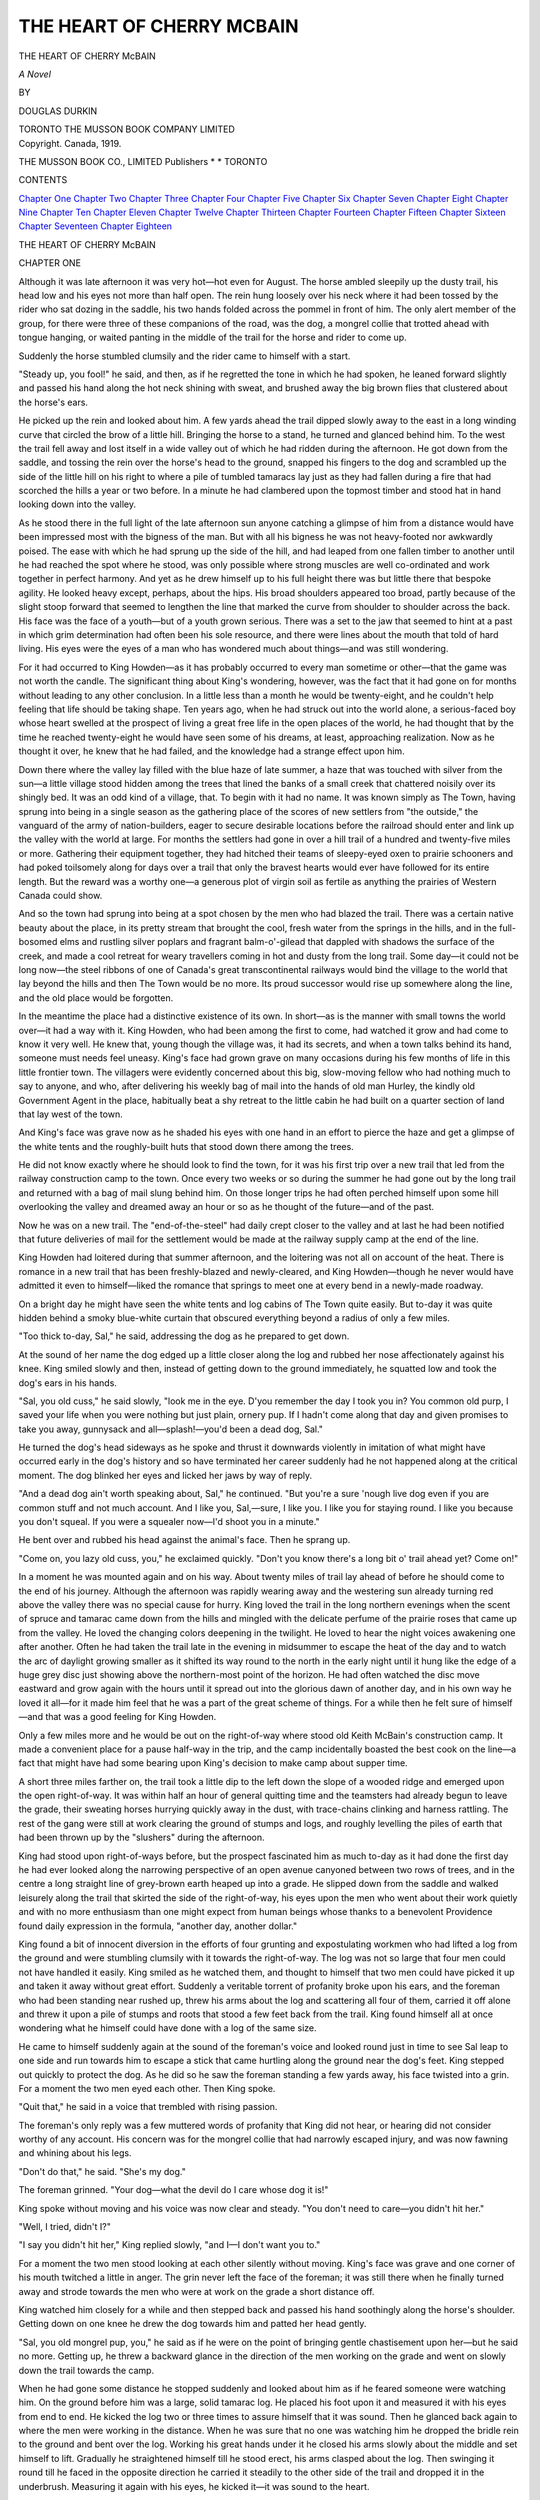 .. -*- encoding: utf-8 -*-

.. meta::
   :PG.Id: 52437
   :PG.Title: The Heart of Cherry McBain
   :PG.Released: 2016-06-29
   :PG.Rights: Public Domain
   :PG.Producer: Al Haines
   :DC.Creator: Douglas Durkin
   :DC.Title: The Heart of Cherry McBain
   :DC.Language: en
   :DC.Created: 1919
   :coverpage: images/img-cover.jpg

==========================
THE HEART OF CHERRY MCBAIN
==========================

.. clearpage::

.. pgheader::

.. container:: titlepage center white-space-pre-line

   .. vspace:: 4

   .. class:: xx-large BOLD

      THE HEART OF
      CHERRY McBAIN

   .. vspace:: 1

   .. class:: large BOLD

      *A Novel*

   .. vspace:: 2

   .. class:: medium

      BY

   .. class:: large bold

      DOUGLAS DURKIN

   .. vspace:: 3

   .. class:: medium

      TORONTO
      THE MUSSON BOOK COMPANY
      LIMITED

   .. vspace:: 4

.. container:: verso center white-space-pre-line

   .. class:: small

      Copyright. Canada, 1919.

   .. class:: small

      THE MUSSON BOOK CO., LIMITED
      Publishers \* \* TORONTO

   .. vspace:: 4

.. class:: center large bold

   CONTENTS

.. class:: noindent white-space-pre-line

`Chapter One`_
`Chapter Two`_
`Chapter Three`_
`Chapter Four`_
`Chapter Five`_
`Chapter Six`_
`Chapter Seven`_
`Chapter Eight`_
`Chapter Nine`_
`Chapter Ten`_
`Chapter Eleven`_
`Chapter Twelve`_
`Chapter Thirteen`_
`Chapter Fourteen`_
`Chapter Fifteen`_
`Chapter Sixteen`_
`Chapter Seventeen`_
`Chapter Eighteen`_





.. vspace:: 4

.. _`CHAPTER ONE`:

.. class:: center x-large bold white-space-pre-line

   THE HEART OF
   CHERRY McBAIN

.. vspace:: 3

.. class:: center large bold

   CHAPTER ONE

.. vspace:: 2

Although it was late afternoon it was
very hot—hot even for August.  The
horse ambled sleepily up the dusty trail,
his head low and his eyes not more than half
open.  The rein hung loosely over his neck where
it had been tossed by the rider who sat dozing
in the saddle, his two hands folded across the
pommel in front of him.  The only alert member
of the group, for there were three of these
companions of the road, was the dog, a mongrel collie
that trotted ahead with tongue hanging, or waited
panting in the middle of the trail for the horse
and rider to come up.

Suddenly the horse stumbled clumsily and the
rider came to himself with a start.

"Steady up, you fool!" he said, and then, as if
he regretted the tone in which he had spoken, he
leaned forward slightly and passed his hand
along the hot neck shining with sweat, and
brushed away the big brown flies that clustered
about the horse's ears.

He picked up the rein and looked about him.
A few yards ahead the trail dipped slowly away
to the east in a long winding curve that circled
the brow of a little hill.  Bringing the horse to a
stand, he turned and glanced behind him.  To
the west the trail fell away and lost itself in a
wide valley out of which he had ridden during the
afternoon.  He got down from the saddle, and
tossing the rein over the horse's head to the
ground, snapped his fingers to the dog and
scrambled up the side of the little hill on his right
to where a pile of tumbled tamaracs lay just as
they had fallen during a fire that had scorched
the hills a year or two before.  In a minute he
had clambered upon the topmost timber and
stood hat in hand looking down into the valley.

As he stood there in the full light of the late
afternoon sun anyone catching a glimpse of him
from a distance would have been impressed most
with the bigness of the man.  But with all his
bigness he was not heavy-footed nor awkwardly
poised.  The ease with which he had sprung up
the side of the hill, and had leaped from one
fallen timber to another until he had reached the
spot where he stood, was only possible where
strong muscles are well co-ordinated and work
together in perfect harmony.  And yet as he drew
himself up to his full height there was but little
there that bespoke agility.  He looked heavy
except, perhaps, about the hips.  His broad
shoulders appeared too broad, partly because of the
slight stoop forward that seemed to lengthen the
line that marked the curve from shoulder to
shoulder across the back.  His face was the face
of a youth—but of a youth grown serious.  There
was a set to the jaw that seemed to hint at a past
in which grim determination had often been his
sole resource, and there were lines about the
mouth that told of hard living.  His eyes were the
eyes of a man who has wondered much about
things—and was still wondering.

For it had occurred to King Howden—as it
has probably occurred to every man sometime or
other—that the game was not worth the candle.
The significant thing about King's wondering,
however, was the fact that it had gone on for
months without leading to any other conclusion.
In a little less than a month he would be twenty-eight,
and he couldn't help feeling that life should
be taking shape.  Ten years ago, when he had
struck out into the world alone, a serious-faced
boy whose heart swelled at the prospect of living
a great free life in the open places of the world, he
had thought that by the time he reached
twenty-eight he would have seen some of his dreams,
at least, approaching realization.  Now as he
thought it over, he knew that he had failed, and
the knowledge had a strange effect upon him.

Down there where the valley lay filled with the
blue haze of late summer, a haze that was
touched with silver from the sun—a little village
stood hidden among the trees that lined the
banks of a small creek that chattered noisily over
its shingly bed.  It was an odd kind of a village,
that.  To begin with it had no name.  It was
known simply as The Town, having sprung into
being in a single season as the gathering place of
the scores of new settlers from "the outside," the
vanguard of the army of nation-builders,
eager to secure desirable locations before the
railroad should enter and link up the valley with the
world at large.  For months the settlers had gone
in over a hill trail of a hundred and twenty-five
miles or more.  Gathering their equipment
together, they had hitched their teams of
sleepy-eyed oxen to prairie schooners and had poked
toilsomely along for days over a trail that only
the bravest hearts would ever have followed for
its entire length.  But the reward was a worthy
one—a generous plot of virgin soil as fertile as
anything the prairies of Western Canada could
show.

And so the town had sprung into being at a
spot chosen by the men who had blazed the trail.
There was a certain native beauty about the
place, in its pretty stream that brought the cool,
fresh water from the springs in the hills, and in
the full-bosomed elms and rustling silver poplars
and fragrant balm-o'-gilead that dappled with
shadows the surface of the creek, and made a
cool retreat for weary travellers coming in hot
and dusty from the long trail.  Some day—it
could not be long now—the steel ribbons of one
of Canada's great transcontinental railways
would bind the village to the world that lay
beyond the hills and then The Town would be no
more.  Its proud successor would rise up somewhere
along the line, and the old place would be
forgotten.

In the meantime the place had a distinctive
existence of its own.  In short—as is the manner
with small towns the world over—it had a way
with it.  King Howden, who had been among the
first to come, had watched it grow and had come
to know it very well.  He knew that, young
though the village was, it had its secrets, and
when a town talks behind its hand, someone must
needs feel uneasy.  King's face had grown grave
on many occasions during his few months of life
in this little frontier town.  The villagers were
evidently concerned about this big, slow-moving
fellow who had nothing much to say to anyone,
and who, after delivering his weekly bag of mail
into the hands of old man Hurley, the kindly old
Government Agent in the place, habitually beat
a shy retreat to the little cabin he had built on a
quarter section of land that lay west of the town.

And King's face was grave now as he shaded
his eyes with one hand in an effort to pierce the
haze and get a glimpse of the white tents and the
roughly-built huts that stood down there among
the trees.

He did not know exactly where he should look
to find the town, for it was his first trip over a
new trail that led from the railway construction
camp to the town.  Once every two weeks or so
during the summer he had gone out by the long
trail and returned with a bag of mail slung
behind him.  On those longer trips he had often
perched himself upon some hill overlooking the
valley and dreamed away an hour or so as he
thought of the future—and of the past.

Now he was on a new trail.  The "end-of-the-steel"
had daily crept closer to the valley and at
last he had been notified that future deliveries of
mail for the settlement would be made at the
railway supply camp at the end of the line.

King Howden had loitered during that summer
afternoon, and the loitering was not all on
account of the heat.  There is romance in a new
trail that has been freshly-blazed and
newly-cleared, and King Howden—though he never
would have admitted it even to himself—liked the
romance that springs to meet one at every bend
in a newly-made roadway.

On a bright day he might have seen the white
tents and log cabins of The Town quite easily.
But to-day it was quite hidden behind a smoky
blue-white curtain that obscured everything
beyond a radius of only a few miles.

"Too thick to-day, Sal," he said, addressing the
dog as he prepared to get down.

At the sound of her name the dog edged up a
little closer along the log and rubbed her nose
affectionately against his knee.  King smiled
slowly and then, instead of getting down to the
ground immediately, he squatted low and took
the dog's ears in his hands.

"Sal, you old cuss," he said slowly, "look me
in the eye.  D'you remember the day I took you
in?  You common old purp, I saved your life
when you were nothing but just plain, ornery
pup.  If I hadn't come along that day and given
promises to take you away, gunnysack and
all—splash!—you'd been a dead dog, Sal."

He turned the dog's head sideways as he spoke
and thrust it downwards violently in imitation
of what might have occurred early in the dog's
history and so have terminated her career
suddenly had he not happened along at the critical
moment.  The dog blinked her eyes and licked
her jaws by way of reply.

"And a dead dog ain't worth speaking about,
Sal," he continued.  "But you're a sure 'nough
live dog even if you are common stuff and not
much account.  And I like you, Sal,—sure, I like
you.  I like you for staying round.  I like you
because you don't squeal.  If you were a squealer
now—I'd shoot you in a minute."

He bent over and rubbed his head against the
animal's face.  Then he sprang up.

"Come on, you lazy old cuss, you," he exclaimed
quickly.  "Don't you know there's a long
bit o' trail ahead yet?  Come on!"

In a moment he was mounted again and on his
way.  About twenty miles of trail lay ahead of
before he should come to the end of his
journey.  Although the afternoon was rapidly
wearing away and the westering sun already turning
red above the valley there was no special cause
for hurry.  King loved the trail in the long
northern evenings when the scent of spruce and
tamarac came down from the hills and mingled
with the delicate perfume of the prairie roses that
came up from the valley.  He loved the changing
colors deepening in the twilight.  He loved
to hear the night voices awakening one after
another.  Often he had taken the trail late in the
evening in midsummer to escape the heat of the
day and to watch the arc of daylight growing
smaller as it shifted its way round to the north
in the early night until it hung like the edge of a
huge grey disc just showing above the northern-most
point of the horizon.  He had often watched
the disc move eastward and grow again with the
hours until it spread out into the glorious dawn
of another day, and in his own way he loved it
all—for it made him feel that he was a part of the
great scheme of things.  For a while then he felt
sure of himself—and that was a good feeling for
King Howden.

Only a few miles more and he would be out
on the right-of-way where stood old Keith
McBain's construction camp.  It made a convenient
place for a pause half-way in the trip, and the
camp incidentally boasted the best cook on the
line—a fact that might have had some bearing
upon King's decision to make camp about supper
time.

A short three miles farther on, the trail took a
little dip to the left down the slope of a wooded
ridge and emerged upon the open right-of-way.
It was within half an hour of general quitting
time and the teamsters had already begun to
leave the grade, their sweating horses hurrying
quickly away in the dust, with trace-chains
clinking and harness rattling.  The rest of the gang
were still at work clearing the ground of stumps
and logs, and roughly levelling the piles of earth
that had been thrown up by the "slushers"
during the afternoon.

King had stood upon right-of-ways before, but
the prospect fascinated him as much to-day as it
had done the first day he had ever looked along
the narrowing perspective of an open avenue
canyoned between two rows of trees, and in the
centre a long straight line of grey-brown earth
heaped up into a grade.  He slipped down from
the saddle and walked leisurely along the trail
that skirted the side of the right-of-way, his eyes
upon the men who went about their work quietly
and with no more enthusiasm than one might
expect from human beings whose thanks to a
benevolent Providence found daily expression in
the formula, "another day, another dollar."

King found a bit of innocent diversion in the
efforts of four grunting and expostulating
workmen who had lifted a log from the ground and
were stumbling clumsily with it towards the
right-of-way.  The log was not so large that four
men could not have handled it easily.  King
smiled as he watched them, and thought to
himself that two men could have picked it up and
taken it away without great effort.  Suddenly a
veritable torrent of profanity broke upon his
ears, and the foreman who had been standing
near rushed up, threw his arms about the log
and scattering all four of them, carried it off
alone and threw it upon a pile of stumps and
roots that stood a few feet back from the trail.
King found himself all at once wondering what
he himself could have done with a log of the same
size.

He came to himself suddenly again at the
sound of the foreman's voice and looked round
just in time to see Sal leap to one side and run
towards him to escape a stick that came hurtling
along the ground near the dog's feet.  King
stepped out quickly to protect the dog.  As he
did so he saw the foreman standing a few yards
away, his face twisted into a grin.  For a moment
the two men eyed each other.  Then King spoke.

"Quit that," he said in a voice that trembled
with rising passion.

The foreman's only reply was a few muttered
words of profanity that King did not hear, or
hearing did not consider worthy of any account.
His concern was for the mongrel collie that had
narrowly escaped injury, and was now fawning
and whining about his legs.

"Don't do that," he said.  "She's my dog."

The foreman grinned.  "Your dog—what the
devil do I care whose dog it is!"

King spoke without moving and his voice was
now clear and steady.  "You don't need to
care—you didn't hit her."

"Well, I tried, didn't I?"

"I say you didn't hit her," King replied
slowly, "and I—I don't want you to."

For a moment the two men stood looking at
each other silently without moving.  King's face
was grave and one corner of his mouth twitched
a little in anger.  The grin never left the face of
the foreman; it was still there when he finally
turned away and strode towards the men who
were at work on the grade a short distance off.

King watched him closely for a while and then
stepped back and passed his hand soothingly
along the horse's shoulder.  Getting down on one
knee he drew the dog towards him and patted her
head gently.

"Sal, you old mongrel pup, you," he said as if
he were on the point of bringing gentle chastisement
upon her—but he said no more.  Getting
up, he threw a backward glance in the direction
of the men working on the grade and went on
slowly down the trail towards the camp.

When he had gone some distance he stopped
suddenly and looked about him as if he feared
someone were watching him.  On the ground
before him was a large, solid tamarac log.  He
placed his foot upon it and measured it with his
eyes from end to end.  He kicked the log two or
three times to assure himself that it was sound.
Then he glanced back again to where the men
were working in the distance.  When he was sure
that no one was watching him he dropped the
bridle rein to the ground and bent over the log.
Working his great hands under it he closed his
arms slowly about the middle and set himself to
lift.  Gradually he straightened himself till he
stood erect, his arms clasped about the log.  Then
swinging it round till he faced in the opposite
direction he carried it steadily to the other side of
the trail and dropped it in the underbrush.
Measuring it again with his eyes, he kicked
it—it was sound to the heart.

"I can do it," he said aloud to himself, "and I
believe—if anything—it's a bigger piece."

Even as he spoke he became aware of someone
watching him.  Something suspiciously like a
chuckle came from the bushes near by and he
raised his eyes quickly.  Not more than a dozen
paces away, half-hidden in the shrubbery, stood
a girl knee-deep in the matted vines, a sheaf of
wild roses in her arms.

For a moment King was unable to stir.  It was
as if an apparition had suddenly broken in on his
imagination—a riotous apparition of dark hair,
laughing eyes and delicate pink roses.

When he came to himself he moved back awkwardly
and was in the act of lifting the bridle-rein
when he was arrested by a burst of laughter
that caused him to turn again and stand looking
at her, the bridle-rein hanging loosely in his
hand.  His look was a question—and her only
answer was a laugh as she came out from the
cover of the bushes and stood upon the log that
King had just moved from the other side of the
trail.  From this position of advantage she looked
at him, her eyes almost on a level with his.

"I saw it all," she declared, and King thought
the expression on her face was less mischievous
now.

"What?" he asked.

"You take a dare from a man and walk away
to have it out by yourself with a log."

There was a flash of fire in her eyes as she
spoke and King became the victim of mingled
anger and self-reproach.  While he hesitated to
make a reply the girl hopped down from the log
and, brushing past him, walked quickly down the
trail towards the camp.

When she had gone almost out of easy hearing
distance he straightened himself suddenly.

"I didn't!" he called after her, but she paid not
the slightest heed.

A minute later he started off for the camp
afoot, his horse following behind him.  And as he
went he thought over the words in which he
found nothing but reproach, and worst of
all—contempt.

"'You took a dare,'" he repeated, and then to
himself he said over and over again, "I didn't—I
didn't!"





.. vspace:: 4

.. _`CHAPTER TWO`:

.. class:: center large bold

   CHAPTER TWO

.. vspace:: 2

A little more than an hour later King
left the cook-camp and went to the corral
where his horse, well rested from the first
half of the journey, stood ready and waiting for
him.

He was in the act of throwing the saddle onto
the horse when he stopped suddenly and listened.
From round the corner of the corral came the
sound of voices of men in dispute.

"Any man who tries to call Bill McCartney
had better be sure he holds a good hand,"
the most emphatic of the speakers declared.

In affairs of this kind King Howden had a
kind of instinct that he invariably trusted.
Something told him that the man whose name he heard
was the big foreman whom he had seen on the
grade before supper.  He felt, too, that he
himself was under discussion, and laying the saddle
down he walked quietly to the corner and listened
for a moment.  He had no liking for eavesdropping,
and yet—he had not recovered from the
sting of the words that had fallen from the lips
of the girl; the look of reproach in her dark eyes
was still vividly before him.  But those words
were the words of a girl.  When men speak
disparagingly of another, the case is a different
one.

He stepped round the corner of the corral and
stood before a half dozen of McBain's men
lounging upon bales of pressed hay, smoking
after-supper pipes.

For a moment there was a silence so tense that
even King, who might have been prepared for it,
began to feel uncomfortable.

"No use bluffin'," said one of the group at last.
"We were talkin' about you an' Bill McCartney.
Looked for a while like someone was in for a
lickin' this afternoon."

King looked at the speaker.  He was an old
man, too old, really, to be combatting the rigors
of camp life.  His voice was thin, even
high-pitched, but King could not help observing the
very apparent effort the old man was making to
be pleasant.  And yet, the line where King's lips
met drew straight and tightened perceptibly.

"My boy," the old man went on, very pleasantly
but not patronizingly, "don't bother Bill
McCartney.  We don't love him none—but we
talk when he ain't 'round."  He was speaking
very directly now and had begun to fill his pipe
deliberately.  "The boys can tell you about him.
There's a hardy youngster here in camp by the
name of Lush Currie—"

The old man was interrupted suddenly by the
laughter of the other members of the group.  At
first he seemed ready to join in the chorus he had
unwittingly provoked, but he glanced once at
King and checked himself immediately.  Then
he turned to the men with a look in which there
was a mingling of anger and appeal.

"Well," he said abruptly, "what are you
laughin' at?"

If the remark relieved the old man's embarrassment
it certainly did not check the hilarity of
the men.  But when King stepped forward and
looked at them with a slow smile playing about
the corners of his lips and drawing the lines of
his mouth even more tensely, the laughing ceased
at once and the men waited in silence for him to
speak.

"Don't you go to making plans for me and this
man, McCartney," King said, and his steady
gaze seemed to take them all in at once as he
spoke.  "You better get straight on this—McCartney
hasn't done me a speck o' harm—not
yet he hasn't."

"Pray goddlemighty hard he don't!" replied
one of the men, but the remark elicited scarcely
more than a smile from the others—and not even
so much as a smile from the old man.

"And I'm not going to lose time praying about
it, either," King observed, his eyes upon the
speaker.

He turned and went back to his horse, where
he proceeded in a leisurely way to adjust the
saddle.  In a few minutes he was ready to leave,
and was on the point of getting up when he heard
a step approaching, and pausing to look behind
him observed the old man coming round the corner
of the corral.  He was alone, and as he came
forward he took his pipe from his mouth and
tapped the bowl gently against the palm of his
hand to empty it.

"My name's Gabe Smith," he said in his high,
thin voice, "an' yours?"

King gave him his name.

The old man extended his hand cordially, and
King, recognizing at once that the overtures were
meant to be friendly, could not help feeling
warmly towards him.  They exchanged a few
words that served to confirm King's opinion of
the sincerity of old Gabe Smith, and then, getting
into his saddle, King turned his horse's head
down the trail.

Just once before he urged his horse into a
gallop he turned and looked behind him.

"Sal, you!" he called to his dog.

At the summons the dog leaped from the side
of the trail and the three went off together in the
gathering dusk.

It was, perhaps, only natural that King's mind
should dwell more or less upon the disturbing
element that, during the past few hours, had come
unbidden into his life.  Early that afternoon his
mind had been occupied mainly with memories
of a past that had been woven out of failure and
disappointment and shapeless motive.  Now,
with an open trail before him, his mind was filled
with new hopes and strange misgivings.

His misgivings were not without good reason,
had he known the full truth.  Bill McCartney,
the big foreman with Keith McBain's outfit,
commanded the respect which hard-fisted men
invariably pay to those whose reputation for heavy
hitting goes before them wherever they move.
When he came to Keith McBain's camp his
reputation had preceded him by at least a week.  By
some mysterious way, for which there is no
accounting, the men had been prepared for days
against the coming of one who could hit harder
than any man west of North Bay.  It was not on
record that any of the citizens of the town that
set the eastern limit to the extent of McCartney's
reputation could actually hit harder, or even as
hard, as the formidable foreman.  It probably
never occurred to anyone to carry his investigations
so far.  It was enough that North Bay
should be generally accepted as the point that
marked the division between two worlds, in one
of which the name of Bill McCartney had never
been known, in the other of which his name was
mentioned with the deference due to men of his
class.

There was probably no fear mingled with that
feeling of deference.  The men simply knew what
Bill McCartney's reputation was, and after the
first few searching glances at the new foreman
they were prepared to believe what they had been
told, and, perhaps, to add something to it by way
of coloring it up a little.

Those who were disposed to think conservatively
of McCartney's abilities when they first
saw him were given an opportunity to correct
their estimates somewhere about the third day
after his arrival in camp, although only a few
were fortunate enough to be on hand when he
first proved his ability to live up to his reputation.
Before McCartney's arrival the name of "Lush"
Currie, a thick-set, bony fellow who had carried
off the honors in many a fight to the finish, had
always been mentioned with something of the
same deference that was now accorded the new
foreman.  In fact, Currie was one of the few
doubters who were unwise enough to have
expressed openly their own personal contempt for
reputations that were unproved.  He spoke once,
however, when McCartney was within hearing.
The small group who had witnessed the affair
afterwards said that "Lush" had spoken very
unwisely.  No one at the time knew exactly what
had occurred—though they worked out all the
details with great care later.  All agreed that only
one blow had been struck, and that blow was
McCartney's.  Before Currie had a chance to defend
himself he was lying in a heap on the ground.
Though McCartney waited for him to get up,
"Lush" could not find his feet without the help
of a couple of men who were standing near, who
lifted him and helped him off to his bunk, where
for a few days he nursed a broken jaw.

The incident had caused no end of discussion.
Some felt that Currie had not been given a square
deal—there was such a thing as a fair
fight—Currie should have been given some warning.
The affair proved nothing so far as Bill McCartney's
fighting ability was concerned; it should
be fought over again, and undoubtedly would.
Others protested that Currie had no right to talk
about McCartney unless he wanted to fight—that
he should have been prepared for what had
happened.  He had been warned—he got only what
was coming to him, and would probably know
better than to seek further trouble.

But "Lush" Currie gave neither promise nor
explanation—a fact that, in the opinion of the
great majority of Keith McBain's men, proved
his wisdom, if it did not add anything to his
reputation for courage.

But these were things that King did not know.
He only wondered about the man McCartney, in
whom he found—though he could not have told
why—the embodiment of a new and sinister
antagonism.  He could not help feeling that
somehow powers over which he had no control were
dealing the cards, and he had to play the game.

Had it not been for the fact that another—

His mind went back to the laughing eyes of
the girl that had spoken to him from the cover
of the bushes beside the trail.

Overhead the night-hawks whistled and
swooped down with whirring wings above the
tree-tops.  The damp scent of low mist-filled
hollows came to him on the motionless air, mingled
with the cool fresh fragrance of the spruce.  Little
waves of warm air rose from the trail that had
lain all day under a burning sky.  The occasional
call of a distant coyote whined across the plains,
and returned in numberless echoes till it broke
and died into silence.

Suddenly Sal stopped in the trail and stood
looking back, her head up, her ears pricked
forward, her tail brushing from side to side.  King
reined his horse in to a walk and listened.  He
could hear the rhythmic beat of hoofs on the
trail some distance behind him.  From the sound
they made he knew the rider was coming fast.
Curiosity overcame him, and he turned about
and waited at a point in the trail from which he
could look from cover across a deep hollow to
where the trail was visible winding along near the
base of the hill.  He had been waiting only a few
moments when the horse and rider came into
view.  The light had almost gone by now, but
there was still enough left of the long northern
summer twilight to make it possible for him to
follow the dimly-outlined figures of horse and
rider until they suddenly vanished where the
trail ran hidden through a stretch of evergreens.
When they emerged they were only a few yards
away and in full sight.  The rider was none other
than the girl whose image he had kept before him
in the failing twilight.

His first impulse was to turn his horse's head
across the trail—he could not believe that the girl
he had seen that afternoon was actually in
control of the animal she rode.  But not more than
a dozen paces away the horse planted his feet
before him suddenly, stopped with a jerk, and rose
on his hind legs.  Then with front feet still in the
air he pivoted round and bolted away in the
opposite direction.  King was amazed to see the girl
keep her seat, but his amazement increased when,
just before reaching the turn, the horse stopped
suddenly as he had done before, and wheeling
about came up the trail towards him again at the
same wild pace.  King stood aside this time and
caught a glimpse of the girl's face as she shot past
him.  The expression he saw there was enough
to dispel any fears that he might have entertained
for her safety.  A few yards down the trail
the horse turned again, and he saw the girl strike
him across the nose with her quirt.

Then for fully ten minutes he watched a battle
royal between a slender girl and a horse whose
spirit had never been broken.  He had seen men
breaking horses to the saddle, and he had thrilled
to the excitement of it.  But this fight was
different.  The girl who held her seat in the battle
that was being fought out before him did her
work fearlessly, firmly, and without speaking a
word, and King took off his hat and sat watching
in silence.

Back and forth they went on the trail, the horse
leaping and rearing at the turns, the girl wearing
him down gradually with sharp strokes of her
quirt across the nose.  The horse shook his head
at every stroke and came back after each turn
with as much apparent determination as ever.
The girl kept her place without a smile, her eyes
steadily before her, intent on every move.

The end came suddenly.  A quick stroke
caught the animal just as his front feet were
about to leave the ground, and he stood quivering
in every limb, champing his bit and shaking his
head in an effort to slacken the bridle rein that
the girl held firmly in her hand.  Then as he
stood, trembling and subdued, the girl spoke for
the first time, and turning him slowly round
brought him down the trail at a walk.

King wanted to cry out in admiration of the
superb manner in which the girl had conducted
herself in the struggle, but when she came to
where he stood she brought her horse to a
standstill and turned to him with a smile—and King
was dumb.

Women had never been a concern of King
Howden's.  He had never been able to quite
understand their ways, and he had come to the
conclusion that if success in life depended upon a
man's ability to succeed with women—and he
had known many who had advanced such a
theory in all seriousness—-then nothing in the
world was more inevitable than that he should
fail, and fail miserably, sooner or later.  He had
avoided women generally, and for years had
deliberately sought for conditions of living in which
he could reasonably hope for a chance to make
good without them.

But here was a woman no man could avoid.
In one slow glance again he noted the lightning
that played in her dark eyes; he caught the wild
witchery of her tumbled hair and the beauty of
her cheeks, flushed from the excitement of the
fight she had just won, and he lost himself in
contemplation of the smile that lent an indescribable
sweetness to her firm mouth.  She was dressed
plainly—even roughly—in a waist that revealed
the soft whiteness of her neck and throat and the
firm round curve of her shoulders and breast, and
in a skirt that clung closely to her limbs.  But of
these things King Howden was only vaguely
conscious.  He could not take his eyes from her face,
with its strange contradiction of flashing eyes and
gently smiling mouth.

The girl was the first to speak.

"You must have been riding hard," she said.
"I thought I'd never catch up with you."

"Catch up?" King thought to himself, and was
at a loss to understand.

"Come on," she said quickly, and before he was
able to reply, "I'm going to ride a little way with
you."

She drew her rein back, pulled her horse about,
touched him lightly on the flank with her quirt,
and was off at an easy canter along the trail,
leaving King to follow or not as he pleased.  With
a slow smile of recognition of the somewhat
anomalous position he was in, he turned into the
trail and rode after her.

When he came up with her he drew his horse
in a little and together they rode for the next half
hour through little valleys and over gently rounding
hills dimly outlined in the failing twilight.

Here and there a rabbit started up in the trail
before them and ran its foolish frightened race
ahead of them until the dog came and put it to
cover in the low underbrush beside the roadway.
Occasionally a partridge or a prairie chicken got
up suddenly from its dust bath in the middle of
the trail and hurried off with much clucking and
beating of the wings.  Once a coyote stood with
pricked ears before them on the trail until the
sight of Sal sent him off with a lazy, half defiant
lope to a little knoll, where he perched himself
and waited while they rode past.  They caught
the delicate aroma of dew on the grass, and
brushed a warm fragrance from the foliage as
they swept close to where the trees leaned a little
over the trail.  Frequently they splashed through
little hurrying streams where the cold water ran
only a few inches deep, or rode through low
meadows where the mist lay like white shrouds and
settled lightly above the long grass that carpeted
the hollows.  And behind them the sky had
deepened to a blood-red hue with long ribbons of
pale gold stretching along the horizon already far
to the north of where the sun had gone down.

They had rounded the brow of a hill and had
come out of cover to a point in the trail where it
afforded them a wide outlook across a meadowy
valley.  The girl brought her horse to a stand and
King reined in beside her.

"I like this," she said, waving her hand toward
the valley.

King looked at her, but she had not so much
as turned her head towards him.  For the first
time he was able to look at her without
embarrassment.  He was no artist to analyze the fine
points of symmetry in face and figure.  But he
was a man—and the man in him told him that
she was beautiful.  What he liked best about her
was the strength of her beauty.  He knew at a
glance that she was not of the delicate, clinging
kind that practise a languid air and never forget
their sex.  Here was a girl whose heart-beat was
strong with the confidence and the reliance she
had learned to place in herself—and every line of
her face, every movement of her body, bore
evidence to the fact.  And yet, as she sat and looked
out over the valley half hidden under the mists,
there was a soft warmth in her dark eyes that
made her presence luminous.  For King the girl
who sat before him embodied in tangible form, it
seemed, all he had ever aspired to, all he had ever
even vaguely dreamed of.

Her voice, when she spoke, was not the voice of
reproach that she had used earlier in the
afternoon.  Now it was soft, quiet, even deep.

"I like it, too," he said, in response to her
simple expression of admiration for what lay
before them.  "But you haven't come all this way
for that"—he waved his hand gently in the
direction of the valley.

She turned to him quickly.  "No—I have seen
it before—though I don't remember when it was
ever so beautiful."

"Nor I," thought King, though he kept his
thoughts to himself.

"What is your name?" she asked suddenly and
with a directness that brought a smile to King's
face.

He told her.

"And I am Cherry McBain—my father is
Keith McBain—'Old Silent,' the men call him,"
she replied.  "I came to tell you that I need your
help—not for me—for my father."

King looked at her strangely.  "But a man,"
he said slowly, "a man who takes a dare—"

"Don't be silly!" she broke in suddenly. "I
only half believed that."

"Don't you think that's bad enough?" replied King.

"Can you fight?" asked the girl abruptly,
disregarding his reply.

The smile that had rested upon King's face
during the conversation vanished all at once
before the old grave look that was habitual with
him.  He did not answer at once—he turned the
question over and over again in his mind.

"Cherry McBain," he said at last, "I'm not
used to women—and women's ways."  His eyes
were looking off across the valley when he spoke,
and his voice was like that of a man speaking to
himself.  "I've known some women—a few—but
no woman ever asked me if I could fight—only
once—but she was a foolish woman—she wasn't
good.  No good woman ever asked me that before."

He turned his face towards her slowly and
looked at her with searching eyes.

"But you," he said hesitatingly, "you're good,
Cherry McBain."

He was silent as he looked at her now, and his
lips tightened before he spoke again.  "Years
ago," he said at last, "I fought, and the man
I struck—we were boys then—was a brother.
I was not myself—I struck him in anger.  When
I understood what I had done I left him—left my
home and all—and came west.  That was ten
years ago.  I wrote him a letter and he asked
me to come back.  He said he had forgotten—but
I—I could never go back."

"Do you think that's silly too?"

She shook her head.

"I have not hit any man since that day," he
said with emphasis.  "I can fight—I would
fight—quicker for a good woman than anything else."

Cherry McBain held out her hand to him.  "I
needn't have asked you that," she said.  "I didn't
know.  But promise me that you will come and
see my father when you are on your way back—old
Gabe has told me you are carrying the mail
for the settlement."

King pressed her hand gently.

"I guess I'll come," he said.

A smile brightened the girl's face.

"Come," she said.  "We'll have raspberries for tea."

"If it rains wildcats," he declared as he released
her hand.

"To-morrow afternoon, then," she said, and
the next moment she was gone.

King stood and watched her, hat in hand, until
she had vanished from his sight.  When the beat
of the hoofs on the hard trail was no longer
audible he shook his horse's bridle gently and
resumed his way.

King did not cease to think of his brother when
the last sound of hoof-beats had died in the
distance.  His conversation with Cherry McBain
had started in his mind a train of thought that
he could not control.

As long as King could remember, his best
friend in all the world, the one he had loved the
most—even during that one mad regrettable
moment of passion—was his younger brother, Dick.
As boys at home in eastern Canada, Dick had
always been the lucky one—King's pranks had
always been discovered.  In the ten long years that
had elapsed since King had struck west in shame
and humiliation, it was the thought of having left
Dick that weighed most heavily upon him.  It
was the memory of Dick's laughing face that had
made his heart burn with remorse whenever he
remembered how weak, how foolish he had been.
During those ten years his heart had quailed
before one fear only—the fear that something might
happen to Dick before he could see him again.

And now as he rode alone over the trail that
was all but hidden in the heavy dusk, this fear
had gripped his heart so fiercely that he was
helpless to shake himself free.  A nameless dread, a
pressing sadness brooded over him.  He was
seized with a sense of utter loneliness.

Some will say that there is no such thing as
presentiment.  But when King Howden reached
the end-of-the-steel that night and found among
the mail a letter for himself announcing the death
of his brother, Dick Howden, he was convinced,
whether reasonably or not, that voices had spoken
to him out of the silence—had been speaking to
him, indeed, for years, if he had only heard and
tried to understand.

King knew no rest that night.  Early in the
morning he left the bunkhouse where he had been
lying during the night and went out into the open
where the light of another day was growing in an
eastern sky all rose and gold.  He found a path
leading into the woods and followed it for some
distance among the trees to a spot where it led
across a little stream.  Here he sat down and for
a long time looked at the water and the trees and
the changing colors of the sky.

When the red sun pushed its way at last above
the tree-tops, there came the sound of men stirring
in the camp, and the distant sharp rattle of
the wheels of a wagon bumping along over a
rough trail.  A new day had begun—a day when
strong men would go out to work, singing and
bantering as they went.

King got up from his place beside the stream
and stood with his face to the east.  Slowly he
lifted his right hand and closed his fingers.  Then
he laid his left hand over it.

In the east the day was springing.

In his heart there was a prayer—a prayer such
as big men speak when they have seen the wrong
they have done.  And who shall say that the
prayer was not heard?

In his face there was a resolve—a resolve that
expressed itself in the tightening of the fingers
that closed over his right hand.  And who shall
say that the resolve was not recorded?





.. vspace:: 4

.. _`CHAPTER THREE`:

.. class:: center large bold

   CHAPTER THREE

.. vspace:: 2

In a country where women are seldom seen, the
presence of a pretty girl of twenty-one is a
matter worthy of record—even if she is the
daughter of a railway construction boss.  For
Keith McBain, reticent, profane to a frankly
amazing degree on those rare occasions when he
did speak to his men, was a seasoned old man of
his class.  Silent and unapproachable—as is the
manner of camp bosses—Keith McBain seemed
at times the least human of them all.  "Old Silent"
the men called him, partly on account of an
instinctive grudge they all bore him for his mode
of hard dealing, and partly, too, on account of a
kind of unreasoned affection which they
cherished for him because of his rough-handed
honesty and his indomitable will.  When Old
Silent spoke no man spoke back.  Not that he
was a man to fear physically—he was a small,
dyspeptic, nervous man whom anyone of his
deep-chested camp-followers could have brushed aside
with one hand.  It was rather the man's face that
they feared, with its black piercing eyes that
never shifted their glance when he spoke, and its
black sardonic smile that made an impenetrable
mask for a soul that no man had ever seen
revealed.  His men all feared him—some of them
hated him—and yet they never left him, once
their names had been placed on the pay-roll.

Once only in the memory of those who worked
for him had the hope ever arisen that the old
contractor's manner might soften and his hard face
relax in the presence of the men.  Just a year ago,
nearly a hundred miles back along the line, Keith
McBain had lost his wife after a long illness.  She
had lingered for weeks in a pathetic fight for life,
and the old camp boss had watched by her bedside
almost continuously, leaving the oversight of
the work wholly in the hands of his foremen.
Never had a gang of men worked so hard as those
men had worked day after day while Old Silent
was absent from his place, not only out of
deference to the frail woman who was struggling
gamely against too great odds, but out of sheer
respect for their old boss whose burden of sorrow
was daily growing heavier.  And when at last the
word came that the struggle was over, the men
had sat about very late into the night and had
spoken in whispers.  Keith McBain had made
the grave with his own hands, just off the
right-of-way, and had marked the spot with a pile of
stones and a rough-hewn cross.  Then in the days
that followed he had been more silent than ever,
more unremitting in his dealing with the men,
and, if possible, more profane.  And yet every
last one of his men could not help knowing that
Keith McBain's heart was breaking.  His light
had burned late into the night—and every night—for
months following the day that had brought
him his great sorrow.

Cherry McBain had come unannounced into
the camp.  In fact the men had not known of
her existence until she rode into camp one
afternoon a couple of weeks before the death of
Mrs. McBain.  Only a few of the more fortunate among
them had had a glimpse of her as she came up the
trail escorted by McBain's timekeeper, who had
gone out to meet her and bring her to the camp.
But the few that had seen her knew at once that
she was the daughter of the woman who was
dying in Keith McBain's cabin—so striking was
the resemblance between mother and daughter.

During the days that immediately followed her
arrival Cherry was never seen abroad except late
in the evenings when she walked out with her
father and came back with her arms laden with
wild flowers and fern.  But when Keith McBain
turned again to resume his duties after the
darkest episode of his life had been closed, Cherry
McBain wandered alone along the new grade or
saddled her horse and explored the trails
wherever they led in both directions from the camp.

Men who work a whole season in the woods
or on a right-of-way, and at the end of the season
fling their total earnings away in one hilarious
week or two in the nearest city, are likely to
classify women roughly and perhaps quickly, even
if for ten months out of every twelve they never
hear the sound of a woman's voice.  They may
sometimes make errors in their classifications,
but not often.  The first morning that Cherry
McBain strolled along the edge of the works and
paused here and there to watch the men as they
swung their teams round in the ever moving circle
that carried the earth away from both sides of
the right-of-way to the centre where it was graded
up into the first rough form of a road-bed—that
morning the men registered their own judgments
concerning the daughter of Old Silent.  In her
dark eyes there was the fearless look of her father,
the look that pierced through the surface and saw
through the veneer to what lay behind.  In her
smile there was the essence of her mother's gentle
nature—a nature before which men down
through the centuries have bowed in silent worship.

But there was something more, something that
was her own.  Men saw it in her lightning glance
and in the quick toss she gave her head when she
shook back her wind-blown, dark-brown hair.
Not one of the men had been able to tell exactly
what it was that was there, but all alike were
convinced that while Keith McBain might command
obedience in his men and squelch even his
foreman with a look or an explosive word or two, he
had no look that could have served him in a
contest with the will of Cherry McBain.

.. vspace:: 2

It was six o'clock by the time King reached
McBain's camp on his return trip.  In the
distance he saw the men leaving the grade and
making their way towards the camp, the sound
of their voices coming to him with heartening
effect after his long silent trip, during which his
mind had gone back irresistibly to the days when
he and his brother had romped together as boys.

When he came to where the path led from the
trail to McBain's cabin he turned abruptly, and
getting down from the saddle allowed his horse
to follow him while he made his way on foot along
the narrow path.  The little cabin was built of
logs and stood well back from the trail, in the
protecting shade of a clump of tamaracs.

Keith McBain was sitting by the doorway, his
pipe in his mouth, his eyes turned to the hills that
rose up, scraggly and covered with fallen and
charred timbers, to the south of the cabin.

King's first feeling was one of pity.  The old
man who sat there smoking his pipe and musing
was a broken man, and every line on his face
showed it.  There was in his eyes the look of a
man whose power of will was almost gone.  There
was a look of fear in them, a fear lest he should
reveal his weakness to others.  He had an odd
trick of glancing quickly about him as if he
wished to assure himself that no one was coming
upon him unannounced.  His mouth was tight-lipped,
his face covered with a short-clipped beard
that once had been black but now showed gray
and pale against the bloodless cheeks.

And yet, for all the face showed of weakness,
King was at once struck by the intensity and the
unswerving directness of his gaze when Keith
McBain turned to look at him.  At first there
seemed to be a shadow of suspicion in the grizzled
old face, but King could not help observing the
slow change to something almost kindly that
showed deep in the old man's eyes as he got up
and extended his hand.

"Come and sit down," he said.  "The girl told
me you were coming.  She's off somewhere in the
hills after berries—come and sit down."

When they had talked a little King was so
much moved by the note of pathos that crept into
the voice of Keith McBain that he determined
at once to share with him the news that he had
received only the night before.  Evidently Old
Silent was in a pensive mood, and King inwardly
longed for someone to whom he could speak
concerning what had lain heavily on his heart all
day.

For a long time after King had spoken, Keith
McBain sat without uttering a word.

"Aye, boy, you've suffered a great loss," he said
at last, and his gaze was straight before him
towards the hill-tops in the distance.  As he
continued he seemed to be talking to himself rather
than to King.  "It's hard for men to know what
a thing like this means until they have tasted it
themselves.  For years I have gone out in the
morning with men when the light was scarce
showing through the swamp and have come in
again at night tired after the work of the day to
sleep—and make ready for the next day.  And
I've watched them—all ready for the 'roll out'
when the call came at daybreak.  And I've
marvelled at their punctuality—and their
willingness.  And then a day would come when one of
them wouldn't be in his place.  He'd heard the
call but couldn't go out.  And later—perhaps a
few days just—he didn't hear it—and the rest of
us were quieter for a while—a little less given to
talking; and then things went on very much as
usual and we forgot.  It's very good to forget."

King was pleased with the complete freedom
from restraint that now marked the old man's
manner.  He talked well, with the merest trace of
Scotch accent recognizable in the way he rolled
his r's.  He paused a moment and King made no
attempt to interrupt.  Finally he began again.

"Aye—it's good to forget—when you can.  But
there are times when a man can't forget—not
altogether.  You and I know that, my boy—we
know it too well.  And we won't talk about it
either—except to mention it in passing.  And in
passing I want to say that I am very sorry.
Where's the use trying to say more—a man can't."

He tapped his pipe gently against his hand and
went leisurely about the task of filling it again.

"A straight man—and a clean man," he said
gently, "is a rare enough article.  As men go, I
haven't seen many that could answer to that
description.  The world is full of good women, my
boy—I've seen a few they told me weren't
straight and weren't clean, but I've never known
any such myself—though I've known a lot of
women, too.  But the men I've known—"

He paused as if in contemplation of how he
should express most effectively what was on his
mind.  In the interval of silence there was a
sound of excited voices and hurried footsteps
coming down the path towards the cabin.  Looking
up King recognized the two men approaching
as the camp cook and his assistant.  Their
differences had apparently reached a head, and they
were coming to thresh the matter out before the
boss.

In an instant Keith McBain was himself again.
Leaping up before the men had come within
speaking distance he met them in the pathway
and fell upon them with a flow of profanity that
not only reduced the two to impotent silence but
sent them back along the pathway and up the
trail to the camp, the picture of mute dejection
and defeat.

When the old contractor returned and took his
seat again, he lighted his pipe in bad mood and
puffed at it vigorously without speaking a word.
It required only a glance at his face to realize
that a change had come over him.  Keith
McBain was Old Silent again and nothing would
bring him out of his surly mood.

King got up slowly and started down the footpath
that led to the hills back of the cabin.
Somewhere back in the shambles of pitched timbers
and broken tree-trunks was Cherry McBain.
When he came finally to where the path was so
dimly marked that he could follow it no farther
he climbed to the top of a little knoll and looked
in every direction along the face of the hill to see
if Cherry were anywhere in sight.  Finally, when
he had looked for some time in vain, he called
and waited until the echoes died away in silence.
There was no reply.  Getting down from the knoll
he scrambled further up the hill.  He had seen a
patch of grey ground away to the west where the
fires of the year before had swept the hills clear
of vegetation.  In ten minutes he emerged from
the cover of the evergreens and looked across the
tangled mass of half-burned and fallen timbers.
The climb had not been an easy one, and it was
only with slight hope that he gave his call again
and stood tense and motionless as he listened for
a reply.  From every side the echoes came back
and gradually died away in faint waves that
finally settled into stillness.  He was about to
turn back again and make for the camp, but just
once more he called and waited.

Almost immediately and from a surprisingly
short distance away Cherry's voice came clear to
him across the patch of grey.  Turning at once in
the direction of the voice he looked and saw her
waving her hand to him.  In a few moments he
was beside her, where she was seated on the
ground picking twigs and leaves out of the small
pail of berries she held in her lap.  She looked
up at him and laughed roguishly, then offered
him a large red berry which she held up to him
between stained finger and thumb.

"Didn't you hear me call the first time?" he
asked her.

She dropped her eyes and seemed very intent
upon rolling the berries about in a vain search for
more leaves.  He waited for her answer.  Ordinarily
he would not have asked the question seriously.
Even now he had no thought of accusing
her.  When she finally spoke he was at a loss to
know what was in her mind.

"I—heard—you," she said, very slowly, and
the tone of her voice was strange to King.

He waited, not knowing what to say in return,
and hoping, too, that she might say something
without his prompting her.  When he saw that
she was not going to speak, he asked another
question as directly as he had asked the first.

"Why didn't you answer?"

The next moment he wished with all his heart
that he had not spoken.  The look she gave him
was one in which appeal and disappointment
were so deeply mingled that he cursed himself
inwardly for his own clumsiness.

"Don't ask me why," she said.  Then as she
saw the grave look in King's eyes she got up and
placed her hand on his arm.  "Oh, it has nothing
to do with you," she said in a voice that was all
softness.  "I—I didn't know at first that—that it
was you."

Suddenly her manner changed.

"Let's go down now," she said quickly, picking
up her pail of berries.  "We're going to have tea."

Almost as she spoke the words she was off
down the hill at a pace that made King exert
himself to keep up with her.  She ran along the
smooth round timbers and leaped from one to
another of the fallen logs so lightly and gracefully
that King was put to it to save himself from
being completely outstripped.  She carried her
berries in one hand and her hat in the other, and
her hair, blown loose by the breeze, shone in the
sunlight—transparent gold against a mass of
black.

As he watched her, something of the wonder of
their first meeting came back to him.  He had
never seen a girl so lithe, so wild, so beautiful.
There was exultation in her every movement, and
her laugh rippled musically as she leaped and
climbed and ran along over the most difficult
ground.  Sometimes she looked back at him as if
to make sure that he was following, and he saw
her face radiant with life and youth.  Once she
waited till he came up to her before venturing
along a dizzy bit of footing that required care in
passing.  When he came to her she placed her
hand in his and together they went on.

From the look she gave him he scarcely knew
whether she wanted help herself or wished to help
him.  But the clasp of her hand was so firm, so
throbbing with vitality, that he wished he might
still hold those fingers closed within his own
after they had come to level footing.  The thought
of it sent the blood coursing through his veins,
and an impulse started up within him—an
impulse that came out of the very depths of his
being and made him forget for the time being
everything in the world except this moment on a
wild hillside with beauty and grace and youth
within his reach.

When they reached the evergreens Cherry
bounded ahead and left him to follow.  The
ground was level and soft underfoot and carpeted
with cones and needles.  Once she stopped
suddenly in a little space open to the sky, and
stooping down picked a wildflower and held it up to
him.

"Not often you find them growing in a place
so sheltered as this," she remarked as she gave
him the flower.

He took it and looked from the flower, pure,
white and soft, to her face.  Unconsciously his
gaze shifted to her throat, as pure and white and
soft as the flower he held in his hand.  Then she
turned quickly and hurried off again into the
cover of the evergreens.

Once she stopped so suddenly and turned so
unexpectedly to meet him that he had almost run
into her before he could check himself.  Then as
he stood in questioning attitude she shook her
hair back from her face and with a ripple of a
laugh was away again before he could speak.

As King followed her an unpleasant thought
came suddenly to him.  There was one thing he
had always dreaded in women.  He had never
been quite unconscious of the subtle power they
exerted—but he had always been suspicious of
their motives.  There was something so free, so
healthful, so simple in Cherry's manner that he
was almost disarmed of suspicion.  And yet she
was so coy, so wilful, so roguish that instinctively
he felt himself assuming the defensive—a defensive,
too, against himself and the impulses that
arose within him and clamored for expression.

Suddenly she stopped and looked down at a
small pool of cool fresh water fed from a little
spring that bubbled out of the earth just a few
yards away.  A half dozen large stones lay
touching the edge of the water, and before King
realized what she was about, she had dropped her
berries and hat and was on her knees with her
two hands resting on a small boulder, her lips
touching the surface of the water.  As he looked
at her he could not help thinking what a child
she was—and how very much older he was.  Nor
could he think it any less when in a moment she
raised her head and glanced up at him with a rare
flush in her cheeks.

"Oh, this is good," she cried.  "Look—there's
a stone for you!"

He smiled slowly, but her spirit was irresistible.
He got down beside her, his hands upon a
boulder almost touching the stone upon which
she was leaning for support.

When they had both drunk from the pool,
instead of getting up immediately, they remained
where they were, their hands upon the boulders,
their eyes fixed upon the smooth surface of the
water beneath them.  For a moment only they
looked, a moment in which both felt a power like
a spell that held them gazing into the far depths
that lay mirrored in the quiet pool.  They were
gazing like two children deep down into the
depths of the blue skies reflected far below
where the white clouds floated beyond the
downward pointing tops of evergreens.

All at once, however, King glanced at the face
of the girl where it was smiling up at him from the
water—and in a moment he was conscious of a
change.  Though her face was smiling it was
grave too, grave even as his, and he knew that in
the look each gave the other there were depths
that were more unfathomable than the skies—the
depths of life itself in all its mystery and
serious meaning.

They got up and walked off down the path
towards the cabin, strangely silent, both of them.
As they emerged from the cover of the woods and
came within sight of the cabin only a few yards
ahead of them, Cherry stopped and laid her hand
quickly upon King's arm.  King glanced at her,
and then turned in the direction indicated by her
eyes.  A man was just leaving the doorway of the
cabin where old Keith McBain was still sitting.
It was McCartney.

For a moment Cherry stood silently watching
him, her hand still upon King's arm.  Then she
started slowly towards the cabin, her eyes still
following the movements of the big foreman as
he walked down the path that led from the cabin
to the camp.

"You wanted to know why I didn't answer
when first you called me to-day," she said,
almost in a whisper.  "Well—I wasn't sure that it
was you—I thought it might be him."

There came into her eyes a look of appeal
which changed quickly to the look that King
had seen there the night before when she had
asked him if he could fight.  She seemed on the
point of speaking, but with an impatient toss of
her head she hurried down the pathway, King
following closely behind her.





.. vspace:: 4

.. _`CHAPTER FOUR`:

.. class:: center large bold

   CHAPTER FOUR

.. vspace:: 2

In another hour King was ready to take the
trail again.  Beside him stood Cherry, her own
black horse waiting only a few yards away.

A dark cloud had risen in the north-east, and
King glanced quickly about him at the skies and
at the trees rustling noisily in the little breeze
that had sprung up.

"It's like rain," he warned her quietly.  "Perhaps
you'd better not go this time."

The faintest suspicion of a frown passed quickly
over her face, but that was all the reply his
warning drew from her.  Before he could help her
she had stepped upon a low-cut stump and had
sprung lightly into the saddle.

Keith McBain watched them from his seat
near the doorway.

"I'll be looking for you early, my girl," he said.

"I'll be back before it begins to rain," she
replied, and turning her horse about started towards
the trail.

King got up at once, pausing a moment to bid
the old man good-bye before he followed Cherry.

"Look after yourself," the old fellow replied,
"and come in next trip.  It'll be dull for you
now—and we'd be glad to see you."

"I'll come," King replied.  "I'd like to
come—and I'd like to hear you talk again."

"And send that girl of mine back before she
gets too far away," the old fellow called to King
who had already started down the pathway.

The clouds that were gathering behind them
as they rode westward seemed to hasten the
coming of the darkness, although the sun was just
setting when they started.  Far up the right-of-way,
along which the trail ran for a little distance,
the western sky was a blaze of glory between
the rows of tall trees that stood back from
the grade on either side.  Once or twice as they
rode along King turned in his saddle to look
again at the storm clouds gathering in the east.
There was little fear of their being overtaken by
the storm—it was still a long way off and was
coming up very slowly.  And yet King wondered
that the girl should be so keen upon taking a ride
when at any moment the dark bank of heavy
thunder clouds might suddenly rush up and force
her to ride back through a drenching rain, to say
nothing of the thunder and lightning.  But such
a possibility apparently never entered the mind
of Cherry McBain, or if it did she never showed
the least concern about it.  She urged her horse
forward at a steady pace that made King hurry
to keep up.  Not till they had covered the whole
length of the trail lying along the right-of-way
and had gone some distance beyond where it
turned into the woods and started up the hill did
she draw rein.  Then she brought her horse
slowly to a walk and turned to look behind her.
She had not spoken since she left the cabin, and
as King drew up with her he ventured to ask if
she didn't think she had gone far enough.  The
look she gave him by way of reply was enough to
make him wish he had not spoken.

"Are you really so anxious to have me go
back?" she asked.

It was King's turn to look at her in surprise.
There was something more than surprise in his
voice, however, when he spoke.

"I guess I must have said what wasn't in my
mind to say," he replied very quietly.  "I don't
think you got me quite right there."

Suddenly she brought her horse to a standstill
and slipped out of the saddle to the ground.

"Get down and walk for a little while," she
said, looking about her as she spoke.  "The rain
is a long way off yet and I'm not afraid."

King responded by getting down at once.  He
stood for a moment with the bridle in his hand
and waited for her to come up to him.  Then they
walked slowly side by side along the trail.  For a
few minutes they proceeded in silence, King waiting
for her to begin.

"I was afraid you might want to send me
back," she began at last, "and I didn't want to
go.  I wanted to talk to you.  I want to tell you
about my father.  You saw him to-night, and
you know there is something wrong—you
couldn't help knowing that as well as I do."

She was not asking a question.  She was merely
stating a fact in which she confidently expected
King's concurrence.  The pause was not to give
him an opportunity of replying.  She wished only
to collect her thoughts, to marshal the parts of
the story she was about to tell him.

"My father is a railway construction contractor,"
she went on after she had walked a few yards
without speaking.  "The men love him—and
they hate him—both at the same time.  He's
generous and he's straight, and he's good—but
he's hard in his dealings and he crushes everyone
who opposes him.  For years he has taken railway
contracts and worked in the woods.  I was
born in a mining camp out west, where my father
was prospecting.  When I began to grow up I
was allowed to spend only a few weeks each
summer in camp with him and mother.  The rest of
the summer I spent with my aunt in Winnipeg,
where I went to school.  But I never liked it.  I
always wanted to be with them in the camp.  I
loved the life and I loved the men and their rough
ways.  Most of all, I loved my father—my
mother was very quiet and very sweet, but my
father and I have always been chums."

She paused a moment to pick up a small stick
from the road which she sent whirling along the
trail ahead of her.

"One day something happened.  My mother
told me what she knew about it and my father
knows that she told me, but he has never spoken
to me about it.  Two years ago he left my mother
and me in the city and went to the coast with
some others to look for gold.  One of the men
was Bill McCartney, who was a teamster for my
father during the previous summer.  In the
spring they came back unexpectedly.  Father had
written us to tell us that he had made a good
strike, but when he came back there was a change.
McCartney was with him, and one night they sat
all night long and there were loud words between
them.  In the morning my father told us that he
had lost everything and that McCartney was
going back to the coast again.  He told
mother something that made her cry, but he
said, 'A bargain is a bargain—and I count this
a good bargain.'  Those are the only words I
ever heard him speak about the affair.  McCartney
left that night.  After that my mother grew
sick—and she never got better.  Later I came to
camp to be with her, and one night she told me
that she was dying—she said her heart was
breaking—breaking for my father.  She told me that
some day McCartney would be back—that she
hoped she might die before he came.  She died
last summer and McCartney came back just a
few weeks later."

The muscles in King's arms grew rigid and his
hands clenched fiercely as his mind rested upon
the fragmentary story that Cherry McBain had
told him.  Instinctively he felt that Bill McCartney
had been in some way the cause of the death
of Keith McBain's wife.

"There was something more," she said,
suddenly breaking in upon his musing.  "When
McCartney came back my father made him
foreman of the camp and ever since then the
control of the work has been gradually passing out
of father's hands.  To make matters worse,
father has been drinking until his very mind is
going.  Some day, I am afraid, he will drink
himself to death.  And it is not all on account
of the loss of my mother.  There is something
else.  The bargain he made with McCartney did
not work out satisfactorily.  The claim turned
out badly and McCartney came back dissatisfied.
And now—though he has never said so openly—he
has plans of a different kind.  Once he met me
alone on the trail—he had followed me without
my knowing it—and when he tried to be pleasant
to me in his own way, I told him to leave me.  He
grinned and took me by the arm and then—I
struck him with my hand across the face.  His
expression never changed, but he warned me
never to do that again—and he spoke of my
father.  The next day father came to me—his
voice broken—his face haggard; he hadn't slept
all night.  And he told me not to make McCartney
angry.  He told me to stay away from him—go
back to the city—anything, but to keep out
of his way and give him no cause for anger.  I
told my father that I would not leave him—and
I won't.  But I can't go anywhere without that
man shadowing me.  I can't speak to one of the
men but he comes and forces his attentions upon
me, though he knows that I hate him.  One thing—he
has never offered to touch me again, and I
have never had the heart to tell him what I think.
I am always thinking of what may happen—and
I can see the fear in my father's eyes."

She came a little closer to King and laid her
hand on his arm.

"Some day," she said slowly, and her breast
rose and fell fitfully as she spoke, "some day he
will not wait any longer.  I shall have to make
my choice.  Either I shall smile on him and
accept his attentions—or I shall send him away
and bring upon myself the complete ruin of a
life that is already broken beyond hope of repair."

A faint rumbling of distant thunder caused
them both to stop and look behind them.

"It is something new for me to be afraid.  I
never was afraid before—only there has been a
change—a change that I don't like because I
don't know how to meet it.  The men in the camp
have always been good to me.  My mother was
good to them and they liked her—and I have
tried to be good to them.  I have always thought
they liked me too.  But there are some—we
meet them once in a while—who can't stand good
treatment.  They weren't born for it.  And
McCartney has got a few of that kind with him."

They had come to a ridge overlooking a valley,
a sort of ravine, through which a small stream
picked its straggling course between the hills.
Dusk had already set in and the stream was only
faintly visible.

Without announcing her intentions, Cherry
dropped her bridle-rein and left her horse standing
on the trail while she led the way to a knoll
that commanded a better view of the ravine.  For
a long time she stood looking to the westward
where only a faint arc of light was still left low
upon the horizon.  Her hat was in her hand and
the quiet breeze that came from the east blew a
few loose locks of her dark hair about her face.
King gazed at her intently, and thought of
McCartney.

He had picked up a stout tamarac stick on his
way to the knoll.  It was almost as thick as his
wrist and was sound and dry.  Without speaking
a word and without twitching a muscle of his
face he slowly bent the stick in his two hands
until it began to snap.  Then he twisted it until
the frayed ends parted and he held the two ragged
bits of stick in his hands.  These he flung
into a clump of bushes on the slope below.

Cherry looked at him quietly.

"No," she said slowly, "not that—not that.
Some day it may have to come—some day I may
call you—but not yet."

King smiled gravely.

"I told you last night about my brother, Dick,"
he said.  "Well—Dick is dead."

"King!"

She had never before called him by his first name.

"Yes—I had a letter last night.  It was waiting
for me when I got down.  But that's all gone
now—it's past and settled.  But this other
thing—it has mixed me some.  I didn't think I'd ever
want to hit a man again.  And I'm not looking
for McCartney—not for any man," he said, and
his eyes turned to the spot where he had thrown
the broken stick.  "But no man ever found me
running—and Bill McCartney won't."

Cherry laid one hand on his arm and looked
at him.

"He has gone to town with a lot of men to-night,"
she said.  "They often ride in on Saturday
night—that's why we have been able to ride
and talk together.  He will be there when you
get to town—and all day to-morrow.  And listen—I'm
not afraid—not afraid for you, nor for
me.  But I don't want you to meet him yet."

King's reply came quietly and with great
deliberation.

"I've been in that town since the first tent was
pitched," he observed in a voice that was even
and showed no excitement.  "I've watched it
grow up—and I've gone pretty much where I
liked.  I guess I'll go on in about the same way."

"Oh, I'm not afraid of that," Cherry replied.
"I've told you I'm not afraid for you—and not
for myself.  But if the break should come—"

"I guess you don't need to worry about that,"
King remarked.  "There won't be any break
between me and McCartney—not till there's a
reason for it."

Cherry went back again to the trail and taking
the bridle-rein in her hand led the way down
towards the river.  King followed her until
they came to the roughly-made bridge that
spanned the little stream, a hurriedly constructed
bridge of tamarac poles that had been thrown
into place by the advance parties of railway
workers.

"I have never gone farther than this," said
Cherry, when they had come to the centre of the
bridge.  "I often ride out in the evenings and
stand here for a while before going back.  Some
day I am going on to town, just to see what sort
of place you have."

"This is the White Pine," said King.  "I have
crossed it often higher up.  It gets very nasty
after two or three days' rain."

Suddenly a flash of lightning reminded them
that the storm was approaching.  While they
talked they had all but forgotten the black clouds
rolling up from the east.  Cherry got up at once
upon the stout log that ran along the side of the
bridge to keep the poles in place, and putting one
foot into the stirrup drew herself up lightly into
the saddle.  When she was seated she turned and
looked at King.

"We shall ride out again some time," she said,
and gave him her hand.

He closed his big hand over her fingers for a
moment without speaking.  When he was about
to turn away she clung still to his hand and
looked at him very earnestly.

"Why don't you sometimes talk a little?" she
asked.

The abruptness with which she asked the question
brought the slow smile back to King's face.

"I'm not good at talking," he replied.  "Besides—I
like to hear you talk."

King had not ventured before in their short
acquaintance to offer a compliment.  He did not
mean to compliment her now.  He was speaking
his mind simply, directly, sincerely.

She regarded him strangely for a moment in silence.

"Sometimes," she said at last, "sometimes I
think—"

She paused a moment and then withdrew her
hand suddenly and wheeling her horse about went
off at a gallop down the trail, leaving him gazing
after her in wonderment.

When she had passed out of sight he looked
once at the clouds before getting into the saddle
and then, getting up, he gave a sharp whistle that
brought Sal bounding to him, and set off along
the trail that led to town.  Behind him the storm
was coming up rapidly.

"It's you for it now," he said to his horse as he
leaned forward and stroked the warm neck.

Only once after that did his voice break the
silence of the long ride.  The first drops of rain
brought him suddenly out of his dreaming.

"If you could only talk!" he said to himself,
and his voice was full of impatience.

But King Howden was no talker.





.. vspace:: 4

.. _`CHAPTER FIVE`:

.. class:: center large bold

   CHAPTER FIVE

.. vspace:: 2

The town was in a state of excitement that
was not altogether new.  In fact, the
few score of permanent residents in the
place always looked to Saturday night to furnish
some little change from the humdrum existence
of the week.  There is nothing very stirring
about sitting in a village—even if it is an outpost
of civilization a hundred and twenty-five miles
from anywhere—with nothing to do from day to
day except to greet the newcomers who arrive
from the outside to begin their search for land.
But when a couple of red-coated men wearing
blue breeches striped on either side with gold,
their heads covered with wide-brimmed Stetsons,
their feet stoutly booted and spurred—when two
such men ride in from over the Saskatchewan
border and go clanking down the one street in
the place a certain amount of shuffling is almost
inevitable.

Nor was the flutter of excitement due to any
fear that the "Mounties" were on business bent.
Since the jurisdiction of the famous riders of the
plains did not extend any farther than the border,
their sudden appearance set no one guessing as
to who, among the men of the town, was being
entertained, a criminal unawares.  The place
had served as a week-end retreat for the men of
the force before, and all such occasions had
turned out more or less eventful.

No previous arrangement had been made that
would have explained the sudden influx of men
who came into town from all over the district to
spend the week-end together.  But small groups
had begun to arrive before the sun had set—some
of the settlers had come in during the day from
their shacks on lonely homesteads and made a
fair-sized reception committee to greet the later
arrivals.  There were men there from Rubble's
survey gang, and a dozen or more from the camp
of Keith McBain.

That they should make their rendezvous late
in the evening at Mike Cheney's was only
natural.  There was MacMurray's lodging house,
of course, that stood at the end of the street near
the river, but no one came to town to eat.
Cheney's place stood at the other end of the
street—discreetly apart.  And those who came and
went exercised considerable discretion and talked
very little when others were in hearing.

Mike Cheney himself treated his business
very philosophically.  In a man's country where
men were in the habit of taking life none too
seriously, there must needs be some place to
foregather—so he thought—on the days when the
rain drove everyone indoors, and on nights when
the rest of the town had gone to bed.  Furthermore,
there was need of a place of last call for
the men on their way to the railway camps or the
homesteads.  Besides, what were men to do in
the winter, with the thermometer dancing back
and forth between thirty and forty degrees below
zero, if they had to depend solely upon bad tea
and weak coffee?  Mike declared, and to all
intents and purposes he believed, that he served the
community in proportion as he was successful in
dispensing conviviality among its members.  It
didn't occur to him to feel abashed that a few
held him and his business in abhorrence.  Nor
did it worry him that he was conducting his
business without legal sanction.  It would have
caused him as much trouble to win the regard of
such as held him in contempt as to procure an
official document setting the seal of the
government's approval on his business.  He was
content to give little or no heed to either.

And so, without any special announcement,
and without any invitation, the visitors took their
way, when it was late enough, to the large room
at the back of Mike Cheney's place, where they
knew they would be made heartily welcome.
And to tell the truth, a welcome of some kind was
something the men felt the need of.  Rain had
begun to fall quite heavily—what had looked like
a mere thunder shower when it appeared first in
the north-east, had steadied down to an all-night
rain.  And certainly MacMurray's lodging house
offered no cheer.  No one, furthermore, even
cast his eyes a second time in the direction of
the two large log buildings the government had
erected for immigrants without shelter.

The room at the back of Cheney's place was
blue with smoke that rendered almost useless the
large kerosene lamp that hung from the ceiling.
In one corner of the room a small group were
already well into a game of poker.  Though the
stakes were of necessity low—for what can men
do on a dollar a day?—the interest in the game
was sufficiently high to attract a half dozen
spectators who watched the play in silence and
smoked incessantly.

In another corner three or four land-seekers
were exchanging opinions of the fine points of the
law governing the rights of the "squatter," and
the rather intricate regulations that made
provision for what is known as "jumping" a claim.

In the corner farthest from the door where
Mike Cheney stood at the service of his customers,
Big Bill McCartney was listening to what one
of the red-coated visitors had to say about the
effect of solitude on a man's nerves.  The
subject was one that evidently appealed strongly to
one of MacDougall's men, whose mood was
rather too jovial for so early in the evening and
whose literary instincts prompted him to attempt
the metrical flights of the lines beginning,

   |  "I am monarch of all I survey."


McCartney pushed him back on the bench
where he had been sitting and turned to hear
something that Cheney was offering to the
discussion.

"There's another thing about this country,"
said Mike, leaning towards McCartney and the
red-coat.  "It's a-gettin' to some of the boys in
a way they never expected."

He paused a moment to wipe up a little water
from the table with his cloth.

"Now there was old Bob Nason—he was before
your time here, Bill.  He was one of the first
to come in here when the trail was opened into
the valley.  There was a good fellow for
you—an' a good man too.  No better ever put foot on
the ground.  Saw him heave a barrel of salt into
the back end of his wagon—just like that."

Mike used appropriate gestures to show how
easily the thing had been done.

"I'd like to have seen you an' him together,
Bill," he went on, and a broad smile accompanied
his remarks.  "Could 'a' give you about all you
could handle, Bill, if size counts for anything.
Anyhow—poor old Bob came in here one night—it
was a night like this—only there was a regular
howlin' wind and the rain was heavy.  I hears
a poundin' at the door—I was all alone—an' I
gets up and opens it.  An' there stands Old Bob—feet
bare—shirt gone—head bare—pants all in
rags—an' mud an' water—it was awful!"

He paused in an effort, evidently, to call the
picture more vividly to mind.

"An' I says, 'Bob, what's wrong?'  An' then I
knew right away what it was—from the grin he
gave me.  But I says, 'Come in an' get something'.
An' poor old Bob comes in an' sits down
an' starts cryin' like a baby.  An' I says, 'Bob,
you're lookin' bad,' but he wouldn't talk.  I sat
with him all night an' the next day we sent him
out with a couple of boys that was totin' freight."

For a moment Mike paused while he turned to
pick up an empty glass and look at it.

"My God," he said, looking into the glass, "to
think of old Bob losin' his head out there—just
for the sake of someone to talk to.  I'll never
forget it."

"It'll get to anyone if he's only left alone long
enough," commented the policeman, and he went
on to tell of a similar case that had come under
his observation in the West.

"There's just one thing this country needs
right now, Mike—an' it needs it bad," McCartney
offered by way of supplementing what had
just been said.  As he spoke he held a lighted
match in his hand ready to apply to a cigarette he
had just rolled.

"You mean—" Cheney waited.

For a moment McCartney was silent while he
applied the match to his cigarette.

"I mean—"

The door opened suddenly and a girl stepped
into the room.

"——there's the answer," he concluded.

Several of the men glanced up as the door
closed and the girl came forward to where Cheney
was standing on the corner.  He greeted her
quite casually.

"Hello, Anne," he said, "you sure picked a
good night for strollin'.  What's the idea?"

For a moment she said nothing by way of reply
as she shook the rain from the cloak that hung
loosely about her shoulders.  Then she looked
round the room at the men.

"Nothin's the idea," she remarked.  "It's my
night off and—well, where can you go in this
place.  Slingin' grub's all right—ten hours a
day—but you want a change, don't you?  Give me
a smoke."

The request was addressed to McCartney, who
proceeded at once to roll a cigarette while she
looked on.

"Nobody in this town let's me in if they know
I'm comin'," she remarked in a tone that carried
not the slightest trace of regret.  She wished
simply to record the fact merely.

And a fact it was, for Anne, who was the single
waitress at the lodging-house, had been placed in
a class by herself in the town, though not a man
in it—or woman either—had any facts upon
which to base their prejudice.

For a moment only during the process of rolling
the cigarette the eyes of McCartney and the
girl met.  No one in the room saw the exchange
of glances and no one could have detected the
slightest change of expression in either face.

McCartney smiled oddly as he folded the edge
of the cigarette paper into place and tapped the
ends lightly against his hand.

"Shouldn't have any trouble findin' a little
entertainment in this bunch," he observed.

She regarded him coldly.  "You didn't hear
me sayin' anything about entertainment, did
you?" she returned.

Without making any immediate reply he gave
her the cigarette and offered his own for a light.

"Tell you what, Anne," he said at last, "I've a
hunch you've brought me luck to-night an' I'd
like to sit in to a game.  I'd like to know if the
boys here play the kind of a game I'm used to.
Come on over, Anne, an' look on."

They walked over to the corner where the men
were playing cards.  On the far side of the table
was Lush Currie, the pile of chips before him
indicating that he had held a few good hands
during the evening.  As McCartney took his place
at the table, Currie hesitated for a moment and
acted as if he wanted to withdraw from the game.
McCartney received his pile of chips and arranged
them in three little piles under his right hand,
then scanned the faces of the men before him.

For men who take life as it comes, one day at
a time and little thought of the morrow, poker is
the game of games.  It matters little whether it
is played in the Far North where men take
fortunes from the beds of frozen creeks, or on the
quieter and less rugged frontiers where they build
the nation's highways at a dollar a day and three
square meals always in sight.  In one case the
stakes are for thousands, with a jack-pot sometimes
growing into six figures.  In the other the
limits are set by the meagre earnings of a season
of some six months or so between the spring and
the freeze-up.  One man risks a fortune he may
retrieve in a single month of good luck with his
shovel and pan.  The other lays a wager that
will take him a whole season to pay if he comes
off loser.  But in any case, whatever the
circumstances, the game is the same, and the men are
the same—playing the game for the game's sake
and despising nothing so much as a poor
loser—unless it be a crooked winner.

For the first half hour or so the game that
McCartney had just taken a hand in went along
very quietly—like the first rounds of a match
with the boxers sparring for an opening.  The
cards having been cut, the deal fell to the man on
McCartney's left.  The round found them all
without openers and the pack was dealt again.
This time Lush Currie opened the game and the
others stayed.

"Cards?" said the dealer, who was Dan Martin,
of Rubble's gang.

He came to Currie and looked at him questioningly.

"This is good enough for me," replied Currie
and left his cards where he had put them face
downwards on the table before him.

When Martin came to McCartney the latter
drew three cards, glanced at them and laying
them down smiled across the table at Anne.
Currie made a small bet which was raised by the
next man.  Then they waited for McCartney.
He picked up his cards, glanced at them
again—and tossed them to one side.  Dan Martin
seemed about to raise the bet, but on second
thought decided to let it stand.  The next man
followed McCartney's example and with three
men in the game Currie called and won with
three queens.

"Pretty easy pickin', Currie," he said.

"Why didn't you stay, then?" asked Martin.
"I didn't tell you to get out."

"I might 'a' stayed at that," McCartney replied.

The next two games were won on a pair of aces
and two pairs, respectively.  The cards then went
to the man on McCartney's left and he dealt.
McCartney picked up his cards one by one as
they came to him and arranged them in his hand.

"Comin' like trained pigs!" he said.  "What'd
I tell you, Anne?  You're my luck—just see this
thing through an' I'll split the loot."

There was nothing contagious in his pleasantries.
Though he appeared in high spirits, his
hilarity was so obviously artificial that no one
paid any particular attention to him—except,
perhaps, Lush Currie, who glanced back at Anne
with his cards still in his hand.  Then, as if a
thought suddenly struck him, he closed his hands
quickly over his cards and laid them down.

The girl, on her part, did not even so much as
look up—either at McCartney or at Currie.  She
appeared too busy with her own thoughts and
was unaware of the suspicions that were being
entertained regarding her.

When the round was completed McCartney
drew the chips towards him and reached for the
deck—he had won on a show-down with three
fives and a pair of jacks.  It was his deal.

"Now then, you're comin' to me, see?" he cried
as he slipped the cards one by one from the pack
and slid them to the players.  "That makes first
blood—an' the night's young!"

For a few moments there was silence while the
players looked at their cards.  This time Currie
opened high and the others stayed.  They took
their draws and settled down.  No one bet until
it came round to McCartney.

"I'll just kick 'er along a little bit," he said,
and put in his chips.

Two players threw their cards away, leaving
Currie, McCartney and two others in the game.
It was Currie's turn to bet.  He picked up one
card that had been dealt to him in the draw and
was about to look at it.  As he did so he hesitated
and looked across the table.  McCartney's eyes
were on Anne.  Something in the latter's face
made Currie postpone his bet for a moment.

"Anne," he said, glancing over his shoulder,
"you're sittin' too close to me.  It ain't
lucky—an' I don't like it."

His voice betrayed excitement and the girl was
not slow to catch the implication.

"Say, Lush Currie—look here," she protested,
"what are you tryin' to tell me?"

"Nothin' only what I said," Currie replied.
"Don't sit behind me in this game."

His voice was shaking as he spoke and he
fingered his cards nervously.

"Sit round here, Anne," said McCartney, his
voice full of sarcasm.  "He's jealous—he doesn't
like you lookin' at me so often."

McCartney's efforts to make a joke of the
whole affair were pathetically inadequate, and
served only to heighten Currie's suspicion.  But
the girl stood up and faced McCartney with a
look that was as cold as it was direct.

"Say, Bill McCartney," she remarked in a
voice that was cutting in its deliberateness, "does
Lush Currie think I'm tippin' you off to his hand?
Well, listen to me.  I've been lookin' a whole long
time for the kind of man I'd do that for
an'—you—ain't—him."

McCartney's expression changed suddenly.

"What the hell are you anyhow?" he asked,
with a sneer, and turned to Currie.  "Your bet,
Currie."

For answer Currie threw his cards into the
centre of the table and got up from his chair.

"This game can go on without me," he said,
and he moved his chair back and walked away
from the group.

A couple of the players put out restraining
hands and tried to persuade him to go on with
the game.  Cheney came forward and invited
him to take a drink, but Currie was obstinate.

"I don't sit in to no game with a——"

The epithet he used brought McCartney to his
feet.  He pushed his chair to one side with his
foot and stepped towards Currie.

"You ain't big enough to say that to me," he
said, tossing his cigarette to one side.

The men showed no desire to interfere.  The
history of Currie's previous encounter had gone
the rounds and left them all hoping that Currie
might some day have an opportunity to meet his
man fairly and have it out.  They had little
respect for Currie, whose untimely accusations
against Anne were, they felt sure, not only out
of place but without foundation.  The girl's
rebuff had rung true and no one doubted
her—though they were convinced that Bill McCartney
would have used any advantage, had it been
offered to him.

They stood back to give room to the two men
who occupied a space near the centre of the floor.
They liked a fight and they wanted to see the
much-talked-of foreman in action.

McCartney bore down steadily on Currie, who
relied upon his quick, cat-like movements as his
sole means of defending himself against the
towering strength of his opponent.  But wherever
Currie went McCartney followed relentlessly,
taking the short quick jabs of his antagonist
without showing the slightest uneasiness.  He
displayed the full confidence of one who knows that
if he can get his man into a corner he can end the
fight in a few seconds.  But that was precisely
what Currie avoided.  He danced about McCartney
and landed light blows almost at will.
Finally the big fellow began to show signs of ugly
temper and quickened his advance in an effort to
get within fair striking distance.  As he came
close Currie crouched near the door and then
leaped and sent his foot out in a vicious kick that
barely missed McCartney's chin.  As it was, the
foreman took the full force of the blow on his
neck and for a few seconds staggered backwards,
shaking his head savagely and blinking his eyes
as if to clear his sight.  Had Currie followed up
his advantage at once the affair might have been
ended right there.  But while he hesitated
McCartney recovered sufficiently to size up the
situation afresh.

He stood for a few moments looking at Currie,
his face twisted into a smile.  Those who
saw that smile began to feel pity for the smaller
man who had put up a good fight and a plucky
one.  There was a look in Currie's face too, that
seemed to reveal for the first time his failing
confidence in the outcome.

"It's going to be stiff travellin' for Lush from
now on," murmured one of the men to Cheney in
a voice that was barely audible.

McCartney, who was near enough to the
speaker to overhear the remark, seemed about to
speak, but he shut his teeth hard and went
towards Currie crouching in an attitude of cautious
defence.  His face was the face of an animal.

Suddenly Cheney pushed his way forward, a
look of consternation on his face as he watched
Currie vainly shifting his position in a last effort
to get out of the way and gain the open space in
the middle of the floor.

"Ain't someone goin' to stop this before it's
gone too far?" he muttered to one of the men.

No one made reply.

There was a quick, sharp cry as Anne came out
of the semi-darkness of one corner and rushed
forward in a frantic effort to get between the two
men.

"Stop—for God's sake!  Oh, you damned
fools!" she cried, struggling vainly to break the
grip of a couple of men who held her back.  Then
she was pushed gently into her place in the
corner, where she sat down on the bench and covered
her face with her hands.

Currie was now in a narrow space between the
door and the table at which only a few minutes
before they had been playing poker.  Twice he
made a quick move to get out, and twice McCartney
caught him before he was well started and
drove him back.  In another moment it would
all be over.

Then something happened which no one among
the onlookers seemed altogether for the moment
to understand.  Currie crouched low as if
preparing for another spring—but everyone knew it
would be a hopeless attempt.  Suddenly he
straightened up—his hand came quickly from
behind him and shot towards McCartney—but not
for a blow.

"No—no, sir," said Currie, his breath coming
short and labored, "no—you can't—you can't
get me—like that.  Get back—I'll get you—sure
as God—I'll bore you.  Now—get back."

McCartney sprang back and looked at Currie
who had covered him.  He knew—they all
knew—that Lush Currie was fool enough to shoot if
it came to a show-down.  And no man can trust
a gun in the hands of a fool.  The big foreman
turned in mute appeal to one of the mounted
policemen who stood near.

Suddenly the door opened and King Howden
stepped into the room, took off his hat, shook
the rain from it, and then looked around him.
His mind, usually slow at taking in a situation,
seemed to react quickly to what he saw
on this occasion.  He took a step farther down
the room and rubbed his eyes quickly with one
hand as if the light bothered him.  Then he
looked again at the men and turned to Currie,
who was crouching near him.  Something like a
smile played upon his face as he stepped to Currie
and extended his hand.

"You ain't clear on some things, I guess," he
said, in a voice that was unusually stern and
direct.  "This ain't a gunning country."

Without another word he stepped deliberately
to where Currie stood, and taking the gun from
him, opened it and having emptied it into his
hand, returned it.  Turning round, his eyes fell
upon Anne, who had got up again and was
coming forward.

"Anne," he said, "you better be getting along home."

There was a note in his voice that the girl had
never heard before.  This man was not the King
Howden she had talked to often during the
summer.  She drew her cloak about her shoulders
and went out.

Then King looked at Bill McCartney.  He
was standing back against the table behind which
Mike Cheney had stood earlier in the evening
when there had been customers to serve.  King
had been cool and deliberate—now he felt the old
demon rising in him and he struggled to gain
control of himself.  He realized now that he hated
this man, though he could scarcely have told why.
With a supreme effort he mastered his rising
temper and stood regarding McCartney in
silence.  The latter, however, realizing that
Currie was now at his mercy, and mastered by an
uncontrollable desire to end the affair to his
advantage, stepped deliberately in the direction
of Currie who was cowering near the door.

"Stand back!" he roared, and the words were
meant more for King than for the two or three
men who made weak attempts to restrain him.

King, recognizing that McCartney was speaking
to him, stepped deliberately between the two men.

"You'd better leave," he said, glancing behind
him, and even as he spoke Currie opened the
door and slipped out.

King was about to follow but turned as
McCartney's voice came to him, muttering
something he only half heard.

"You're not talking to me, are you?" he said.

McCartney bellowed his reply: "I'm talkin'
to you, you son of a dog!"

King moved slowly towards McCartney.  He
faced the big foreman for a moment, his arms
rigid at his sides.  Suddenly McCartney's hand
shot out and King stepped back just in time to
avoid the full force of a blow that, as it was,
glanced from his cheek.  Slowly King's two
hands came up and closed in a convulsive grip.
While the men waited breathlessly he stood
trembling from the struggle that was going on within
him—then he wheeled quickly and going to the
door, opened it, and went out.

In the darkness, King, without any thought
of picking his way through the mud and water,
hurried round the corner of Cheney's place and
started down the roadway to where his horse
stood tethered in front of old man Hurley's office.
Only once did he pause.  Just as he stepped into
the street a great burst of loud laughter came to
him from behind the door he had just closed.
He knew what it meant and for a moment his
grip upon himself weakened.  He wanted to go
back—he wanted to fight.  For a moment he
hesitated.  Then his mind was clear again and
he went on.  All the way down the street,
however, he could not help wondering how long he
would have to wait.

Then he got up into the saddle and went off
along the muddy trail that led west about half a
mile to where his little shack stood upon a low
ridge that ran in upon his land.





.. vspace:: 4

.. _`CHAPTER SIX`:

.. class:: center large bold

   CHAPTER SIX

.. vspace:: 2

When King Howden awoke next morning
it was with a feeling that he was beginning
life in a new world.  The feeling
was deepened when he looked out through the
small window and saw the pools of water left
by the night's rain glistening in the bright
sunlight.  He had not slept well—during the earlier
part of the night he had not slept at all.  There
had been much to think about, much that was
perplexing and disquieting.  And yet, as he
looked from his window at the new morning and
saw half a mile away the huts and white tents of
The Town flooded with sunlight, he was
conscious not so much of the disappointments that
the week had brought him, as he was of the new
determination, the high resolve with which he
looked into the future.

When his mind went back to his brother—as it
did frequently—the memory struck pain to his
heart, but he was not melancholy.  The loneliness
he felt caused him to straighten his shoulders
and prepare himself to square away before the
task that lay before him.  What that task was he
could only vaguely define as yet.  But he was
beginning to understand that there was a man's
work here—and a big man's work it was—awaiting
the coming of someone to do it.  The fact had
dawned upon him slowly, but the first glimmerings
of light were visible just the same.  He was
coming to see that a new country, even a small,
half-enclosed valley-district such as this one,
would become what the vital energies of its men
made it.  He had not as yet had any clear vision
of what the country would be in years to come,
when little towns and villages would spring up
here and there along the railway, when hundreds
of men and women and their families would rush
in, hopeful that they might build again—and
strongly build—though their old lives in other
lands had crumbled into ruins.  He had no
concrete, complete conception of what lay ahead.
He had nothing but the vague hopes, the uncertain
dreams, the fleeting fancies that had come to
him often during the past summer—only now
they were more vivid.

To the events of the night before he gave little
or no thought—at least, to the events that had
brought him into conflict with Bill McCartney.
In fact, in his new mood he wondered how he
could have come so near to losing his temper
over an affair that didn't amount to anything
after all.  He had been in Cheney's before, but
not often.  As he thought it over he quietly
determined that the less he had to do with Cheney
the better.  His determination was stiffened as
he remembered the group of men he had seen
there the night before.  It startled him to think
how near they had come to witnessing what
might easily have been a tragedy, because one of
them was bent upon settling a dispute in his own
ill-chosen way; and out of all his thinking about
these things there grew up within him the clear
understanding that only upon order and good
judgment could men hope to build for the future
in a new community.

In all his wondering about these things—and
much of it was very vague wondering—there was
only one element of a personal kind.  He
confessed to himself now for the first time that
Cherry McBain was as nearly indispensable to
him as anyone in his life had ever been.  And
now with the birth of a new hope he did what any
man would have done under the circumstances—he
threw his whole soul into a resolve that in the
game of life he was playing now, the prize was
the heart of Cherry McBain.  Perhaps it was
this thought that helped to make the world a
good place for him to live in, and the future
something to set store by.

It was something of this nature at any rate
that he confided to his sole companion in the
shack, old mongrel Sal, who had stood for some
time looking up into his face, her shaggy body
performing all kinds of contortions in vain
attempts to attract her master's attention.
Suddenly he sat down on the side of his bed and
grasping her two ears with his hands drew her
head between his knees and looked into her eyes.

"Sal, you old cuss, you," he said, shaking her
head, "there's something I'm going to tell you."

He put his face down until his cheek was
resting against the side of her head and murmured
something very quietly.  Then he straightened
up and with his two hands closed the dog's mouth,
holding it shut a moment with one hand round
her muzzle.

Something in the mood that had come upon
King caused him to look critically round the
single room that made up the interior of his
shack.  One golden shaft of sunlight fell from
the small window to the floor, but the light it gave
revealed a condition that, for some reason or
other, he had never been more than vaguely
conscious of before.  The place was indescribably
dirty.  His few days' absence from the place had
given it a heavy, musty smell that was anything
but pleasant.  A litter of odd bits of clothing and
old papers lay where he had thrown them probably
weeks before.  The heavy grey blankets on
the bunk which he had built into one corner of
the shack had not been washed for months—they
had not even been spread out to the sun.  The
table that stood near the window was covered
with unwashed tin plates and cups, dirty knives,
forks and spoons.  A bit of bread, dried hard,
and some butter that had turned to grease in the
sun's rays lay where he had left them when he
went out on his last trip.  Grey ashes covered
the floor beside the rusted sheet-iron stove.

King had once regarded this as belonging
essentially to the only place he knew as home.
It had been perfectly natural, and far from
revolting.  It had been even cosy.  But in his
present mood he found it disquieting.  He could not
help wondering to himself how Cherry McBain's
senses would react, if she were suddenly ushered
into the place.

He sprang up and threw open the door.  The
fresh Sunday morning air swept in with its
fragrance borne from the balm-o'-gileads that stood
near his door shaking their shining leaves in the
bright sunlight.  As he drew himself up and
lifted his chest his huge frame almost filled the
doorway.  With a word to Sal he went out and
made his way leisurely towards the roughly-made
stable that stood among the willows skirting the
ridge.  The desire to put his shack into a
presentable condition was superseded by a yearning to
roam lazily about the place for a while and
indulge his fancies for the future.  It was a day to
be free and forgetful of duties, and after the
crowded week he felt the need of a rest.  The
general clean-up which he promised himself he
would give to his shack could wait—as it had
waited during long months before he became
conscious of any such need.  In the meantime he
would feed his horse and then stroll down to the
town for some provisions.

When he returned to the shack he made himself
a breakfast of oatmeal and fried bacon.  The
meal was frugal but sufficient to supply his needs
for the time being, and he decided to postpone his
jaunt to town until late in the day.  He wanted
to take a walk over his land and think over his
plans for the coming year.

King had a real affection for the place he had
chosen.  He had filed his claim long before there
was any competition in the field and had secured
what he considered a choice location within easy
distance of wood and water.  The soil was very
rich, and the ridge with its clumps of poplars
offered an excellent spot for building.  From in
front of his shack he could see not only The
Town, but beyond it to the blue hills rising to the
east and extending southward in a half circle
forming one rim of the valley.  Between these
two ranges lay a wide plain spread out under the
blue sky, fertile, well watered and pleasantly
wooded.  It was not the kind of country King
had been accustomed to hearing called "a man's
land" in the rugged interior of British Columbia,
where he had spent eight of the ten years since
he had come west.  It was quieter—milder—softer,
maybe—and of coloring less vivid.  And
yet it was a man's country, too, a country with a
challenge for anyone who cared to hear it.

It was well on in the afternoon when King got
back from his tramp over his land.  For a few
minutes he sat down upon the door-step and
rested before starting for The Town to get
something to eat.  Sal lay down near him, panting
lazily in the shade of the poplars.  When he was
about to go the dog gave a sharp little bark and
stood up quickly with her ears pointed in the
direction of the ridge-trail leading to town.

King got up and looked down the trail.

Soon there emerged from behind the clump of
willows the figure of a man coming towards him.
King sat down again and waited.  In a few
moments he recognized the figure as that of Lush
Currie.  As the latter approached him King
regarded him with a questioning air.  There was
something in Currie's face that he could not quite
understand.  He offered to bring out a bench for
a seat, but Lush protested quite sincerely and sat
down on the grass under the poplars.  When
Currie had rolled himself a fresh cigarette and
lighted it he lifted his eyes to King and looked at
him squarely for the first time.

"I'm gettin' out," he said abruptly.

King did not reply at first, but Currie's silence
prompted him to ask what he meant.

"Just that," said Currie.  "I'm goin' outside
to-morrow—an' I'll not be back."

It was no unusual thing for a member of a
railway construction gang to pack up his
belongings and leave for the outside.  King was
at a loss to know the exact significance of Currie's
announcement.

"Before I went I wanted to see you," he continued,
"an' to tell you I'm right sorry about last
night."

There was something so direct and sincere in
the way Currie expressed himself that King felt
his heart warming towards the man in spite of
his recollections from the night before.

"An' that's the reason I'm gettin' out," he said
a little stiffly.  "Howden, you came in on a bad
mess last night—just about as bad as it could 'a'
been.  If it hadn't 'a' been for you I'd 'a' been
lookin' for a place to hide to-day—waitin' for
night to come on so I could walk around without
bein' scared."

King moved a little impatiently.  He didn't
wish to have his interference on Currie's behalf
made so much of.

"For three years I've been with Old Silent's
outfit," Currie went on.  "You know what it
means for a man to hitch up with his gang.  You
stay—that's all there is to it.  I never did go
lookin' for trouble.  An' I never went gunnin'
before.  I got that thing when I left home back
east—I thought I'd mebbe need it.  I never had
trouble with Old Silent—nor with any of his men.
There was a few fights—mostly with boys from
other camps—but they were all on the square.
This man McCartney was the first man who ever
tried anything like that.  He's a four-flusher—I
know that—an' I could a' trimmed him, too—only
now—I can't.  There won't be another
chance for me."

He paused for a moment while he drew meditatively
at his cigarette.

"I lost my head—an' I drew on him.  There
wasn't room there to fight—an' it was his size
that counted.  Now I'm not going back.  I
couldn't stay round camp with him on the job.
An', besides—I ain't got the nerve any more—I'd
be thinkin' all the time of last night."

When he ceased talking King asked him why
he couldn't stay in the valley and go on the land.

"No, Howden," he replied, "that's not my line.
I'm goin' west.  There's more railroadin' out
there an' the world's big enough for two of us.
I'll go west an' look round a bit.  But there's one
thing I want you to remember, Howden."  He
got up as he spoke and King closed the door and
prepared to start down the trail.  "Bill McCartney's
fight is over with me—him an' me don't
come together again here—but you an' him will,
an' don't forget it.  He's a dirty dog—he'll bite
when you're not lookin'—but he's not afraid to
bite just the same.  What's more—he'll go on
bitin' unless he gets whipped.  Then he'll
stop—he'll get out then just like me."

The two men went off together down the trail,
and as King walked along in silence he felt the
optimism and the buoyancy that had filled him
during the earlier part of the day struggling
against the melancholy that had haunted him
strangely for months.  It was not his nature to
change his mood quickly, but the warning that
Currie had sounded brought upon him the full
consciousness that he had an enemy who would
never be quiet until he himself had brought him
to subjection by nothing but brute strength.  He
was not afraid, but he had hoped that in the days
to come he would only have to take up the
struggle that men wage against nature in their
efforts to make a living.  The thought of having
to fight it out with Bill McCartney before he
could have any peace weighed upon him in a way
that made him feel impatient with himself.  He
made up his mind, however, that he would never
fight until the occasion arose that demanded
it—then he would see it through to the bitter end.
The thought steadied him as he walked along the
trail, and his voice became more cheerful as he
chatted with Currie.

.. vspace:: 1

.. class:: center white-space-pre-line

   \*      \*      \*      \*      \*

.. vspace:: 1



In the lodging house old man Rubble was discussing
the affair of the night before with a half
dozen of the men of his own party.  Word had
gone round that Lush Currie had decided to
leave, and it was generally agreed that he was
doing the only thing reasonable under the
circumstances.  The real point of interest was the
relationship between King Howden and Bill
McCartney.  As the latter, with a number of
Keith McBain's men had just left for camp, there
was no reason for postponing a discussion that
had been held up during the day, merely because
the presence of Bill McCartney made any reference
to the question a little difficult.  Now that
McCartney had gone, the question was raised at
once and the discussion had become very spirited.
One thing puzzled them all.  Why had King
Howden not taken the challenge when it was
given to him and finished the fight right there?
The challenge had certainly been offensive
enough to have justified any man's accepting it at
once.  And King would never again get an
opportunity to fight McCartney when the latter was
just finishing one struggle.  The advantage had
lain all with King, and to tell the truth, the men
were not a little disappointed that he had failed
to go in when the conditions were so much in his
favor.  It was something more to increase the
wondering they had already felt concerning King
Howden.

"There's only one way to reason it out," said
old man Rubble, after various opinions had been
expressed.  "The fact is Howden don't want to
mix in with Bill at all.  No one ever saw Howden
do anything yet.  He's just a big, raw, overgrown
boy.  He never did fight and I guess he
never will if he can get out of it."

Someone in the group murmured a word of protest.

"Well," said Rubble, "I'm willing to wait till I
find out.  But I'm telling you right now that no
man in any gang I've ever been with would have
let Bill McCartney get away with it.  If King
Howden's got any stomach—and if he's got
anything in it—he'd 'a' hit Bill McCartney on the
jaw before he could have got the words out.  I
may be wrong, but—Howden's no good!"

But Rubble was not allowed to dismiss the
affair so summarily.  There was a somewhat
thin voice that finally broke the long silence that
followed Rubble's words.  Old Gabe Smith, who
had been a silent spectator during the events of
the night before and had given silent audience to
all the discussion of the day, ventured a remark
or two that he was inclined to think had a bearing
on the subject.

"An' what I would say is this," he observed in
his most philosophical manner, after he had given
due notice that he intended to speak on the
question, "an' I have a feelin' that I'm not far
wrong—what I would say is—if anybody here is takin'
Mister Rubble's view of the matter—an' he's a
right to his own opinion—he'd better not make
up his mind for a little while—not just yet.  An'
I'll tell you why.  In the first place we know
that when Bill McCartney first met Currie it
wasn't quite what you'd want to call reglar.  He
got Lush—but he got him foul.  An' that ain't
the way a good man gets anybody.  An' then—in
the second place—that affair last night was a
little off color—Lush couldn't do anything
there—he hadn't room.  But—" and Gabe pointed
the stem of his pipe at Rubble to emphasize his
words, "we haven't seen this boy Howden at work yet."

"That's just it, Gabe," Rubble interrupted,
"and we never will."

"Just a minute, now," Gabe persisted.  "We
haven't seen him workin' yet—but we may—we
may.  An' I'm goin' to wait long enough to give
the boy a chance before I say my last word."

"Lord, Gabe, didn't he have a chance last night?"

"Well, Mister Rubble," Gabe replied with great
deliberateness, "there might be a difference of
opinion on that point.  You would say he had—I
would say that we don't know exactly.  If we
give him a few weeks longer, Mister Rubble, we'll
both know pretty well which one of us is right.
But in my opinion this boy Howden is no coward—he
may have acted a bit strange—but he's not a
coward—not to my way of thinkin'—just yet."

Gabe was sitting with his back to the doorway
as he spoke and did not see the figure that was
standing there while he was engrossed in making
his opinion quite plain to Rubble.  The other
men, however, forgot to listen to Gabe's
exposition and were staring uneasily at King Howden,
who had appeared while the old man was talking
and had stopped suddenly on hearing his own
name.  When Gabe had finished, he turned
confusedly to discover the cause of the change that
was so evident in the faces of the men, and met
the gaze that fell upon him from eyes that were
cold and unwavering.  Then he saw the face
grow serious and the lines of his lips tighten.  The
next moment he seemed conscious most of the
stillness that had fallen upon the group of men
who filled the room.  His attempt to relieve his
own embarrassment as well as that of the men
was a little awkward, but he felt it was better
than nothing.

"No harm meant, Howden, my boy," he said,
and his voice was steady and quiet, "but we
were talkin' about you."

"I guess it's all right, Gabe," said King, and he
took a step into the room.

"You heard what I said?" the old man asked.

"That ain't troubling me any," King replied,
"—not any at all."

But even as he spoke, his face revealed the
struggle that was going on within him.  He was
not concerned over the words that he had heard
from Gabe Smith.  He knew, however, that
someone had spoken words that had prompted
Gabe to make a reply; and it rankled in his
heart that he should come to be looked upon as a
coward by anyone.

He went to a chair standing back against the
wall and sat down.  The conversation dragged
along without interest, old man Rubble doing his
best to carry it into one field after another without
success until he finally gave up in despair and
went out.  Before long the others followed him,
all except Gabe Smith, who remained alone with King.

"I'm an older man than you," he began when
they were left alone, "—older by nearly thirty
years.  An' I've had some chances to look around
in the past thirty years.  An' I'm goin' to tell you
right here some things you've got to know.  I've
watched you—an' I like you.  An' when a man
likes another he wants him to get along."

King's smile expressed the gratitude he felt.
"I watched that business last night in Cheney's—an'
I want to tell you what I think.  It wasn't
your fight to begin with—Lush and McCartney
had been layin' for each other for quite a little
while.  They had to settle it one way or the other.
It ain't settled yet—-an' what's worse you've got
yourself in for a part of that settlement, too."

King leaned forward a little and looked at
Gabe.  "It's been settled—between them two,"
he said gravely.

"How settled?"

"Lush won't be goin' back to work any more.
He's goin' out to-morrow."

"He's leavin', then—for sure?"

"Yes.  He walked up to see me this afternoon
an'—he says he can't stay here."

Gabe puckered his lips and was silent a
moment.  "Then—that means," he said very
thoughtfully, "—that means he's handed it over
to you."

King made no reply.

"You've got to take it up from last night," Gabe
remarked again, and again King remained
silent.  Gabe was silent, too, for a long time, and
when he spoke his words were so sudden and
direct that King was startled.  "Why didn't you
finish it last night?"

King turned round slightly to meet Anne, who
came into the room and greeted him.  He waited
until she left before he spoke.

"Gabe," he said at last, "it's been clear between
us up to now, hasn't it?"

Gabe nodded his head slowly without a word.

"I want it to be clear—right on—from now till
the end.  I wanted to settle it—an' I guess I
could, too."  His voice was quiet, but no man
could have doubted King's confidence in himself.
"But there was a man once who said just what
Bill McCartney called me last night—an' I killed
him."

It was Gabe's turn to be startled.  He took his
pipe from his mouth quickly and looked at King
with consternation on his face.

"You—you killed him, boy?"

"It seems like I did," King replied slowly.  "I
never can tell exactly.  Something came up in
me—something blinded me—an' I struck.  When
they lifted him up I knew I killed him—I was
sure—because I meant to—that's what I tried to
do.  They told me afterwards—they told me he
came round again—he was alive.  But I couldn't
believe it—he was my brother."  King looked
out the open doorway for a moment.  "I've
wondered about that a lot," he said after a long
silence.  "I think I've prayed about it, too—but
I can't get it just right.  That's why I left—that's
why I came here.  I wanted to get away from it—and
start in new.  I wanted to—to make that
right with myself."

Gabe Smith seemed puzzled to understand
clearly what King was saying to him.

"Last night," continued King, "it came back
again.  I thought I was strong enough, but I
guess I ain't.  When he called me that—it all
came back.  I went blind again—and I wanted
to kill Bill McCartney—only then I remembered,
and it took the heart out of me."

"Listen, boy," said Gabe.  "Some day you are
goin' to forget that—all of it.  Some day you are
goin' out to fight—an' to fight clean—and to win,
and I'll tell you why.  There's some of us countin'
on you, and you've got to make good—that's why."

King got up and going over to the old man
gripped his shoulder in his large powerful hand
and looked down into his face.

"You're the first man ever said it to me like
that," he said very gravely, and his lips were tight
as he spoke, "and I think—I think you can count
on me from now on."

Gabe Smith gave him his hand and smiled.





.. vspace:: 4

.. _`CHAPTER SEVEN`:

.. class:: center large bold

   CHAPTER SEVEN

.. vspace:: 2

Old man Hurley sat in his office alone and
looked out of the single window which the
place boasted.  No other window was necessary,
however, for it gave a clear view of the
west over the whole expanse of valley-plain that
was his one concern.  It was his one concern in a
business way, for he had been sent in as Dominion
Land Agent just as soon as the new district had
begun to attract settlers, and he was the sole
member of the new community upon whom the
dignity of governmental office of any kind rested.
But it was his chief concern morally as well, for
he felt the full weight of the responsibility that
was his to carry the new adventure in settlement
to a gratifying and successful issue.

The dignity of office rested gracefully upon
Hugh Hurley.  Genial and affable at the same
time that he was business-like and practical, he
was an unfailing source of healthy optimism and
unshaken confidence in the future.  He was not
unaware of the stubborn difficulties that
invariably attend the building up of any new
settlement.  But he had vision and was possessed of a
spirit of idealism that read something of romance
into everything he did.

In the thick of daily routine, in the midst of a
confusion of maps and blue-prints and surveyor's
reports and governmental rules and regulations,
in his daily meeting with newcomers who
had as yet suffered no disillusionment, and with
disgruntled "old-timers" who had been in the
district for as long as six months or even longer,
in the thousand and one matters of detail that try
the patience of any conscientious servant of the
public, Hugh Hurley constantly cherished a
vision.  It was of a great fertile valley, flanked on
either side by rising blue hills, teeming with an
eager-hearted, virile population devoted to the
soil, and standing as one more outpost of empire,
one more living monument to high endeavour.

In the occasional hour of leisure that came to
him during the day and afforded him an
opportunity of sitting before his window, he gave his
imagination free rein and allowed it to wander
unchecked.  Then it was that he saw the broad
fields of grain swaying in the golden sun.  He
saw men moving about over ploughed fields with
the rich, brown mould turned up to the light.
He heard the singing of women and the happy
laughter of children.  He heard the ringing of
the bells and the busy hum of life in little towns
and villages that were as yet unborn.  He saw
the hillsides, now virgin and wild under the
afternoon sun, blocked and squared and trimmed by
the hands of busy workers.  He saw a valley
full-mantled and smiling, and mottled with shadows
thrown down from drifting clouds.  And all
Hugh Hurley's energies were devoted to making
his dreams come true.

But dreams are only dreams, after all.  And
to-day, as the old man sat before his window, he
was worried.  Winding down the dusty trail
about a quarter of a mile away came a long line
of men in foreign attire, long-skirted coats drawn
in tightly at the belt, trouser-legs tucked into long
boots, and round caps that fitted closely to the
head.  They were the Russian Doukhobors
returning from an expedition in search of land.
While they were still at a considerable distance
he could hear the solemn, almost weird chanting
of their hymn as they marched along in single file.
Hurley had seen them before in similar guise and
he had always been struck by the romance, the
other-worldness of the picture they presented.
To-day, however, the romance was not there.
His mind was occupied with something more
actual, more immediate.  These men, and their
wives and children too, would have to live during
the next eight or ten months, most of which would
be trying months of fiercely cold weather, and
they were without resources of any kind.  What
new settlers in the valley, except that the
Doukhobors' reliance on the Almighty to furnish them
with food and shelter was as complete as it was
pathetic.  Hugh Hurley knew that he must
immediately constitute himself the elected agent
of Heaven itself for these people of a blind
faith—and for the others a practical provider of
means whereby the winter could be met and
passed without regrets.

He was waiting now for Keith McBain, with
whom he had discussed the problem, and from
whom he hoped he might get some practical suggestions.

Keith had promised, at their last meeting to
see him as soon as he had made some investigations
on his own part.  Only half an hour ago he
had seen the old contractor come to town.  But
Keith McBain's first place of call—as it was also
his last—was Mike Cheney's, and Hugh Hurley
knew that he could only wait till the old man was
ready to come.

One thing that had given Hurley cause for
anxiety was the fact that during the week a
number of the younger homesteaders had bidden the
place good-bye, and had left for the outside,
where they were going to remain until it was time
to go on the land again in the spring.  Hurley
knew what that meant.  A little more of the same
kind of thing and the movement would become
general.  The result would mean hardship and
even suffering for the few who remained isolated
from the outside during the long months of
winter.

Two young fellows entered the open doorway
behind Hurley and he turned to greet them.

"Hello, boys," he said cheerfully as he got up
and went to meet them.  "You're looking
good—homesteading evidently sets a man up, eh?"

They smiled and shook hands.

"We're sure feelin' good," said one of them,
"but we've had enough of homesteadin' for a little
while—it gets on your nerves.  We're goin' out
for the winter."

"Going out for the winter?" Hurley exclaimed
with a smile.  "No—no, you're not—you're
going to stay here this winter—and help out."

"Help out—at what?"

"Sit down there and smoke while I tell you a story."

When they were seated Hurley began.

"This reminds me of an argument I heard once
between a pioneer preacher and a member of his
congregation.  This preacher was holding forth
on hell, and after the service he met up with one
of his freethinking brethren who didn't believe in
hell, or heaven, either.  'So you don't believe in
hell,' said the preacher.  'Well, mister, I'll tell
you how I size it up.  I'm betting on hell—an'
I'm betting for two reasons.  In the first place it's
a good hunch—and in the second place I'm plum
scared not to.  It's like this,' he said.  'You say
there ain't no hell an' you put your money on
that hand.  You just have to draw one card to
find out.  I say there is a hell an' I'm playin' that
hand.  An' I draw one.  All right.  You draw
your card an' you turn it up.  If you've played
the right hunch what do you win?  Nothin'.  If
there ain't no hell or heaven you're no better off
even if you ain't worse off.  You're just where
you were.  But if you're playing the wrong hunch
an' you turn up your card an' find there's a sure
'nough hell—you're stuck.  Ain't that right?  You
stand to win nothin' an' lose everything.  Now
look at me.  I say there is a hell an' I draw an'
turn up.  If I don't make it—I don't lose
anything anyhow.  I'm no better off—but I'm sure
no worse off.  But if I turn up an' find there is a
sure 'nough hell—I win, because that's my hunch
an' I'm ready to play it, see?  I stand to lose
nothing an' there's just about one chance in two
that I'll clean up with eternal life in the stakes.
Any old way you look at it I got you beat—ain't
that right?  I'm bettin' on hell till the cows come
home!'"

Hurley went and stood for a moment before
the window and looked out across the valley.

"The point is this, boys," he said at last,
turning quickly and looking at the two sturdy young
fellows before him, "you and I and the rest of
these people here"—he waved his hand towards
the window—"have come into this valley because
we believed in it.  We're playing a kind of a
hunch, boys, that the place is a good place to live
in, an' when a man does what we've done he's
playing pretty heavily.  If we throw up the game
now, we lose.  That's all there is to it.  And not
only do we lose but these people around us lose
too—and lose heavily.  We've got to play the
game through against hard luck and wait for the
next spring before we begin to take our winnings."

"But we've got to live, Mr. Hurley," one of the
men protested.

"Live—yes—and I've been working on that.
And I'll tell you what I'll do.  I'll grub-stake the
whole caboodle of you for six months, beginning
the middle of October, and I'll pay you a dollar a
day for every day's work you put in if you hang on."

The men looked doubtful but were interested.
"That looks all right," one of them offered, "but—"

"But nothing," interrupted Hurley.  "I'll do
what I say and I can make money on it too.  I
couldn't pay one man a dollar a day for a
forenoon just now, but listen—this country's got to
produce something if it's going to live, and it
might as well start in this year as next.  And
when the rush comes in here next spring—and it's
coming strong—there'll be a crowd of people here
I hear about it every time the mail comes in.  This
town will be five times as big in a month.  The
man who's on the ground with his eyes open will
take the winnings.  The railway will be in before
July, and the towns will be springing up and
business will start and we'll be a part of the world
we've just left before we know it.  And that's
only one side of it.  You boys have registered
your claims here and started improvements
because you want to live here sometime.  If it's
going to be a fit place to live in we don't want any
set-backs.  Start to stampede for the outside now
and by the time you get back you'll be where you
were when you first landed here.  That's not my
idea.  I'm going to stay right here and get ready
for the big rush."

All at once they were aware of someone entering
the office, and turned to find Keith McBain
coming through the doorway.  The young
fellows got up at once and with a word to Hurley,
promising to drop in the next day, left the office.

"Do you know what I've done?" said Hurley
as soon as they had gone.

Keith McBain merely waited for a reply.

"I've promised those two boys work for the
winter at a dollar a day and three square meals.
I had to do it, Keith—they're good men, both of
them, and they were on their way out for the
winter.  We can't let these men go.  We've got to
give them something to do and hold them here till
spring."

"I've got it worked out," said Keith.  "I was
talking last week to McKenzie, and we can put in
a camp just as soon as we can get a good location.
They want a quarter to a half million ties for
construction.  There's a lot of stuff in there just
south of the camp.  All we've got to do is to go
and find it and start right in.  Any of your men
here know anything about cruising?"

As if by way of answer to this question King
Howden rode up to the door and without getting
down called for Hurley to bring out the mail bag.
Hurley went to the door and invited him in.
When King entered his eyes fell upon Keith
McBain, and for a moment he paused and held out
his hand.  The old contractor's greeting was
pleasant, and King went in and stood waiting for
Hurley to speak.

"You did some work once in the lumber woods
at the coast, King, didn't you?" Hurley asked him.

King's look expressed mild surprise.  "A little,"
he said.

"Done some timber-cruising?"

"About all I did for three years—summer and
winter," he answered.

"Well, you'd better spend an extra day or two
on your trip this time.  You'd better wait over
until to-morrow morning and get ready.  Take
enough grub—they'll fix you up at the
lodging-house—and a couple of blankets, and get a good
start in the morning.  We'd like you to take the
old trail into the hills and then work your way
east to the right-of-way.  You might aim at coming
out pretty close to the end of the steel.  Use
your own judgment.  Anyhow, we want you to
get a good location for a tie-camp for the winter.
We have a contract and want to open on it as
soon as the frost comes.  What do you think
about it?"

"I guess I can do that, sir," King replied
quietly.  "The mail will be a couple of days late,
but—"

"Never mind about that, King," Hurley interrupted.
"The mail can afford to wait over.  Just
get ready to spend as much time as it will take to
do it right."

King turned and went out to set about his
preparations for the trip into the hills.

As he started hastily down the street he
brushed against someone standing near the entrance
to Hurley's office.  Looking back, he recognized
Tom Rickard, one of Keith McBain's men,
lounging lazily against the wall only a few feet
from the doorway.  The circumstance held no
special significance for him at the time, and yet
he couldn't help wondering why Rickard was in
town.

In the office Hurley was standing before Keith
McBain, who had remained perfectly silent
during the interview with King.  Hurley was
regarding McBain seriously.

"What do you think of Howden?"

"He's a good boy," Keith remarked dryly.

"Couldn't he handle that camp for the winter—a
little better than anyone around here?"

McBain did not say anything for some time,
but sat meditatively smoking his pipe.  Finally
he seemed to have reached a conclusion.

"He's a good boy, Hugh," he remarked slowly,
"but he's got to be more than that before he can
handle a gang of men in a bush.  He's got to have
the stomach!"

Hurley went to his window and looked out.  In
his own mind he was turning over the possibility
of getting King to prove himself worthy of the
confidence he felt.  He had heard the men talk
of the affair with McCartney, and he knew pretty
well what was in Keith McBain's mind.

.. vspace:: 2

King's preparations were made quickly, and
by supper time he was ready to take the trail next
morning.  He had yet to go back to his cabin for
a couple of blankets, but he waited till later in the
evening, and decided that he would spend the
night in his shack and start from there early in
the morning.  He took supper at the lodging-house
in company with Keith McBain, who was
in one of his silent moods, having already spent
too much time in the company of Mike Cheney
during the afternoon.  With them was Tom
Rickard, as silent and uncommunicative as Keith
McBain.  From the knowledge that King had of
the old contractor's ways he feared he was out on
another of his lengthy visits to town.  And King's
mind went back immediately to Cherry, who was
probably even then waiting anxiously for her
father's return.

The first hours of such a visit on the part of
Keith McBain were usually spent in secret with
Mike Cheney, and invariably produced a mood in
which he refused to speak to anyone.  When they
sat down to the table, King asked him when he
intended going back to camp.  The old man
offered not a word by way of reply, and the meal
went forward without any further conversation
between the two.  Anne came and went
frequently during the short half hour that King
spent at the table, or stood a little back from him
and offered a few words now and then which
King responded to briefly but pleasantly enough.
The two young fellows who had visited Hurley's
office earlier in the afternoon to announce their
intention of going out for the winter had eaten
earlier in the evening, and had apparently spoken
of their plans in Anne's hearing.  She had
something to say about it herself—but she waited till
Keith McBain had gone out and disappeared up
the street, followed by Tom Rickard.  Then she
spoke of the thing that was on her mind.

"They're sure in luck," she remarked as if she
were thinking aloud.  "This place gives me the
blues.  Talk about a dead place—this ain't no
town, it's a graveyard!  It's worse than that—it's
a prayer-meetin' without the shoutin'!"

King laughed quietly to himself, and Anne
turned to him.  "Honest, King, it ain't no place
for white people to live.  It's been all right this
summer with everybody round and things movin'
a little—but the winter—an everybody away—God,
you don't know how I hate the idea."

King got up from the table and went to the
doorway.  It had already begun to grow dusk
and the air was cool and inviting.  For a moment
he stood looking into the street with its rambling
houses and squat little cabins on either side.

"Anne," he said slowly, "some of us have to
stay, I guess—stay here and see it through.  It
won't be easy—but it's the right thing to
do—that's how I see it.  Besides, it may be better
than we think—wait and see."

While he talked his eyes were still turned
towards the street.  He did not look at the girl
until he was through.  Then he turned to her
and looked at her where she stood, leaning
against the table.  Her eyes were on his face, and
her gaze was long and steady.  He had a
suspicion that there were tears ready to come—there
was something deeper and more thoughtful in
them than he had ever seen there before.  He
knew that the girl was lonely, and that she had
no friends.

"Anne," he said slowly, in a voice that was
kindness itself, "you ought to get out more—you
ought to ride out a little.  You ought to walk."

She smiled and gave an impatient shrug to her
shoulders.

"Walk—Lord!"  Then she set about clearing
the table and for a while both were silent.  At last
she set down a dish she held in her hand and came
over to where King stood in the doorway.

"Haven't I walked?" she said in a voice that
was tense with emotion.  "Haven't I spent hours
alone walking these trails up and down?  That
doesn't help any.  I came in here because I
wanted to get away by myself an' start all over
again.  Lord, I sure did it—I got away by myself
all right.  An' I got sick of it.  Then I wanted to
get out with people—honest-to-God-people that
cared a little—no matter who.  But where can I
go?  They think there's something wrong because
I got into Mike's place the night of the scrap.
They didn't like my way round here before that.
Well, it's my way, isn't it?  It's all I got.  I don't
owe anything—I'm square.  But I want some
one that will talk to me—an' talk right—not like
a lot of these fellows want to talk.  That's what I
want."

King put out his hand and took her arm.  "I
guess that's right, Anne," he said.  "I've felt like
that.  We'll talk—you and I—talk together
sometimes.  And then maybe—" he began to
think of the possibility of Anne coming to know
Cherry McBain.

"I've been wantin' to talk to you often," she
said, very quietly and very slowly.  "But you
seemed to pass me up like the rest of them.  Only
I liked you because you looked square.  An' I
was afraid to talk to you—because I wanted you
to like me."

For a moment King was silent as he weighed
the full meaning of her words.  He felt the
pressure of her hand on his arm as she spoke, and
there crept over him a strange feeling of fear.
He liked the girl, he had the deepest sympathy for
her, he would do anything in his power to make
life more pleasant for her.  And yet—he shrank
slowly from her touch and was impatient to get
away.

"I guess it'll be late enough when I get back,"
he said suddenly.  "And I've got to make a good
start for the hills to-morrow."

He turned and looked at her for a moment, and
then laid his hand on her shoulder.  "We've got
to face a lot of things in life, Anne," he said; "a
whole lot of things.  It ain't always easy—but it
pays to face up."

He stood before her in the doorway and looked
directly into her face as he spoke.  For a moment
she returned the look and then suddenly bowed
her head before him.  Putting his arm about her
shoulders he raised her head gently and looked
at her.

"Anne, girl," he said slowly, "I'm coming to
see you—if it would help any—when I get back.
So long!"

She looked at him squarely and he knew she
understood him.  The fear he had entertained
only a moment before was gone now.  He was
confident that everything between them was just
as he wanted it to be.  In her heart was a deep
yearning for companionship—in his, a feeling of
great pity for the girl who was struggling against
the demon of loneliness.

"King," she said at last, "you're right—and I
like that."

A sound of hoofs came suddenly from the trail
only a few yards away.  Anne stepped back
quickly from the doorway and King turned to
face Cherry McBain, who had brought her horse
to a standstill and was already looking down at
him from her place in the saddle.  He was about
to express his surprise, but the look she gave him
caused the words to die on his lips.

"I'm looking for my father," she said in a voice
that to King's ears sounded like the voice of a
stranger.

The sound of men's voices came from farther
up the street, and looking out, King saw Hugh
Hurley and Keith McBain leaving the land-office.
Cherry saw the men at the same moment
and without a word rode away to join her father.
Just once King called after her, but received no
reply.  He watched them till all three had
vanished in the direction of Hurley's little house that
stood under the poplars at the end of the street.
Then he stepped out and went off down the trail
to where his horse was tethered outside Hurley's
office.

When he had mounted into his saddle he turned
and looked back along the street.  In the dusky
frame of the lodging-house doorway he could see
Anne still standing where he had left her.  She
waved her hand to him as he looked back at her,
and he waved in reply as he drew his horse's head
about and took the trail that led westward to his
cabin.





.. vspace:: 4

.. _`CHAPTER EIGHT`:

.. class:: center large bold

   CHAPTER EIGHT

.. vspace:: 2

King Howden was at a loss to understand
himself that night.  Into a few short
days had been crowded more emotion, more
stirring experience than he had ever known
before.  The very fact that there had been nothing
spectacular, nothing especially thrilling, in what
had occurred only made the effects more
far-reaching and real.  A change had come over him
that was the result of forces working so deeply
within him that he knew life from this time
forward was to mean something different, something
more serious than it had ever meant to him.

When he arrived at his cabin, after putting his
horse away for the night and making a few final
preparations for an early start in the morning,
he found his bunk strangely uninviting.  His
mind, was unusually busy turning over and
over a host of thoughts that crowded upon one
another in a confusion that made sleep impossible.
He went to the doorway of his shack, and
sitting on the doorstep drew his dog down beside
him and tried to think himself clear of the
confusion.  He recalled the night he had learned
of his brother's death—it seemed as if a year had
gone since that night, instead of a week.  His
imagination dwelt upon Cherry McBain as she
looked that night when she rode beside him on
the trail.  His heart bounded again as he saw her
standing before him on the little bridge over the
White Pine—and he felt again, as he had felt a
hundred times since, the ecstasy of that moment
when Cherry had asked him for his help against
a man he already hated.  He smiled at the
recollection of his meeting with McCartney in
Cheney's place.  Then his heart froze as he
thought of what had happened only within the
last hour.

As he sat alone on the doorstep the night came
down on the hills and the valley, but King had
no thought of the passing hours.  His mind was
on the sudden appearance of Cherry McBain,
like an apparition out of the dusk, and the coldly
accusing note in her voice when she had spoken.

"She couldn't think—" he murmured to himself
and then stopped.

He wondered that he had not gone off to find
her—to follow her and explain it all.  And then
it occurred to him that words—his words
particularly—were helpless things after all.  Even if he
had gone and found her, and spoken to her, what
would his words have done?  And yet—he clung
fiercely to a hope—the hope that had so lately
been born in him.

"She can't think I'm wrong," he went on.  "She
can't—I couldn't stand that.  I've been trying—I'm
not right all through, but I'm not wrong like
that.  She's got to believe me."

And then it came upon him—came with crystal
clearness—that the heart of Cherry McBain
could be won and held only by a man that was
not afraid of himself, a man who had a task so
great that it overshadowed petty problems and
made them insignificant by comparison.  And so
King Howden renewed the covenant he had made
with himself only a few days before, that his
place in life was something more than the small
circle drawn about his narrow existence, with its
little weaknesses and discouragements and
failures.  Only this time the covenant was made
sacred because a man's love for a woman had set
its seal on it.

By the first streak of dawn King was already
well along the trail.  He wanted to reach the top
of the hills by sunrise, and with a climb of some
five or six miles before him he urged his horse
forward at a good pace.  From the low-lying
levels of the grassy plain and the deep meadows,
to the first rolling uplands he mounted while the
dawn was still gray, and from the uplands to the
hills and down through the valleys that lay
between.  The old trail had not been used much
during the latter part of the summer owing to
the steadily decreasing distance that now lay
between the new settlement and the end of the steel.
On either side and in the centre of the trail where
ran the narrow ridge between the two tracks, the
grass was high and drenched the horse's legs with
dew.

And as he mounted higher, the coming of the
new day broke upon him like a benediction, so
that his very soul sang with the joy of the open
sky and the rolling hills, the free trail and the
throbbing pulse of youth.  When he reached the
top of the first upstanding hill he emerged from
the fringe of trees that lined the crest just in time
to see the sun pushing its way above the horizon.
In the valley that lay before him the morning
mist was stretched low and motionless.  On the
hillside opposite, where the sun's rays had not yet
found their way, the trees were hidden in the
half-dusk like ghosts waiting for some voice to waken
them.  The trail that led before him lost itself
under cover of the white shroud, and over all was
poured the rich glory of the rising sun.  King took
off his hat and looked long and silently.  Then
facing northward he dismounted and, taking the
bridle rein in one hand, left the trail and plunged
into the woods.

Early that night he found a circle of tamaracs
beside a little stream of cold water and decided
to put up for the night.  The day had been a long
one, and had proven very heavy, but he had
succeeded in his quest and was content with the
results of his efforts.  He was very tired, and after
removing the saddle and pack from his horse he
found a grassy plot not far away and tethered
him for the night.  Then he prepared a little
smudge at the edge of the plot and returned to his
camp.  When he had eaten his supper he
unstrapped his blankets and tossed them in a loose
roll upon the soft ground where it was covered
with brown needles and dry cones.  Then he
rolled himself a cigarette and smoked it in silence
while he thought over the results of his day's
cruising.

The sun had already gone down when he got
up and went again to make sure that his horse
had received all the attention necessary for the
night.  When he had satisfied himself that
everything was as it should be, and had partly
smothered the smudge in order that its usefulness might
last well through the night, he turned back up the
hill again to roll in for the night.  A passing mood
caused him to circle about so that he came out
on a small elevation, clear of trees, that stood
back from his camp.

When he had reached the top of the hill he
could see clear away to the west over the broad
valley where lay the town and his own little
cabin that he had left early that morning.  He
thought he could make out the place, off to the
north, where lay the right-of-way and Keith
McBain's construction camp.  Then as his eyes swept
the intervening space something arrested his
attention.

Everywhere were the slow-forming mists of the
early evening.  But down there to the right—it
couldn't be more than a mile away—there was
something that was not mist, though it was
difficult to make it out, even at so short a distance,
with the shadows already beginning to deepen in
the lower places.  What he saw was a slowly
rising thin column of smoke, and his heart beat
faster as he began to realize slowly what it might
mean.  Someone was down there making a camp
for the night.  There was no reason in the world
for anyone wandering through the hills at such
a time—unless it was the same reason that had
brought King Howden himself there.  It was not
easy to explain, but he was not slow in coming to
a decision to act.  Merely as a matter of
self-defence he determined that he should at least
guard against being discovered.

He hurried down the hill, sliding, leaping, and
running by turns, and came in a few seconds to
the edge of the little meadow where his horse was
standing in the comfortable protection of the
cloud of smoke rising from the smudge.

"You poor old cuss," he said regretfully,
"you'll have to use your tail to keep the
mosquitoes off to-night.  No more smoke, if they eat
you alive."

With that he kicked the smudge-pile vigorously,
scattering it over the ground and leaving
the embers smoking feebly where they lay in the
grass.  Then he went carefully from one spot to
another and stamped out the last traces of the
fire.  Going back to the spot he had chosen for the
night he left Sal on guard with a word of warning
not to follow him, and set off again in the
direction in which he had discovered the smoke.  He
had no intention of attempting to satisfy his
curiosity by spying on strangers.  He wanted to
be reasonably sure that he himself was not being
spied upon—that was all.

And so he moved about cautiously and waited
patiently for the first sound that would announce
the approach of anyone.  When it was very late
and he had heard nothing to alarm him, he
returned, confident that he would not be molested,
and rolling himself in his blankets, pillowed his
head on the saddle and went to sleep.

The next morning he was awake at dawn, and
without waiting to prepare breakfast, he
clambered up the hill behind his camping place and
sat down to watch for the first signs of life in the
camp below.  And as he sat and waited he
worked out in his own mind, now fresh from the
night's sound sleep under the open sky, what was
at least a tentative explanation of the new
circumstance that had so suddenly forced itself into
his plans.  He remembered now, with a new sense
of its possible significance, the unexpected
arrival in town of Cherry McBain late in the evening.
Why had she come for her father?  Then
he recalled the fact that Keith McBain had not
come to town alone.  Was there any special
significance in the presence of Tom Rickard in town
at the same time?  There was nothing in Keith
McBain's silence that was unusual to one who
knew him, but King felt that the old contractor
had been more than ordinarily silent and perhaps
a little ill-natured.  He could not help thinking
that something was brewing behind it all and,
right or wrong, his conviction was that the camp
down there a mile or so away had some connection
with it all.

Suddenly he was aware of a column of white
smoke rising out of the trees.  The traveller was
apparently making ready for an early start.  King
sat watching the smoke for nearly an hour before
anything happened to which he could attach any
special importance.  Then the figures of two men
appeared suddenly in the open space beside the
trees.  They were leading a couple of horses.  He
got to his feet as he saw them and then squatted
down suddenly and drew Sal towards him, lest
she should catch a glimpse of the strangers and
set up an alarm.

The figures were headed southward, in the
direction from which King had come the day
before.  For several minutes he watched them
without moving from his place.  Then as they
disappeared from view behind the shoulder of a hill he
scrambled down the slope to his camp and went
about leisurely to prepare his breakfast.  If the
strangers were on a similar errand to his own
he was well ahead of them.  Before evening he
would have completed his cruising in the hills
and with ordinary good luck would reach the end
of the steel by night-fall.  When he had
breakfasted he completed a few preparations necessary
for the day's trip and was on his way again at
sunrise.

Late in the afternoon he emerged upon the
trail about half-way between McBain's camp and
the end of the steel.  The air was heavy with a
promise of rain in it.  For the last mile or so he
had followed a creek in which only a small stream
of water trickled over the stones, and now, the
wearisome part of the day's work done, he sat
down upon a log at the side of the road and sized
up the work he had done during the last two days
in the hills.  The timber was there for the
purposes that Hurley and Keith McBain sought, the
supply was more than their needs called for, and
he had found an admirable site for a camp.

It was with a feeling of great satisfaction,
therefore, that he finally got into the saddle and
started for the end-of-the-steel.

Late that evening King strolled leisurely in the
direction of the railway siding where stood a long
line of cars that served as sleeping quarters for
the men who were attached to the bridge gang.
For a month or more they had been busy
replacing the old temporary bridge by a more
permanent structure.  From a distance he had heard
the voices of the men chatting and laughing
among themselves.  The two days spent alone in
the hills had awakened in him afresh the desire to
be with men and hear them talk.

He came upon them at an interesting moment.
Two men of the gang were matched in a wrestling
bout, the others standing round watching the
contest closely.  King waited at some distance
until the affair was over before he made his
presence known.  Then he stepped forward and
entered the circle of men.  Good nature pervaded
the group, and King was the recipient of pleasant
greetings from all sides.  On the opposite side of
the circle stood Larkin, Keith McBain's freighter.

"Hey, you outsiders—Larkin and Howden,"
called one of the men; "you fellows can't sit in
on this game for nothin'.  Give us a little action.
Even money that Howden can put Larkin on his
back in three minutes."

"Any takers?" asked Larkin, during the pause
that followed this outburst.

Almost immediately came a dozen responses,
whether from lack of confidence in King's ability
or from sheer desire for sport.

King felt himself pushed out into the centre of
the circle, where he stood smiling and looking
at Larkin.

"Get in, Larkin," cried a voice.  "No time now
for lettin' your blood freeze in your veins.  I'm
backin' you to win and by —— you've got to step
lively."

Larkin was smiling as he got up, but the smile
gave place to a look of deadly earnestness as he
leaped suddenly at King in an effort to overcome
him at one rush.  King was still smiling as he
braced himself and received the full force of
Larkin's rush without yielding more than half a step.
Then as Larkin bent low to get a hold, King
caught him quickly about the waist and, lifting
him off his feet, held him for a moment while he
kicked and lurched helplessly in an effort to free
himself.  In another second he had Larkin on
the ground with his shoulders pinned down.

The whole thing had not occupied a minute,
and there was not a man in the group that did
not express his surprise at the sudden and
unexpected outcome of the encounter.  King, on his
part, felt a strange new thrill of pleasure as he
got up and looked round at the men.  At no time
during his little set-to with Larkin had he
doubted his ability to take care of himself, but
the sharp action, though momentary, had
exhilarated him and he was conscious of the renewed
vigor that had come to him during the two days
wandering in the hills.

Back in the group of men stood one big
fellow, a Spaniard of powerful build and hasty
temper, whom no one in the gang had ever
pretended to know.  There was a look in his eyes
now, however, that attracted and even amused
King.  Someone else apparently saw that look at
the same moment.

"You, Spain," came a voice.  "Feelin' pretty
strong?  Get in there and stack up.  You and
Howden mate up pretty close."

"Go on—get in, Spain," came from another
quarter, and at once the big Spaniard, serious and
struggling to control his excitement, became the
centre of interest.  With a deal of urging, they
finally got him to step out—not very reluctantly,
it seemed, for he came towards King rather
eagerly.

"I don't know, young fellow," he said seriously
as he came forward.  "By golly, I t'ink I lika try
dat for once anyhow."

He advanced warily and tried to get his huge
arms about King's body.  King, however, avoided
him by moving back a step at a time about the
enclosure until the look of seriousness in the
Spaniard's face became one of impatience, and
King knew that the moment had arrived when he
must close with his antagonist and fight it out.
His decision had barely been made, however,
when the Spaniard made a quick movement
towards him and King had to leap to one side
quickly to avoid the powerful arms that came out
to encircle him.  The movement left him slightly
in the rear and to one side of his opponent, and
stepping in quickly he sent his arm forward and
upward, and laying his hand on the back of the
Spaniard's neck brought his head down with a
snap.  In another ten seconds he had doubled him
up and thrown him on the ground.

When the Spaniard got to his feet his black
eyes were flashing angrily, and he was muttering
incoherently as he looked at King.  The latter,
however, was smiling with such genuine good
nature that at last the fire died in the black eyes
and the big fellow began to smile at his own defeat.

"By golly, young fellow," he said, "I lika know
dat little treek, jus' once."

King found a place for himself in the circle of
men and moved quietly to the outside where he
would be less in evidence.  The centre of the
circle was taken almost immediately by a couple
of men who had come out to prove their prowess
at "squaw-wrestling."

While the interest in the match was at its
height, King felt someone touch his arm, and
looking round, found himself face to face with
Lush Currie, who, with one finger on his lips as
a signal for silence, was beckoning King to come
out of the crowd and follow him.  King withdrew
at once without attracting any attention, and
followed Currie until he came up with him just a
few yards off on the roadway.

When King had joined him he walked along in
silence for a short distance, expecting Currie to
speak.

"I just came from up the line," said Currie at
last.  "I didn't know you were here—where'd you
come from?"

King hesitated a moment before he replied.
The glimpses he had caught early that morning
of the two men in the hills set him thinking
during the day, and he was determined to be careful.

"I came from town," he said in reply to Currie's
question.

"Yes—but—but when?"

"To-day.  Got here in time for supper."

"Got here to-night?  You didn't come from
McBain's camp to-day?"

King's reply was ready.  "No—I took another
way this time.  But what—"

"I think you'd better put back," Currie broke
in.  "McCartney's got somethin' movin'.  Old
Silent's in town—been there for three days
now—probably livin' at Cheney's.  The girl went up
but came back this morning without him.  I don't
know what's doin', but Gabe says Bill's got some
of Cheney's firewater an' there's goin' to be
trouble.  Gabe was wishin' to-day you'd come
along.  He expected you back when the girl came
and when you didn't turn up he was worried.  He
says the girl's worried too."

They walked some distance before King made
any comment.  At last he turned off in the direction
of the corral where he had put his horse for
the night.

"I guess I'll be gettin' along back," he said
quietly.

Lush Currie stood and watched him until he
had vanished in the darkness.  And even as he
stood there, the rain that had been threatening
all day began to fall slowly.





.. vspace:: 4

.. _`CHAPTER NINE`:

.. class:: center large bold

   CHAPTER NINE

.. vspace:: 2

Cherry McBain stood in the open doorway
of the cabin and looked out at the
heavy grey skies and the gathering darkness.
The air carried a chill reminder that summer
was coming very rapidly to a close.  All day
long there had been a cold wind and scudding
clouds that drifted low about the hill tops, and
hurried before a fitful eastern breeze that carried
dashes of mist and thin rain with it.

Now that evening had come the wind had gone
down, but the drizzling rain was falling steadily
and monotonously, as it does when it sets in for
a long downpour.  Though it was still early
evening it was almost dusk, especially among the
heavy-limbed tamaracs where the cabin stood.
Cherry had lighted the lamp very early in an effort
to bring some little cheer to the place, for the
heavy unbroken gloom of the skies, now growing
dark with the coming night, had filled her with a
sense of loneliness from which she could not free
herself.

It was not merely the fact that she was twenty-one
and that the day had been a dull one, though
perhaps a girl of Cherry McBain's temperament
needs no other excuse for being melancholy.  She
was lonely, more indescribably lonely than she
had ever been in her life before.  The distance
from happiness to despair is often a very short
one indeed, and Cherry had gone from one to
the other in what, to her, was an incredibly short
time.  The latter weeks of the summer just
coming to a close had been the most supremely
happy time of her life.  But the last two or three
days had been like long dreary months to her.  It
seemed as if she had been given but one short
glimpse of bright hope only to be plunged again
into deepest darkness.  At first it was wounded
pride that gave her pain.  She loved King
Howden—what hurt her most was the fact that she
loved him still in spite of herself.  Now that she
recalled the way she had spoken to King, and
then recalled what she had seen when she came
unexpectedly upon Anne and King standing
together in the deeper dusk of the doorway—she
bit her lip and clenched her hands in anger at
herself that she should have allowed herself to
be such a fool.

It was this wounded pride of hers that had
unsettled her so that she was unable to play her
wonted part when she had finally tried to make
her father come back to her.  He had met her
suggestion with a stormy outburst—worse than
any he had ever brought upon her before—and
she had broken miserably before it, and had left
him and ridden back to the camp alone.  What
did it matter that she had walked up and down
the crooked street of The Town for two days with
as firm a step and as erect a bearing as ever?
What did it matter that she had tossed her head
proudly and passed Anne without so much as a
word of recognition whenever the two met?  What
did it matter that she had ridden into camp with
the same air of indifference that she had always
carried?  Others might not know—and she
vowed they would not know—but she knew that
she had suffered a double defeat, and it hurt.

But Cherry McBain was not one to forget her
duty even in the hour of keenest disappointment.
Her sense of defeat had been partly relieved
during the day in the time-honored way that
women have of relieving their feelings.  Now as she
stood in the doorway of her cabin and looked out
at the grey world, she was the victim of a feeling
that she had never really experienced before.  She
was afraid.

During the day she had spoken with old Gabe
Smith, who had come to get news from her of her
father.  A change had come over the camp during
the past few days, the nature of which had made
Gabe very anxious to have Keith McBain back
again and asserting his old control.  He did not
have to tell Cherry that Bill McCartney was the
cause of all the unrest he had reported to her.
She knew the meaning of it better than Gabe.
Cherry longed for her father's return.  She even
upbraided herself for having left town without him.

But even as she prayed for his coming, strange
doubts arose in her mind concerning her father's
power to combat the hostile forces of which
McCartney was not only the director but the creator
as well.  She knew, in short, as others doubtless
knew, that Keith McBain was a broken man.  His
power to break a man's will by a look or a word
was almost gone, and none knew it so well as his
own daughter.

And yet she wanted him back.  After all, she
had always relied upon him in critical moments
in the past; it had come to be a habit with her.
Besides, there was no one else to whom she could
turn.  Old Gabe Smith was kind and good, and
would always help to the extent of his ability,
but after all he was of no more use than any other
camp follower when a crisis had to be met.

While she stood wondering what best to do she
saw Gabe himself coming down the pathway
towards her.  All at once her mind was made up.
With a word or two to Gabe she went back into
the cabin and dressed herself preparatory to
going out.  In a few minutes she was back again in
the doorway waiting for Gabe, who reappeared
presently in the pathway leading Cherry's horse
behind him, saddled and bridled, ready for the
road.  She allowed Gabe to help her into the
saddle, and then, leaving him to blow out the
light and close the door, she set off to the trail
and headed for The Town.  This time she was
determined that her father's will should be no
match for her own.  She would have her way with
him, no matter what he said, and he would
return to camp with her and give commands.

No one saw her as she rode through the camp,
no one, at least, spoke to her, and in a couple of
minutes she was safely through with nothing
before her but a long stretch of winding trail
already wet from the rain.  She went forward with
great caution though she knew every foot of the
trail she was traversing, and urged her horse only
in the higher stretches where the road was sandy
and still dry.  The footing was very uncertain
in spots, and on account of the increasing
intensity of the darkness she was forced to rely almost
wholly upon the instincts of her horse to guide
her.  Fortunately there was but one trail, and
that one was flanked on either side by bushes and
trees and fallen logs that made an effective
barrier against her wandering from the beaten way.

One thing that caused her some concern as she
rode along was the fact that the little creeks she
had crossed countless times before, had crossed
scarcely twelve hours since, as a matter of fact,
had swollen considerably during the day.  Every
time she attempted a fording she did so with an
increasing sense of surprise at the swirling of the
water about her horse's legs.  She knew it had
been raining in the hills during the day, and she
had expected some little change in the size of the
streams, but nothing so formidable as the turbulent
rushing of these little creeks had presented
itself to her imagination.  They were actually
vicious, she thought to herself, and once when the
water reached her foot and her horse stopped a
moment and leaned against the current before he
went on, she was more than a little anxious for
the outcome of her mission.  She experienced a
strange thrill of something like fear, too, as she
looked down at the water beneath her, black
under the darkness of the night, and swirling and
rushing crazily onward in headlong haste.

She had been on the way for nearly three hours
when she came at last to the little ridge overlooking
White Pine river.  It was the prospect of having
to make this crossing that gave her most concern.
From the top of the ridge she could see nothing
in the pitchy blackness of the night.  Cautiously
she urged her horse down the gentle slope
of the ridge towards the river.  She began to
wonder whether the little bridge of poles had been
swept out by the current.  If the water had not
risen above the level of the bridge there was no
reason why a perfectly safe crossing could not be
made.  With the instinct born of long contact
with the world out-of-doors she strove to
measure the distance she had gone since she left the
ridge crest.  The bridge was some distance off yet,
probably fifteen or twenty yards, when all at once
she thought she heard the sound of water running
about her horse's fore-feet.  She urged him
forward a little, and found herself standing some ten
yards or so from the bridge with the water rushing
just beneath her.  Dimly in the darkness she
could make out the form of the bridge.  It was
still in its place with the water rushing past at
either end, though it had not gone over it as yet.

For a moment she stopped and faced the situation,
and the new problems it presented to her.
She had no doubt that she could cross the bridge
quite safely and finish her trip successfully.  But
if it continued to rain during the night, there
would be no getting back again.  With the camp
cut off from them, she and her father would
simply have to wait until the rain ceased and the
rivers went down sufficiently to allow a safe
passage before they could think of returning.  But
that was like enlisting Providence on the side of
the devil, for she knew it would be simply playing
into the hands of McCartney to leave the camp
in his charge, perhaps for days, while the wet
weather made it impossible for the men to work
on the grade.  Though she did not know what she
could do if she were alone at the camp, she felt
intuitively that while her father was away her
duty was to fill the place he had left, if she could
do nothing but stand as a sort of symbol of the
leadership which her father had embodied.

She decided to abandon the trip to The
Town and to return to camp, there to match
her wits against those of McCartney, and
hope for the best.  The decision quickly made
was suddenly shaken by the fear that her
father might even now be on the road.  As
she thought of him attempting to cross the
White Pine alone with only his team to take
care of him, she shrank with fear.  She recalled
the nights during the summer when his team had
brought him safely home, though he himself had
never known anything about it until he awoke
the next morning.  But good fortune cannot
bring a man through everything, and Cherry
knew her father could never cross the White Pine
in its present condition and under the heavy
darkness that hid everything within a few feet.

Turning her horse's head back she rode again
up the slope of the ridge and dismounted when
she was about half way to the crest.  Here she
found a fallen log in the shelter of a closely grown
clump of trees and sat down.  She was far enough
from the river to hear quite easily other sounds
than the rushing of the water.  Above her the
trees brushed back and forth in the wind, with
boughs rustling and creaking and moaning in the
darkness.  The sound from the river was like
the low, steady washing of a distant surf.  Cherry
sat and strained her ears for the least noise from
the other side of the bridge.  Time after time she
started up at what she thought was the striking
of a hoof or the scraping of a wheel upon a stone.
Once she got to her feet suddenly, her heart
thumping with expectancy.  She was sure she
had heard her father's voice in a gruff word of
command to his team.  But although she stood
with breath held and ears strained for the
slightest sound, none came, and she sat down again,
feeling that she might have been dreaming.

When she at last arose to take the trail back to
the camp it was past midnight.  Nothing had come
of her long wait and she felt it would be useless
to remain longer.  No one would have allowed
even Keith McBain to leave town on such a night
and at an hour that would make the trip to camp
doubly hazardous.

But as she went over the top of the ridge and
rode along the trail she had come over earlier in
the night she began to estimate the difficulty of
the problem that awaited her if her fears concerning
McCartney's designs had any foundation in fact.

She knew the hour must come sooner or later
when McCartney would give up his policy of
quiet waiting.  She knew something of his
determination and recklessness of consequences.  She
knew he would strike when he thought the
moment most opportune.  And she was not blind to
the fact that the moment was perhaps at hand.
He would carry out his threat some time—why
should he not do so to-night?

Cherry McBain had never been afraid of Bill
McCartney; she had usually managed to meet
him when the other men were around, or when
her father was near, and she had successfully
avoided anything but the most casual passages
between them.  Her chief security had lain in the
fact that she had always been on the best of terms
with the men of her father's camp.  She liked
them and she knew they liked her.  But she did
not fail to recognize that McCartney's chief
concern during the last few weeks had been to win
for himself the regard of the men and make them
his followers.  That he had won a small group
through the fear he had inspired by his display
of brute strength Cherry well knew.  Just how
far he had been successful among the more
independent men of the camp she did not know.  Gabe
Smith had often spoken to her about it, and had
assured her of the loyalty of the great majority
of them, but she knew that Gabe's judgment on
such things was not always to be relied upon.  It
was this uncertainty that made her afraid.  She
was actually afraid for herself.  Without the
active support of the men in her father's camp she
would be powerless against a man of McCartney's
temper, to say nothing of his size, and she
dreaded the moment when he would step up and
demand that she should do her part to make good
her father's bargain.

She knew at any rate what the future held for
her if the worst came to the worst.  She would
fight as long as she had strength left in her body
and wit in her mind.  If she failed at last it
would be for her father's sake, at least, and she
would harbour no regrets and cherish no grudge.
Suddenly, as she rode along in deep thought,
she was awakened from her dreaming by the sight
of a red flare in the clouded night-sky.  It
appeared directly ahead of her, a large spot of
ruby light glowing against the low clouds.  She
knew what it meant only too well, but the fear of
what its full meaning might be sent a chill to her
heart as she looked at it.  Then she gave her
horse a sharp cut with her quirt and he was off
at a mad gallop along the muddy trail.

The caution she had exercised in picking her
way along through the darkness was suddenly
forgotten.  The horse would have to do the best
it could to find a footing and keep the trail.  One
thought only occupied her mind.  The camp was
on fire and she must save it, if she could cover the
distance in time.

About half an hour of the maddest riding she
had ever done brought her to the edge of the
camp where the trail left the grade and emerged
from the bushes beside the corral.  In the middle
of the camp the men were dancing about the
flaming remnants of what had been the cook
camp.  It had been nothing but a frame of logs
and canvas, and had gone up like so much dry
kindling in a few minutes.  What she saw was
nothing more than a heap of burning debris,
about which the men were running and shouting
like beings half-crazed.

At first Cherry stood at a distance, scarcely
knowing what to do.  Three workless days had
produced the kind of results that she had long
since learned to expect in construction camps.
With McCartney on the ground she knew the
results were inevitable.  The men were nearly all
drunk and many of them scarcely seemed to
know what they were doing.

All at once she saw the swaggering form of
McCartney in the light from the fire.  The sight
maddened her and with a flash of her quirt she
sent her horse flying into the crowd, pulling him
back suddenly almost upon his haunches at the
very edge of the fire.

Her sudden appearance like an apparition out
of the night struck surprise into the hearts of the
men.  They fell back, some of them with terror
on their faces as she struck, first on one side, then
on the other, at a couple who approached her in
threatening attitude.

"Get to your bunks, you!" she cried in a voice
that all could hear and in a tone that none could
mistake.

Moving quickly about, she called to a half
dozen men whom she knew best and liked, among
them Gabe Smith.

"Stay here for a little while," she said after she
had got them together.  "Look round at the
store and the corral and the bunkhouse to make
sure there is no more danger of fire.  Gabe, you
take charge for to-night, and get these men to
help.  Make the others go to bed."

In half an hour the camp was in a state of
comparative quiet.  Nothing was left of the
cook-camp but a heap of embers smouldering in the
rain which was still falling steadily.  Cherry
found Gabe in the bunkhouse patiently arguing
with three or four of the men who had ill-temperedly
protested against going to bed at the command
of anyone, much less that of a woman.
She called him out to her.

"Let them sit up if they like, Gabe," she said
with a smile.  "The less trouble the better.  Two
or three of you had better stay round till daylight
anyhow.  I'm going to the cabin.  I'll take my
horse along and tether him under the tamaracs.
If anything happens let me know.  I'll lie down.
The lamp will be lit, and I'll be ready to come
out at once if you need me.  Some one must go
to town in the morning."

Gabe came up to her as she was about to leave.

"There's one thing, my girl," he said.  "You'd
better not leave your door unlocked.  I can
knock—"

"Don't be silly, Gabe," she interrupted quickly.
"I'm not afraid."

"Well, take this," he said, drawing a revolver
from his pocket and holding it towards her.

"Why, Gabe," she exclaimed, laughing at him,
"what in the world are you going to do with that?"

"Nothing, I hope," he replied a little sheepishly.
"Lush Currie left it with me as a kind of
remembrance and I've been keeping it by me."

"But you'd never use it, Gabe?"

"No," he replied with a slow smile as he slipped
it back again into his pocket, "but it does give a
man a comfortable feeling to have it on him, in
case."

She bade him good-night cheerfully and rode
off towards the cabin.  Although she had been
amused at what she thought was an unnecessary
precaution for Gabe Smith to take, she could not
help admitting to herself that she shared
somewhat in the feeling of comfort which the old
fellow protested was his chief reason for carrying
the weapon.  She regretted, moreover, that she
had not asked him concerning the whereabouts of
McCartney.  He had disappeared suddenly when
she had come upon the scene.  The first glimpse
she had had of him was the last, and she felt a
little uneasiness at not knowing where he had
gone.  It had come to her mind frequently
during her conversation with Gabe that she should
ask him to find McCartney and keep an eye on
him, but she did not wish the old man to know
what was in her mind.  As she rode into the
tamaracs, however, and tethered her horse in a
sheltered spot, she wished with all her heart that
she had given at least a hint of her fears to Gabe.
But perhaps he had already guessed at them for
himself—there was a little comfort in the hope
that he had done so; and with this thought in
her mind she entered the cabin.

When she had lighted her lamp she looked
about her to assure herself that everything was
just as she had left it.  Then she smiled to
herself as she remembered that she had probably
never done such a thing before.  She was actually
nervous and the discovery really amused her.

Quickly she removed her wet garments, and
having dressed again in warm, dry clothing, she
lowered the light and, drawing a heavy cover
about her, lay down on the couch and dropped to
sleep almost instantly.





.. vspace:: 4

.. _`CHAPTER TEN`:

.. class:: center large bold

   CHAPTER TEN

.. vspace:: 2

Cherry awoke with a start and sat up
quickly, blinking her eyes in the dim light
and struggling to regain control of her
senses.  Something had frightened her out of a
heavy sleep.  Now that she was awake she
thought she remembered a sensation of a cold
breath of air on her cheek.  Suddenly her eyes
fell upon a shadowy form standing beside the
door.  At first she was not sure but that she had
been dreaming.  Gradually her mind cleared,
however, and she sprang to her feet as she
recognized the face of Bill McCartney looking at her
from where he stood with his hand still upon the
door-latch.

At the first sight of the intruder her heart
seemed to stop beating and she faced him for a
moment in silence.  Then she stepped swiftly to
the table and turned up the light.  As she did so
McCartney took his hand from the latch and
turning his back to the door looked at her
steadily, smiling and folding his arms.

"What do you want here?" Cherry asked in a
voice that betrayed her nervousness in spite of
her efforts to control herself.

McCartney remained silent, answering her
only with a smile.

"What have you come here for at this time of
night?" she asked again.  Her voice was more
steady now and she straightened up defiantly as
she spoke.  "Get out of here, or I'll have a dozen
men——"

He took a step towards her and raised his hand
for silence.

"Cherry," he said, "there ain't any use of you
an' me disagreein'.  You know that just as well
as me.  I come here now because I want to tell
you something you ought to know for your own
good.  You don't let me talk to you like some
others.  I've got to take my own way of doin'
things or I won't get them done at all, see?  You
go back there an' sit down.  I'm goin' to talk an'
I want you to listen."

He waited for Cherry to go back to the couch
again, but she stood motionless by the table and
looked at him for some time before she spoke.
She knew she could gain nothing by rousing his
anger.  From the look in his eyes and the tone of
his voice it was quite clear that he had been
drinking.  If she vexed him he might resort to ugly
tactics in which she would be no match for him.
Her only course was the one she had followed for
weeks.  She must fight for time in the hope that
something might occur before she would have to
admit defeat.

"I shall not sit down till you do," she said,
pointing to a chair beside the door.

He looked behind him and then looked at her.
What he saw in her face was enough to convince
him that she was in earnest, at any rate, and he
turned slowly, and going to the chair, sat down,
taking his hat off as he did so and putting it on
the floor beside him.

"Now, then," he said, as he looked up at her.

For reply Cherry moved the lamp to one side
in order that it might not obstruct her view of
McCartney from where she intended to sit, and
going to the couch from which she had risen only
a few minutes before, sat down and waited for
him to speak.

"You ask me what brings me here so late," he
began.  "Don't you think that's a strange
question to ask me?  You an' me ain't talked much
together lately, but when we had our last long
talk together I thought you understood it clear
enough.  An' I don't think you're the kind that
forgets easy, either."

Cherry gave a little shrug of impatience and
looked away from him, letting her eyes rest upon
the floor at her feet.

"You asked me what I want—what I came
here for," he went on.  "Well, what's the use of
mixin' words?  You know—an' I ain't goin' to
tell you unless you've forgot.  But listen to me,
Cherry."  He lowered his voice as he spoke.
"Bill McCartney is the best friend you've got.
An' he's the best friend Keith McBain's got.
Your father's an old man, but he's a wise man
an' he knows some things his daughter can't
understand.  You ain't got a better friend than
me, an' the sooner you get that straight the better
off you'll be."

He paused as Cherry looked at him with more
impatience than before.

"You don't need to tell me all this," she said.
"I've thought it all over a hundred times.  I
want to know what you have come here for
to-night.  The rest can wait for some other time."

The smile left his face as she spoke, and he
seemed on the point of getting up from his chair.
"Well," he began, in a voice that was pitched
much higher than before, "I'm here to tell you
this for one thing.  There's a kind of arrangement
between you an' me.  You know all about
that.  There's goin' to be trouble for anyone who
tries to spoil that arrangement.  You understand?"

Cherry professed ignorance of the significance
of his words.

"Don't tell me you don't know," he protested
quickly.  "I've got eyes to see with, an' if I hadn't
there's lot's more that has, an' it ain't hard to find
out what's goin' on.  There's someone breakin'
into my game an' he's got to get out an' stay out."

"Who?" Cherry asked in a voice that was almost
coquettish.

"Who?" he blustered.  "For God's sake—who?"

"Yes," she insisted, "who?"

"Howden—that's who."

She did not show the slightest disturbance, but
laughed a little to herself as she looked again at
the floor.

"No," she said, "you're wrong.  King Howden
and I are not even good friends any more."

He looked at her in surprise.  "That ain't
true," he said.

She raised her eyes quickly.  "You have never
known me to lie over anything," she replied.
"You wouldn't expect me to lie over this."

He grunted to himself and regarded her
strangely.  "Then I'm goin' ahead with that in
mind," he said.  "Am I doin' right?"

"I can only speak for myself," she replied.  "I
don't know what's in King Howden's mind."

"I don't give a—"  He checked himself in an
effort, apparently, to be polite.  "I don't
worry about what's in his mind," he said.  "I'll look
after him, an' I'm goin' to settle with him myself."

He paused for some time and Cherry took
advantage of the pause to draw about her shoulders
the cover that lay on the couch where it had
fallen when she had first got up.

"And is that all?" she asked.

"That's all on that—just now," he said.
"There's just one more thing I want to say—just
a little warnin' I want to give you.  I don't want
you interferin' with things in the camp.  That's
no place for you.  You jumped in to-night where
you wasn't wanted an' you got away with it—but
it ain't goin' to happen again."

"But my father is away and—"

"That's just the point, now," he broke in.  "If
you just let things go along in their natural way
nothin' will happen.  Everybody knows Keith
McBain ain't goin' to last for another year's
contractin'.  Nobody's goin' to take his place but the
one that has a right to take it.  That's me—all on
account of our understandin'."

Cherry got to her feet, her arms rigid, her
finger-nails biting into her palms.

"Keith McBain is still boss of this camp," she
said, "and if you want to know it, his daughter,
Cherry McBain, is still mistress of her own heart.
It's time you knew that you can't frighten either
of us."

She was fully aware of the hazardous game she
was playing.  So long as his conversation turned
upon her alone she had been capable of keeping
her impatience well under control.  After all, he
might tire of a game in which he was no match
for a wary opponent.  But when he mentioned
her father's name she could stand it no longer.
The blood of Old Silent was hot in her veins, and
the fire that had flashed from his eyes was
leaping now in her own.  She recalled the numberless
times when she had seen her father reduced to a
pitiful meekness before a word from Bill
McCartney.  She had wept bitterly for the old man,
broken in body and will by a man whose only
title to recognition was brute force and the
possession of a life secret.  All the injustice of it
came upon her like a flood.  She would do no
more weeping.  She would cringe no more.  She
would fight, whatever the consequences, and
bring her father to fight as well.

McCartney got up and looked at her with his
customary sneer.  "You talk that way because
you don't know," he said slowly, "because he
ain't here to stop you.  But I ain't goin' to be
foolish about it.  When Keith McBain wants to
fight Bill McCartney he's welcome.  But he
won't fight—because he can't fight.  He's wanted
bad an' he knows the right hunch to play.  An'
you ain't goin' to fight Bill McCartney neither,
for Bill McCartney ain't goin' to fight you.  He's
goin' to love you!"

He left his place beside the chair and lurched
unsteadily towards her.  Leaving the couch
quickly, Cherry moved till she got the table
between herself and McCartney and then looked
at him steadily.  For some reason her fear, her
nervousness was gone.  She felt equal to any
emergency, and quite capable of matching any
move he should make.  She made up her mind
that if she could reach the door she would make
a dash for the outside and call Gabe.  But
McCartney, dazed though he was from drinking, was
sufficiently alert to anticipate any such move on
her part, and was careful to keep possession of the
side of the table nearest the door.  After a couple
of futile attempts on McCartney's part to reach
Cherry, he stood for a moment and looked at her,
leaning forward with both hands on the table.

"There ain't a bit o' use in this—an' you know
it!" he declared, and for the first time since he
had entered the cabin his look was sinister and
threatening.  "Do you want me to go out o' here?"

"I do—get out!" Cherry replied.

"If I get out, Keith McBain 'll pay.  He knows
that, if you don't."

"You can't frighten me—and you can't
frighten him.  Get out, I tell you!"

"If you mean that—" he straightened up as he
spoke, as if he were about to leave.

"Get out, I tell you!"

Suddenly his manner changed.  A smile of
contempt curled one corner of his mouth.

"You damn little fool!" he sneered.

Seizing the lamp quickly he placed it on the
chair behind him, and with one movement of his
powerful arms he swept the table to one side and
lurched clumsily towards her.  Realizing that
she could not escape, Cherry set herself to meet
his rush.  As he put out his arms to seize her she
closed her hand and swung with all the weight of
her body at his face.  The blow went straight and
quick, so quick that McCartney recoiled a little
in surprise, and paused a moment to look at her.
One moment was enough for Cherry.  Before he
could clearly understand what had happened she
had darted for the door.  Her hand was on the
latch before he came to himself, and in another
second she would have been out and away.  But
McCartney's heavy hands clutched her shoulders
as she was on the point of opening the door, and
she felt herself lifted bodily from the floor.

Setting her upon her feet at a safe distance
from the door he turned her round, and raising
her face, looked at her with a smile.

"Ain't you the little fool!  I thought you had
sense."

He stopped suddenly and his hold upon Cherry
relaxed.

There was a sound of footsteps on the pathway
outside.  Cherry listened with indrawn breath—the
footsteps were familiar.  When they stopped
before the door she turned quickly.

"Gabe!  Gabe!" she called.

The door opened quickly and old Gabe stood
in the doorway and blinked wonderingly as he
looked into the cabin.

"Put this man out, Gabe!" Cherry said, quickly,
breaking away from McCartney, whose whole
attention was now on the old man who had come
to take a hand in an affair that he had thought
peculiarly his own.

Gabe continued to blink uncertainly, and
seemed to have difficulty in finding anything to
say.  But the next moment the old man showed
a surprising quickness of movement.  If he had
not moved quickly McCartney would have been
upon him.  Stepping back suddenly through the
open doorway into the darkness outside he
avoided the kick that the big foreman aimed at
him.  But before McCartney could recover himself
to close the door, Gabe had leaped back into
the light again, only this time he was prepared to
take the aggressive.

In his right hand he held Lush Currie's
"remembrance," the light from the lamp glinting on
the polished steel.  Gabe's hand shook so perceptibly
that, in spite of the critical situation all three
were facing, Cherry had all she could do to keep
from laughing.  But if Gabe's hand shook, his
eyes were steady and it was Gabe's eye that
McCartney watched.

"Now, Bill," he said in a voice that expressed
grim determination even if it was a little thin,
"you git out—an' move damn quick!"

Cherry watched the men closely for a moment
while McCartney stood as if rooted to the spot
from sheer surprise at the old man's nerve.  That
moment was like an hour to Cherry.  She did not
think Gabe would actually carry out what he
threatened if his commands were not obeyed to
the last syllable, but there was a note in his voice
that was new to her.  It meant simply that Gabe
Smith would stand for no trifling.

The next moment, however, brought relief.
McCartney moved round towards the door and
Gabe circled away from it very cautiously.  By
the time McCartney had reached the doorway
Cherry was ready to laugh at the whole
performance.  When he turned sulkily and stepped
quickly out, followed by Gabe, who waited a
moment in the doorway before he came back into the
cabin and closed the door again behind him, she
did laugh.

Gabe stood and looked at her in silence and
surprise until she was through laughing, and then
sat down.

"Gabe, you dear old silly!" she said, going over
to him.  "You might have hit me—or even
yourself if you had put that thing off!"

Gabe made no reply.  He was too serious, too
much occupied, perhaps, with the importance of
the thing he had done and the things it would
probably lead to in the very near future.

The new day had already begun to dawn when
Gabe finally stole quietly out of the cabin and
took his way down the path.  He had left Cherry
sleeping soundly and was himself very weary
after his night's vigil.  But he knew a full day
awaited him, and he was determined to face it
with as much courage as his old heart could
muster.

Countless times that night he had prayed
inwardly for help from somewhere.  Even now, as
he plodded wearily from the cabin to the trail, he
was muttering something to himself that might
have passed for a petition to the Heavenly Powers.

And as if in answer to his prayerful mutterings,
there came trudging heavily towards him round
the bend in the trail just where it left the trees
and entered the camp, a man leading a horse by
the bridle rein and followed by a tired-looked dog.

"King, boy!" cried Gabe, and could say no more.





.. vspace:: 4

.. _`CHAPTER ELEVEN`:

.. class:: center large bold

   CHAPTER ELEVEN

.. vspace:: 2

King's first enquiry was concerning Cherry.
For reasons which were perhaps his own,
Gabe made no reference to what had
occurred in the cabin during the night, and after
briefly assuring him that she was all right,
hastened to ask King where he had been and how
he had come to put in an appearance so
unexpectedly.

King, in his turn, simply smiled at the old
man's curiosity, and asked Gabe to get him
something to eat at once.  Gabe met the request by
pointing to the pile of smoking ashes that now
lay where the cook-camp had stood.  King made
no effort to conceal his surprise.  As a result of
Currie's warning of the night before, he was
prepared to meet difficulty on arriving at the camp.
He had not lived for the best part of his life in
camps without knowing something of what a man
of McCartney's type could do if he were given a
free hand with a gang of men.  He was prepared
to find the men carousing and perhaps fighting
among themselves.  He expected to find the camp
in a state of general excitement.  But the heap of
smouldering ashes was a concrete result that he
scarcely expected.

He looked for a few moments at the smoke
rising from the ashes and then turned to Gabe
with a questioning look in his eyes.  Gabe's reply
was brief but effective.

"Bill McCartney," he said.

When King had questioned him fully and had
learned all the details of the trouble that had
culminated in the burning of the cook-camp, he went
with Gabe to the camp-store and awakened the
timekeeper, who opened the door very warily at
first, until he was satisfied that the early morning
visitors had no design upon his person, nor any
upon his stores either except what might be
expected of two very hungry men.

And for the next two hours or more the two
men held council seated upon a couple of packing
boxes, and laid their plans for the day.  Nor
were the plans easy to make.  There were many
things to be done at once if the work that Bill
McCartney had started was to be undone before
it was too late.  They went carefully over the
names of the camp-followers, using the pass-book
of the timekeeper for a guide, and divided the
men roughly into two groups, one composed of
those to whom they could appeal for assistance
and the other of the men who had probably been
won over to the side of McCartney.  This task
was not a difficult one, but it was not so easy to
organize their dozen or so of picked men so that
they could effectively do the work that would
have to be done during the day.

In the first place Keith McBain must be
brought from town.  Both King and Gabe were
firmly of the opinion that Keith's presence would
at once bring the men to their senses.  They
believed, moreover, that McCartney would back
down when called upon to face Old Silent.  King
determined that they should wait until the
afternoon, with the hope that the old contractor might
come back of his own accord.  In case he did not
put in an appearance, King decided that he should
go himself to town while there was yet light
enough to make travelling easy.  The rain had
stopped during the night, and although the sky
was still heavy the clouds were showing signs of
breaking.

In the event of King having to go finally for
Keith McBain, the care of the camp was to be
left in the hands of old Gabe and the few men
they had picked to help him.  King insisted upon
special provision being made to the end that no
harm should befall Cherry, and that the cabin
among the tamaracs should be left unmolested.

By the time they had perfected their plans and
were ready to go out to put them into effect, the
sun was already well above the horizon, and
when they stepped out of the narrow doorway it
was under a sky in which ragged edges of clouds
were torn apart and changed to silver where the
long shafts had broken through.  The day was
dawning full of promise at any rate, and both
men felt its influence strike them as they turned
and walked down the trail.

As matters turned out, the day passed so
quietly that both King and Gabe were surprised.
During the morning scarcely anyone stirred in
camp, most of the men making good their
opportunity to sleep off the effects of the night
before.  Three times King strolled off in the direction
of the cabin to watch for the first indication
that Cherry was moving about.  Not until it was
noon, however, did he see the smoke rising from
the pipe that served as a chimney and stuck out
from under the roof at one end of the cabin.

His first impulse was to go down and see
Cherry at once.  He wanted to talk to her about
the affairs of the camp, and he hoped he might
have an opportunity to explain the
misunderstanding that existed between them.  On second
thought, however, he decided to get Gabe to go
with him and to confine whatever conversation
they might have to the business they had in hand.

Accordingly the two men went to the cabin
together early in the afternoon to acquaint Cherry
of the plans they had laid.  She was standing
outside among the tamaracs when they arrived.
King noticed that her greeting, while courteous,
was without any enthusiasm.  They went into the
house and sat down.

"We have some help, Cherry," Gabe said when
they had seated themselves.

"So I see," she responded without concern.

Gabe, however, was probably unaware of any
change in Cherry's manner.  The change was
meant for King and it was not lost upon him.  He
sat silently listening to Gabe and Cherry while
they discussed plans.

Only once did Cherry show anything of her
usual manner, and that was when Gabe mentioned
the fact that King was about to start for
town to get her father.

"I was just getting ready to do that myself,"
she protested.

"I think King had better go," Gabe insisted.
"Of course, if you would like to go along—."

"Oh, no," she replied, "it isn't necessary.
Besides you might need some more help here, Gabe."

She smiled at the recollection of what had
occurred the night before.

"Yes—we might need you here," Gabe mused,
as if he were talking to himself.  "I was just
thinkin' that things were so quiet now that
perhaps I could get along alone."

"No, Gabe," said Cherry, "one will be enough
to go for father.  I'll stay in the camp."

A few minutes later when the two men were
walking down the pathway towards the camp
Gabe looked oddly at King.

"There's something gone the matter with that
girl," he said.  "She ain't like she always is."

"Perhaps it's—her father," King suggested,
but Gabe made no immediate response to the
suggestion.

"No, it ain't her father," he said after a few
minutes.  "She was as much worried over her
father last night as she is to-day.  There's
something else."

King did not offer any further suggestions and
the two walked along in silence for some little
distance.  At last Gabe stopped abruptly.

"Now I come to think of it," he said suddenly,
"what the devil was wrong with you?  You
ain't seen her for days and yet you sat there all
that time without speakin' a word."

The smile that started to King's face vanished
suddenly.  "Gabe, there's little chance for us to
understand a woman," he said slowly.  "I never
could—they were always strange to me."

"I ain't thinkin' just now about her ways,"
Gabe replied with a directness that he never
achieved except when he was very excited or very
much in earnest.  "It's you—your way ain't what
it always is."

"I guess you're right, Gabe," King replied.
"There's been something—just a
misunderstanding—that's all."

Gabe whistled to himself—a very long, low
whistle.

Dinner was served in camp that day very much
as usual, with the exception that tables had to be
set in the bunk-house.  The supply of dishes was
not all that might have been desired, but the
cook's ingenuity and the exigencies of the
occasion in which there was at least a little humour,
did much to make the dinner hour almost as
pleasant as it had ever been.  The supply of
eatables was ample, with plenty still to spare in the
store.  And although nothing was said about it
there was a tacit recognition, and it was pretty
general too, that the men had King to thank for
the fact that the first meal served since the
burning of the cook-camp was ample and
well-ordered, even if it did come two hours late.

It was the middle of the afternoon before King
got away.  With anything like good luck in
travelling he hoped he might reach town before dusk
and if the roads were in a condition that made his
return possible that night he would be on his
way back again by dawn the next day.  He hoped
that he might be able to return again that night.

His hopes were not encouraged, however, as he
rode along.  The trail was in bad shape and the
rivers had not yet begun to go down.  A wish he
had entertained when he set out, that he might
perhaps meet Keith McBain somewhere along
the way, changed quickly to a fear lest the old
man should have set out by himself and have met
disaster on the way.  For he knew that if the old
contractor's home-coming on this occasion was
anything like it had been on other occasions,
there was only one chance in a thousand that he
would get through.

There was still more than an hour of daylight
left when he reached the White Pine River.  The
water had risen until now it was running over
the bridge in the middle where the logs that had
been thrown across for main supports sagged
most.  The bridge itself, however, was still intact.
The embankments that had been thrown up at
either end were still visible and appeared to offer
good footing, although King knew that the
submerged roadway leading away from the
bridgehead on either side was washed away by the
current.  The only question that gave him any
concern was whether or not the poles that did
service for the bridge planking were still in their
places.  So far as he could see not one of them
had moved out of place.  Altogether he felt sure
that the crossing was worth trying at any rate.
The distance was not great, and if the worst
should happen he was confident of his ability to
bring himself safely to shore somewhere down
stream.  The attempt to cross was not to be made
recklessly, at any rate, and getting down from his
horse King made as careful a survey of the
conditions as he could on foot.  When he had looked
the place over thoroughly and considered the
different emergencies that might arise and what
he should do to meet each, he got back again into
the saddle, and turning his horse towards the
bridge-head urged him forward gently.

The horse stepped down very cautiously into
the water, proceeded a few yards—and then
stopped.  The water was almost up to animal's
flanks now and was rushing past in a dizzy whirl
that made the horse tremble in every muscle and
limb.  The dog was still standing with two front
paws in the water, whining and yelping.  For a
moment King waited to reconsider what he had
planned.  He felt almost like turning back and
taking the affairs of the camp arbitrarily into his
own hands until Keith McBain turned up of his
own accord.  But in that moment of hesitation
something happened that decided the whole
question for him at once.

Above the rushing of the water he heard the
sound of wheels striking against stones, and
looking up he saw Keith McBain's horses coming on
the run towards him, the buckboard jumping
along behind them and rocking from side to side
in the trail—empty.  When the team came to the
opposite side of the stream, King shouted to them
and they stopped suddenly, but not before they
had plunged half way to the bridge-head and
stood in the deepest part of the current on the
other side of the bridge.  For a moment only,
they stood and looked at King and then wheeling
about, and carried by the weight of the flood,
plunged back again out of the water and into the
poplars that stood at the side of the trail.  There
they were brought to a standstill in a tangle of
branches and underbrush.

All thought of turning back was now impossible
for King.  Somewhere along the trail that
lay ahead Keith McBain was probably lying
injured at least, perhaps unconscious, possibly
dead.  A word to his horse and they plunged
into the stream, at first quickly, then more
carefully as the water became deeper.  Once or twice
when the footing became uncertain King got
ready to dismount and hold to the horn of the
saddle with one hand while the horse brought him
to safety, but he realized that his own weight
helped the horse to keep its feet.  Then suddenly
the ground seemed to give way under them, and
he swung his leg over and slipped into the water.
Just as he did so the horse gave a mad plunge
forward and King had all he could do to keep his
hold upon the saddle.  But in that one leap the
animal found fresh footing and the next moment
was standing upon the bridge-head with King
beside him.

King looked back just in time to see Sal jump
into the water and come paddling towards him.
But the current was too much for the dog.  In
spite of King's whistling and calling to her by
way of encouragement, she was carried downstream
past the embankment and King watched
her with grave doubts rising in his mind.  Where
the stream took a quick turn to the right King
lost sight of the dog among partly submerged
tree-trunks, but in a moment he heard her bark
echoing through the woods and before long she
was standing on the trail beside him, shaking
herself and yelping at him.

The next stage of the crossing was no less
uncertain, but King walked ahead and led his horse,
trying every pole with his foot to see that it was
secure before he went forward.  At the middle of
the bridge the water was almost to his knees and
the force of the current was so great that King
marvelled that the bridge held against it.

When he came at last to the end of the bridge
he sent the horse in and walked along beside him
with his hand on the horn of the saddle.  The
passage proved easier than before and presented
no special difficulty.

Having shaken the water from his clothes,
King left his horse standing in the trail and went
to extricate Keith McBain's team from the
woods.  The task was not so difficult as he had
anticipated, for although the horses were excited
and nervous they seemed almost exhausted and
allowed King to move about them without
showing any ill temper.  In less than fifteen minutes
he had unhitched them and led them out upon
the trail, where he tethered them securely in a
sheltered place under cover of a clump of poplars.
Then he brought the badly shaken buckboard out
and left it standing beside the trail.

This done, he adjusted the girths of his own
horse, and getting into the saddle went off at a
gallop.  There was still almost an hour of
daylight left in which to find Keith McBain, bring
him back, and recross the White Pine.  The
knowledge that he might have to go most of the
way to town before he should find the old man,
and the fact that Keith McBain was in all
probability lying in a helpless condition with body
battered and bones broken, made King urge his
horse forward as fast as the slippery trail would
allow.

Fortunately, however, he had not far to go.
Mounting a little hill that he remembered quite
well from having stood there in the evening to
get a glimpse of the valley below with its little
stream of water and its wild meadows, King
thought he heard the sound of voices.  When he
got to the top of the hill and looked down, he was
surprised to see the figure of a girl standing in
the middle of the trail and waving to him.  It
was Anne.

In a moment he was beside her and was following
her on foot to where Keith McBain was lying
upon the ground.

"Is he hurt?" King asked at once as he looked
at the old man.

"Not much—nothing serious, I think," Anne
replied.

Keith McBain turned his head and looked at
King at the sound of a new voice.  He seemed on
the point of speaking but simply shook his head
a little, and then with a great deal of effort
propped himself up on one elbow and regarded
King very thoughtfully.

"It's me—King Howden—Mr. McBain," King said.

"I know—that's all right," was the reply.
"Get me out of here—I've got to get back—I've
got to get to the camp—and I've got to get back
to my girl."

He dropped his eyes as if he were looking
himself over.  Then he looked at King again.

"Is she all right?" he asked.

"Yes, sir—everything's all right," King
replied; "only we must get you back."

"Everything?" the old man asked, coming
suddenly to himself again, speaking in his sharp,
direct way.  "Who asked about everything?
What the hell do I care about everything?  I
want to know about my girl."

"She's all right, Mr. McBain," King assured
him again.

"That's right, eh?  Howden, don't lie to me!"

King smiled and put his arm under the old
man to raise him to a more comfortable position.

"Where's McCartney?" he asked as soon as
King had made him comfortable.

"He's at the camp, sir," King said, and he
guessed something of what was passing in Keith
McBain's mind.

"Then get me out of here—I've got to get back
there.  I've been too long away—altogether too
long.  But something happened—the dirty
crooks.  Here—get me up."

King and Anne got him to his feet and helped
him out to the trail, where he stood for a moment
and looked about him.

"What's wrong here?" he asked when he had
looked round at the roadway and the woods.
"Where's my team?  Didn't I leave them here a
minute ago?  Where are they?  Anne, bring the
team."

Anne looked at King.  "He doesn't know
what's happened to him," she said.

"I've got the team waiting for you down the
trail a little," King replied.  "You'll have to get
up here and ride."

Without murmuring he allowed himself to be
lifted into the saddle.  King, with Anne walking
beside him, helped him to keep his seat, and
together the three went back the way King had
just come.

Only twice did Keith McBain speak a word
along the way.  Once he addressed Anne.
"You're a good girl, Anne," he said.

A little later he leaned and touched King's
shoulder.  "My boy," he said, nodding his head
towards Anne, "she got me out of this."

And in the meantime Anne was recounting for
King the circumstances that had led her to bring
Keith McBain away from town.

"There's something crooked about it," she told
King.  "That scrub Rickard came to town the
same day.  He's been hangin' round ever
since—keepin' Old Silent under his eye.  But the old
fellow seemed to catch on that he was not goin'
to have his little time all alone, and he came to me
last night and says, 'Anne, I want to go back in
the morning.  No matter what happens,' he said,
'no matter what I say about it, take me back, will
you?  Promise that!'  I promised and he took
my hand.  Then he went out.  Late last night
Mike Cheney and Rickard brought him in and
put him to bed.  When I went to wake him this
morning I couldn't get him to answer.  I opened
the door and he was lyin'—dead to the world.  I
didn't say anything to the house.  I just worked
him out of it myself and when he came back a
little I went out and got the team.  Old Hurley
came and helped me till we got started away.
Hurley didn't like the idea, but I told him what
he'd told me the night before, and he didn't say
anything against it.  We slipped out without
anyone knowin' about it and was gettin' on great
until we come to high water back there under the
hill where you found us.  The team had been
skittish all the way, but the high water put them
up in the air, and I just couldn't hold 'em and
look after the old man too.  It might 'a' been all
right at that, but we hit something in the road
and he rolled out.  I did everything I could, but
the team was runnin' their fool heads off and I
couldn't stop 'em.  So I got over the seat and
dropped off behind and let them go.  Then I went
back and found him lyin' beside the trail.  I
thought he was dead, for, honest to God, he looked
it.  But I rolled him over and got him lyin' out
flat and was workin' over him when I heard you
comin'.  That's all there is to it."

It had already begun to grow dusk when they
came to the White Pine crossing.  Leaving Keith
McBain in Anne's care for the time being, King
busied himself with preparations for getting to
the other side.  Though he had been gone only a
little more than an hour he was gratified to find
that the water had receded considerably—as is
the way with mountain streams where the source
is only a few miles off—and the surface of the
bridge was almost clear.

Quickly hitching the team to the buckboard,
King gave the reins to Anne and told her to get
up on the seat.  Then, helping Keith McBain to
dismount, he led him to a place where he could
sit down and wait.  Mounting his own horse, he
took hold of a short tethering rope fastened to
the bit of one of McBain's team, and led the way
with emphatic warnings to the girl to hang on.
The passage was not a difficult one for King,
although it had now grown dusk.  His horse
managed to keep his feet in the current, though
once or twice he seemed to have all he could do.
For Anne the crossing must have been almost
nerve-shattering—but she never spoke a word
until they were safely across.  Then she got down
from the seat and stepped up to where King was
tethering the team.  She looked at her dripping
clothes and then at the stream rushing past in the
thickening darkness.

"Are you goin' back there again?" she asked.

King grunted an affirmative.

"Go ahead—I'll do the prayin'," she replied.

A few minutes later King was beside Keith
McBain, helping him into the saddle.  When he
got him up he bound him securely to the seat
and tied his feet so that they could not come out
of the stirrups.  Then he sent the horse in and
walked alongside, his hand on the saddle horn.
The crossing was made without accident of any
kind and in a few minutes they were ready for
the road, Anne mounted in the saddle, and King
seated in the buckboard with Keith McBain
beside him.  At a sharp whistle from King, Sal
started from the bushes beside the trail and all
set off together.

A couple of hours later, as they drove through
the camp on the way to Keith McBain's cabin,
King noticed two dark figures on horseback
riding into camp from the opposite direction.  As
they passed him he looked them over very
carefully.  Though it was too dark to see clearly who
the men were, King's mind naturally reverted to
the two riders he had seen in the hills early in the
morning of the day before.

And right there he decided that Anne had been
sent by heaven in a time of need.  He would send
her back next day with full instructions to old
man Hurley to register the claim in the hills—if
necessary under Anne's signature.





.. vspace:: 4

.. _`CHAPTER TWELVE`:

.. class:: center large bold

   CHAPTER TWELVE

.. vspace:: 2

Five minutes later King and Anne stood
before the door of the cabin, one on each
side of Keith McBain.  The door was
closed, but there was a light within and the sound
of someone talking.  King was about to knock
when the old man put his hand out abruptly and
pressing the latch pushed the door open.

"Cherry, girl!" he called.

In a moment Cherry was facing them, with her
hands out to her father, the form of old Gabe
Smith crowding into the doorway beside her.
Gabe apparently did not see that Keith McBain
was not alone, and expressed his eagerness to
assist his old boss.

"Wait, sir," he said, moving Cherry to one side
as he came forward, "I'll give you a hand."

"Get out of the way," commanded Keith McBain
in a voice that was very much like his own.
"I don't need your help."

Gabe had seen King and Anne and had already
stepped back into the cabin with Cherry.
The old contractor lifted his chest, steadied
himself a little, and then shook his shoulders
impatiently to be rid of the support that Anne and
King were giving him.  Then he stepped
resolutely up and entered the doorway.  For a
moment he hesitated and looked straight before him
into the room, and then walked deliberately
towards the couch.  King and Anne stood just
inside the doorway and watched him as he made
his way uncertainly across the floor.  Cherry was
beside him all the way, offering to help him, but
he gave her not the slightest heed.  When at last
he reached the couch he turned and was in the
act of seating himself when his legs seemed to
give way under him and he collapsed in a heap.
They lifted him quietly and laid him on the
couch.  For a long time he was silent and no
one in the room spoke.  Finally he looked about
him until his eyes fell upon his daughter, and he
held out his hand to her.

"A little water, girl," he said, quite clearly,
and when she put the cup to his lips he gulped a
mouthful nervously and then pushed it away.
"There—that'll do, my girl—let me lie down for
a little."

He relaxed completely when they had set him
back, and in a few moments went off in a sound
sleep.  Scarcely a word had been spoken by any
member of the group, but as soon as they realized
that the old man had fallen asleep Gabe and King
withdrew quietly, leaving Anne with Cherry.

As soon as King had heard Gabe's report on
what had occurred during his absence he outlined
in brief form what he believed to be McCartney's
plan to register a timber claim in the hills and set
up a camp for the winter.  For the first time he
felt it was necessary to reveal to Gabe the secrets
that lay behind McCartney's power and the
objectives which he knew McCartney was aiming to
achieve.  The old man listened intently and
surprise grew in his face as he heard what King had
to relate.  The circumstances made it very clear
to Gabe that King must stay in camp for a couple
of days at any rate, or until such time as Keith
McBain could resume control of affairs.  That
Anne should be sent back early in the morning
with instructions to Hurley seemed at once the
most feasible, and the most easily executed plan
they could adopt.  Accordingly, after turning the
horses over to the care of the corral foreman, they
went at once to the store where they knew they
would probably be alone, where King, with the
help of roughly-sketched maps and memoranda
he had made during his trip in the hills, drew up
detailed information which Anne should place in
the hands of Hurley.

When the information was complete and all the
instructions carefully worked out, King took
Gabe with him to make the rounds of the camp
before laying plans for the night.  The strenuous
life of the past week, with its days and many of its
nights crowded with activity, was beginning to
tell on King, and he was hoping that he might be
able to steal a few hours' rest before anything
further cropped up to claim his attention.

The camp was in darkness.  A solitary light
shone from the window of the large bunkhouse
where the men had eaten their meals during the
day.  King, with Gabe following closely behind
him, went first to the corral to see that the horses
had not been neglected.  They found the foreman
sitting on a bale of pressed hay, smoking quietly
by himself.  He had attended personally to the
comfort of King's horse and Keith McBain's
team, and seemed pleased when King looked his
approval.

"They don't look bad at all," King remarked,
running his hand over the flank of one of
McBain's team.

"Huh—they're all right," the foreman replied.
"They don't do enough to hurt them.  No—but
here's a couple that looks about all in."

He led King and Gabe to two horses that stood
together munching lazily at the wisp of dry hay
that the foreman had placed before them.

"Them horses are too tired to eat," he said, as
he went between them and stroked their coats
still matted with rain and sweat.

King looked the horses over in silence.  He
did not have to be told the reason for their
condition.  When Gabe turned to him with
questioning look, King nodded.  After they had gone
the rounds of the corral and had found everything
in good order they left and went out again
to learn, if possible, what mood the men were in.

They had not gone more than a dozen steps
when the door of the large bunkhouse opened and
a flood of light fell from the open doorway upon
the wet ground immediately in front.  Someone
appeared in the doorway for a moment and threw
a bottle that fell against a pile of stones a few
yards away.  At the sound of the breaking glass
old Gabe grunted.

"They're at it again to-night," he said with
grim emphasis.

"I guess we'll have to go in and look round
anyhow," King replied quietly.

As he spoke the sound of laughter came from
the bunkhouse, and the voices of two or three
men speaking very loudly.

King and Gabe paused when they came to the
door and listened for a moment to what was going
on within.  There was the usual round of noisy
conversation without the slightest indication of
dissension of any kind, and King was of two
minds whether he should go in at all, or turn back
and go to the store, at the back of which he had a
cot prepared for a night's rest.  While he
hesitated, however, Gabe stepped forward and opened
the door, and the next moment King followed
him into the bunkhouse.

Their coming created no surprise.  They were
greeted casually and with no show of concern.
At the end of the open space that ran the length
of the bunkhouse from the door to the other end,
one of the camp hands, a mere boy, was just
beginning a song for the entertainment of the men,
who were lounging about on benches and in the
bunks, some of them already half asleep.

King and Gabe sat down on the edge of one of
the bunks and listened to the high falsetto that
piped through the whole length of twelve or
fifteen verses that reeked with tragedy.  During the
song King looked about him quietly at the men.
In the faces of most of them he could trace the
effects of two or three days' debauch.  But they
all seemed quiet and gave no indication of bad
temper.  In fact when the boy came to the last
line of his song and spoke the words in the
time-honored manner that camp singers have of
ending a song, the applause that broke from the men
was so generous and their comments so good-natured
that King could not help feeling his sense
of security returning.  He was confident that he
had nothing to fear from these men if they were
left alone.  With the exception of three or four,
who looked as if they had been drinking a little
too freely during the evening, the men had
sobered up and were almost normal again.

King got up and walked the full length of the
open space between the bunks and sat down on a
bench near a group of men who were playing
cards.  He spoke to no one except to return the
greetings he received here and there as he passed
among the men, and when he had sat down he
rolled himself a cigarette and watched the game
in silence.  Gabe was still sitting near the door
talking to some of the men.

Gradually, as King sat watching the game, he
became conscious of a change in the atmosphere
of general good nature that had pervaded the
bunkhouse.  The conversation grew noisy and he
thought he heard his own name mentioned once
or twice in a hoarse whisper.  He did not even
turn his head, however, until he felt someone's
hand on his shoulder and looked round to see
Gabe leaning over him.  The old fellow indicated
by a shake of his head that he was ready to go,
and King got up to follow him.

Immediately there was a disturbance behind
him, and he turned to see three of the men
struggling with a fourth.  When they had
succeeded in pushing him back into his bunk one of
them turned to King with a laugh.

"Your life ain't worth mor'n a bob-tailed flush
round here, Howden," he said, "an' I'm givin'
you odds at that."

King looked at the man in the bunk.  "What's
the matter?" he asked.

"Don't you bother about him, Howden," said
another, "he's drunk, an' he don't like you,
but——"

"He just got in from the road," interrupted the
first speaker, "an' he ain't had much to eat.  A
couple o' drinks was enough to put him out."

For a moment the hum of conversation ceased
and the men looked out from their bunks with
expectancy in their faces.  And in that moment
the door opened and Bill McCartney stepped in.

King looked at him from the other end of the
long aisle.  For some time McCartney apparently
didn't see him.  Suddenly their eyes met
and King noticed that McCartney swayed
unsteadily, and putting out his hand laid it upon
the edge of a bunk for support.

Someone standing close to King muttered in a
half whisper:

"Look out, Howden, he's drunk, an' he's ugly,
an' he's goin' to get you if he can."

But King continued looking at McCartney
without speaking a word.  Gabe tugged a
moment at King's arm, but King moved him gently
to one side.  His whole attention was centred on
McCartney, who had taken his hand from the
bunk and was doing his best to stand erect and
return King's gaze.  Once he took a couple of
steps towards King, but his knees wobbled and
he was forced to put a hand out again to keep
himself from falling.  Then he looked at King
with a sneer on his lips.

"What the hell—are you doin'—here?" he
asked, in a voice that was thick and unsteady.

King did not reply.

"It won't do you no good—comin' round
here—interferin' between Keith McBain an' me,"
McCartney went on.  "That's my affair an' you
keep out."

Still King did not offer to say a word.

But someone else spoke up from behind King.

"Go on back to your bunk, Bill," said the voice.
"You're too drunk to talk that way to-night."

"Drunk?" sneered Bill McCartney, and for a
moment he seemed suddenly to sober up.  "Well,
I'll tell you this.  I may be drunk but I know
what brings this son of a dog here where he ain't
wanted—an' he knows.  He's payin' a visit—a
reg'lar visit."

King's frame straightened up and his jaw set
firmly.

"But he's welcome, he can have her," McCartney
continued.  "He can ask her who was with
her last night—ask Gabe there."

King took a half dozen steps towards McCartney
and thrust his face close.  Conversation
had ceased and a deathly silence had come over
the place.  Every man there had looked forward
to the time when these two should meet and settle
accounts.  The fact that McCartney was clearly
under the influence of liquor gave some cause for
regret but, on the other hand, they felt that if
McCartney was going to play the game at all it
was strictly his own affair, and it was his business
to come prepared for a show-down whenever and
wherever the occasion arose.

"You don't give me a chance," King said very
slowly and in a tone of genuine regret.  "You
talk to me like that because you're drunk.  But
you won't talk like that where I am, even if you
are drunk.  Some day you'll be sober, and I'm
going to ask you about this.  Then you'll have to
eat what you said.  But I'm going to wait.  Just
now I'm going to throw you out."

Even as he spoke, he stepped deliberately
towards McCartney, and the latter lurched heavily
to meet him, aiming a blow with his huge fist as
he came.  The blow was badly directed and King
parried it without effort.  The next moment he
had McCartney round the waist and had lifted
him bodily from the floor.

"Open the door, Gabe," he ordered, and as
Gabe swung the door open King half carried, half
pushed his struggling burden into the open doorway
and with a final effort, into which he put all
his strength, he lifted the drunken foreman and
threw him out into the darkness, where he
stumbled and fell clumsily to the ground.

King stood for a moment and watched him
while he scrambled awkwardly to his feet and
stood cursing.  He would have come back at
King almost immediately had it not been for a
couple of the men who edged their way out
quickly past King and led McCartney away in the
darkness to his own quarters, cursing and
shouting threats as he went.

Then King turned and looked behind him at
the men.

"I guess we'll be going on back, Gabe," he said
quietly.  "There won't be any more trouble to-night."

Together the two men left the bunkhouse and
started off down the trail towards the store.

When they had reached the door King stopped
and looked once round the camp, where it lay in
pitch darkness.

"Go on in, Gabe," he said to the old man.
"I'm going to take a walk over to the cabin and
see that everything is all right."

Gabe hesitated at the thought of letting King
go away alone, but knowing his protests would
be quite useless, he entered the store and King
went off.

At first King found it difficult to make up his
mind to go directly to the cabin.  In his heart of
hearts he yearned for one look at Cherry.  But
he knew Cherry's disposition.  He knew that she
had resolved upon a course of action in her future
relations with him that he might just as well save
himself the trouble of trying to change.  And
yet he wanted to hear her voice again; he wanted
to speak to her and explain.  He wondered if
Anne might not have already said something that
would make it easy for him to attempt to restore
himself to Cherry's confidence.

And so, as he strolled along in the darkness, his
mind was divided as to what he should do.  By
the time he had come to within a dozen yards of
the cabin he had decided to allow his course of
action to grow out of the dictates of the moment.
One step at a time, he thought to himself, and
started off again towards the cabin.

The light still shone from the cabin window,
and the thought came to King that he might
creep up and perhaps get a glimpse of Cherry
through the window.  But before he had covered
half the distance he became instinctively aware
of the presence of someone behind him.  At first
he had only a vague presentiment such as comes
often to one moving about alone at night.  But
soon the feeling took complete possession of him,
and he turned to see if he might not catch sight
of someone following him.  His first thought
naturally was of McCartney, but he realized on
second thought that McCartney was at that
moment in no condition to justify the suspicion.

As a precautionary measure he walked back
slowly along the pathway.  He had gone not
more than a dozen yards, however, when he
stopped suddenly where the pathway was
obscured by a clump of bushes that hung over from
one side.  Directly in front of him a form was
moving towards him out of the darkness.  When
it had come within three yards of him it stopped
and King thought he recognized the newcomer
as one of the two riders whom he had met coming
into camp earlier in the evening.

There was a quick movement that King could
scarcely discern in the darkness, and he threw up
his arms instinctively to ward off an attack.  He
was too late, however.  Something struck him
heavily upon the head and for a few moments he
swayed dizzily with his hands upon his face, his
teeth clenched in a struggle to beat back
by sheer will-power a flood of horrible darkness
that threatened to engulf his senses.  For one
brief moment he thought how utterly ridiculous
it was that his legs should tremble so uncertainly
under him, and that the world about him should
seem to be moving in a dizzy circle.  Then
suddenly the realization came to him that he was in
danger of losing the fight, and he redoubled
his efforts to shake himself free from a power
that clutched him like some black monster
battling for his overthrow.  He was vaguely
conscious of something warm creeping down his
cheek—like a great bead of sweat.  He put his
hand slowly to his head and ran his fingers
through his hair.  The sensation turned him sick.

In one last remaining moment of consciousness
he realized that the struggle was going against
him, and he summoned all the energy and power
of will that was left him in an effort to reach the
cabin before giving up.  The noises in his ears
became suddenly more deafening—he found it
impossible to place his feet where they should
go—his knees became sickeningly weak—then he
stumbled over nothing and put his hands out
blindly before him as he fell.

In a moment it was as if all the darkness that
brooded over the world had crowded into one
brain and blotted out the last ray of light.





.. vspace:: 4

.. _`CHAPTER THIRTEEN`:

.. class:: center large bold

   CHAPTER THIRTEEN

.. vspace:: 2

King awoke and looked round him.  There
had been a sound of a door closing
somewhere and voices coming to him across a
great distance.  He remembered the passing of a
cool breeze across his cheek with the fresh scent
of wet pine in it.

Raising himself on his elbow he turned his
head and took a quick survey of the room in
which he was lying.  Across the room the door
was partly ajar—above him the window was
wide open, letting in a flood of morning light.
He tried to remember what had occurred—his
head was very heavy and his temples throbbed
with pain—he became dizzy, and the arm with
which he supported himself became suddenly
weak.  He lay back again heavily upon the cot.
For a moment he lay with his eyes closed,
struggling to beat off the sense of utter
forgetfulness that crept into his brain.

Something touched his elbow and he turned
his head slightly on the pillow and opened his
eyes again.  Sal was there, her two front paws
upon the patch-quilt that covered him, her eyes
shining and her ears pricked forward in eager
concern.  King lifted a hand wearily and placed
it upon the dog's paws, in response to which Sal
emitted an anxious whine that ended in something
like a bark.

Immediately the door was pushed wide open,
and Gabe Smith stepped into the room.  He was
in his shirt-sleeves, but his hat was on his head
and his pipe in his hand, ready, apparently, for
action of whatever kind the occasion might
prompt.

He moved over to the side of the cot and
looked down at King with an odd smile, half of
pity and half of amusement, lighting his old face.

"Tryin' to kick off?" he asked in an attempt to
appear cheerful, "or are you jist tryin' to scare
the rest of us to death?"

King's smile was too faint to be very assuring,
and Gabe leaned down and looked more closely
into his face.

"How do you feel?" he asked.

For reply King put one of his hands to his
head and sighed heavily.  He seemed to be on
the point of speaking, but finding the effort too
great turned his head away impatiently and
relaxed wearily against the pillows.

Without speaking another word Gabe left the
room and returned in a few moments with
Cherry.  He remained standing by the door
while the girl stepped over to the cot and laid her
hand gently on King's forehead.  At the touch of
her hand he turned his head slowly again towards
them and opened his eyes.  He looked bewildered.

"You're here with us in the cabin," Cherry
said, quietly.  Then she got up quickly and left
the room.  When she came back she carried a
jug of fresh water from the spring, and a white
cup.  Filling the cup quickly, she placed one
hand under King's head and put the water to his
lips.

He drank till the cup was quite empty and then
lay back again upon the pillows and closed his
eyes.  Cherry looked at him with a strange fear
gripping her heart.  His face was pale and drawn,
with a bright red spot flaming on each cheek.
His brow was hot when she laid her hand on it,
and his arms lying powerless upon the bed-cover
were burning to the touch.  She did not know
whether he was asleep or not—he lay so still.

Getting up, she poured some water she had
just taken from the spring into a dish that stood
on a small table in one corner of the room.  She
dipped a clean bit of white cloth in the water
and wrung it dry.  Then she stepped again to
the side of the cot, and brushing the hair back
gently from King's forehead, laid the cold cloth
on his brow.

For a moment she stood with her hand lying
lightly upon the cloth and looking into King's
face.  Gabe came closer and stood looking down
at them, extending one of his hands towards Sal,
who was moving restlessly about and pawing at
Gabe's knees to get his attention.

Slowly King opened his eyes.  He looked at
them a moment in silence.

"Would you like some more water?" Cherry
asked him.

He nodded his head slightly and Gabe filled
the cup and handed it to Cherry.  This time he
drank more slowly and was satisfied when he
had taken but half of what was in the cup.

"I guess I'm—I'm worrying you," he said, and
his voice was scarcely more than a hoarse
whisper.  "Sorry—but I'll be all right—soon.  It's
my head—I must have been hit—hit hard.  I
remember—I tried not to go down—but I—I had
to go."

Cherry brushed her hand lightly across his hair.

"But you mustn't talk, King," she said quietly.
"You must be quiet for a while."

He smiled up at her.

"Don't bother about me," he said.  "I'll be
better—right away."

His whole body seemed to relax suddenly as
he ceased speaking, and he closed his eyes again.
Cherry remained crouching upon one knee beside
the cot, her eyes upon his face, one of her hands
still under his head, where she had placed it when
she helped him to drink, the other hand on the
coverlet, her fingers touching his arm.

Half consciously she allowed her hand to creep
down until her fingers were pressing lightly
against the pulse in his wrist.  It was very fast,
but quite strong.  Even after she had ceased to
observe the pulse-beat she allowed her fingers to
remain half circling his stout wrist.  Then she
moved her hand over his and caught his fingers
in her own.  She glanced behind her—old Gabe
had gone out of the room.  For one long moment
she allowed her hand to rest upon his, and then
her fingers tightened slowly and her head bowed
towards him.

His lips moved, and Cherry listened breathlessly
for any word he might speak.

"I'll go back—stay here—Anne," he muttered.
"Here you—Sal—come here.  Steady up—you fool."

His voice trailed off into incoherent
mutterings.  Then he lay still and his breathing became
even, though Cherry, in spite of her inexperience,
knew that it was very quick and weak.

Once more she removed the cloth from his
head, and washing it in cold water, replaced it
again and pressed it down softly with her fingers.

Then she went out to where old Gabe Smith
was standing in the doorway of the cabin.  For a
long time they stood together in silence, their
eyes turned towards the trail where it came out
of cover of the shrubbery and entered the camp.

"There's no use looking for her yet," said
Cherry.

"No, she'll do well if she gets here much before
supper," Gabe replied.

Cherry and Gabe were thinking of the same
thing—they had been thinking of it for hours.
Not long after King had stumbled and fallen
unconscious in the darkness near Keith McBain's
cabin, Gabe had started out to learn, if possible,
what was delaying his return.  When he came
to the cabin and found that King had not been
there, a hurried search was made, in which both
Anne and Cherry assisted, and in a very short
time they came across King's form lying a few
feet from the beaten pathway, all but hidden
among the grass and low brush into which he had
fallen.

At first they had feared the very worst.  He
seemed to show no signs of life whatever.  They
got him into the cabin as quickly as possible,
however, and Cherry's cot was made ready to
receive him.  When they had laid him down and
bathed his head and face with cool water, old
Gabe placed his hand close upon King's breast,
while the two girls waited, fear and hope
struggling for mastery in their hearts.  At last
Gabe drew a deep breath and nodded in the
affirmative.

At once both girls hurried to perform a dozen
small tasks, while Gabe removed King's outer
clothing and got him into bed.  Then for an hour
or more Cherry and Anne, with a gentleness that
was native to them and went a long way towards
supplying what they wanted in the way
of experience, carefully washed the clots of blood
from his hair and cleaned the wound that gaped
viciously within a few inches of his left temple.
When they had bathed the wound thoroughly
and dressed it to the best of their ability, they
were relieved to find him breathing quite audibly.
His pulse was easily perceptible, and once or
twice he had sighed deeply, like one coming out
of a long sleep.

King's condition did not cease to cause them
anxiety, however, and all three admitted their
own helplessness in the face of serious developments.

It was Anne who spoke the first words that
gave shape to their wondering.  "We've got to
get the company doctor," she said.  "I'm goin'
to the end-of-the-line.  You can stay here and
look after things."

She asked no help in preparing for the trip.
A little after midnight she was off alone on
Cherry's horse on a trail more than half hidden
in darkness, a trail, moreover, that she had never
travelled before.  After all, she told herself, there
was only one trail and it ended at the supply camp.

The hours of waiting that followed passed very
slowly.  Cherry had given her father all the
attention he required and had left him sleeping
soundly, with the hope that the morning would
find him ready, as usual, to get up and go about
the regular duties of the camp.  During the hours
that were left between Anne's departure and
daybreak Cherry watched by King's side, placing
cold cloths upon his fevered brow and bathing his
wrists and arms in cold water from the spring.
Gabe had stayed with her, dozing for a couple of
hours on the couch, where he was ready to answer
her call in case she wanted his assistance.

When the sun was well up Keith McBain had
got up from his bed much as he had done every
morning for years.  After eating his breakfast
and looking in for a brief moment upon King, he
had left the cabin without a word to anyone,
except Gabe Smith, whom he told to stay by Cherry
during the day and see that she got some rest.
During the early hours of the morning he had
not once come back to the cabin, nor sent
anyone to make inquiries.  As many men as could
be used on the grade in work that could be done
in spite of the wet ground, were sent out under a
foreman to go about their tasks in the usual
manner.  He himself had remained behind, with
a score of men and a couple of teams, to repair
the damage that had been done the night before.
Though there would be at most only a few
weeks during which there could be any use for a
cook camp, Keith McBain went about the work
of putting up a new camp with the same cool
determination and matter-of-fact oversight that he
would have given to the building of a camp that
was to last for the whole summer.  Before he
had been on the ground an hour the men were
swinging along at their work as evenly and as
regularly as the parts of a machine.

McCartney failed to put in an appearance at
all during the day—but Old Silent never made
the slightest reference to the fact.

As it turned out, it was already quite dark by
the time Anne returned, seated in a buckboard,
with the company doctor.  The horse that she
had ridden away on trotted along behind them,
where they had tethered it to the rear axle.

Keith McBain met them at the door and
greeted the doctor with a handshake and a smile
that seemed for the moment to transform his
stern grey face, lighting it up with a rare
sympathy and a kindliness that seldom found
expression in his work-a-day life.

"The roads must be bad," he remarked, after
they had exchanged greetings, and then, when
the doctor had removed his coat and looked
questioningly at him, "He's in there.  The girl's
with him."

The doctor, a young, energetic chap, whose
manner was efficiency itself, went at once into
the room that Keith McBain had indicated.  No
sooner was he gone than Anne stepped quickly to
the old man and took him eagerly by the arm.

"How is he?" she said.

Keith McBain shook his head doubtfully.

"He may be some better," he replied.  "He has
slept all day, except now and then when he asked
for a drink.  He talks all right when he's awake,
but——"

Cherry came out of the room and closed the
door after her.  Her face showed clearly the
effects of what she had been through in the last
few days, but no one could see the slightest
indication that she was ready to give up.  The
light in her dark eyes shone stronger and more
steady than ever.  She had entered a conflict
of which, for the time being at least, she felt
herself the centre.  The little world she had built
for herself, and in which she had lived so long
without giving more than a passing thought to
the evil forces that were moving about her, was
now in a state of chaos and disorder.  She could
no longer say to herself, as she had done so often
before, that time would show the way.  She knew
enough of McCartney's designs (he had revealed
enough to her himself) to know that unless
something was done at once a very short time would
bring disaster upon her father—of what nature
and by what means she had ceased trying to
imagine—and she knew not what misfortune upon
herself.

And this conflict was supplemented by another,
no less keen, that was being fought with her own
heart as a battleground.  In the room she had
just left lay the man in whom, for the first time
in her life, and for reasons she could not
understand, she had imposed her fullest confidence
in the face of impending disaster.  But he was
more than a protector.  She had realized more
keenly than ever, while she watched beside his
cot, that a heart-hunger had seized her that only
this big boy of a man could satisfy.  She prayed
for his recovery, for his own sake and for her
father's sake—but passionately for the sake of
the woman that she was.

And now as she stood by the door she had just
closed and looked at Anne, who was talking to
her father, she felt as one who has awakened
from a happy dream.  In her pride she could not
think of showing any but the most casual regard
for Anne; but in her riotous young heart she
almost hated her.  Even as these thoughts flashed
across her mind she saw her father place an arm
about Anne's shoulders.

"Anne," he said quietly, "you've done your
part, girl.  But you've got to get some rest now.
Cherry—make her go to bed as soon as she has
had a bite to eat."

For the next hour there were few words spoken.
Keith McBain sat by himself apart and smoked
incessantly.  Occasionally the doctor opened the
door of the room in which he was working and
asked for something to be brought him.  But the
request was made without any exchange of
words beyond what was absolutely essential.
Even when Gabe Smith entered after seeing that
the horses had received the attention they
required, there was little more than a questioning
look or two and an exchange of glances.

When after a long time the doctor finally
came out of the room the expression on his face
was so reassuring as to change the mood of every
one of them instantly.  Keith McBain was the
first to speak.  He got up quickly, taking his
pipe from his mouth as he stepped briskly
towards the doctor.

"Well," he said, "what's the verdict?"

The doctor smiled.

"If the same thing had happened to me,
Mr. McBain," the doctor replied, "my light would
have gone out for good.  But this boy, Howden—he'll
be out again for the mail in a week, if he
gets anything like careful handling in the
meantime.  There are some men in the world that you
can't kill—and he seems to be one of them.  But
give me something to eat.  I can talk better on
a full stomach."

The conversation turned into another channel
and finally followed a course that was of interest
only to the men.

The doctor did not stay long after he had eaten
his supper, but he gave his directions very
specifically to Cherry.  The patient had to be kept
where he was for a few days, and Cherry herself
would have to give him all the attention possible.
He was not to talk nor become excited.  The
dressings were explained thoroughly, and all the
details of the treatment he was to receive were
gone into briefly but pointedly.  And then—the
doctor was gone, and they were alone again.

The next morning Anne left for town.  For
reasons which Cherry could not explain she had
been strangely drawn to the girl during the two
nights they had spent together in the cabin.
Fears and hopes that are shared in common are
powerful factors in shaping human lives and
moulding human sympathies.  And Cherry had
actually come to look upon Anne with something
like pity.

It was this feeling that prompted her to ride a
little distance with her—this and her father's
suggestion that she should go along to keep the girl
company as well as to get into the air a little
herself.

Their conversation had never turned to King
Howden, except when they had referred to his
condition.  It was all the more surprising to
Cherry, then, when, after a long silence during
which they had been riding slowly and lost in
their own thoughts, Anne spoke very quietly and
with some feeling concerning King.

"I'm goin' back to town because there's nothin'
else to it for me," she said.  "If I had my own
way—I'd stay by that boy till he was ready to
come back."

Cherry was startled at the girl's words and her
face expressed something of what she felt.  Anne
glanced at her and hastened to continue.

"Oh, don't get me wrong on that," she said
apologetically.  "I know you'll do what's
right—do it better than I could."

"I don't misunderstand you," Cherry replied,
and to herself she wished Anne's words could
have meant something different from the
meaning she had taken from them.

"He's right," Anne continued, without more
than a glance to satisfy Cherry; "he's right—an'
that's sayin' something.  I'm older than you—though
twenty-five ought to be young enough for
anyone—but I've seen a few men—an' a mighty
lot of what passes for men—an' I'll tell you this,
when you find a man that's on the level you
can't help wantin' to keep him round.  But—Lord,
Anne's gettin' sentimental."

She broke off suddenly and gave her rein a
shake, and the next moment was off along the
trail with Cherry following at an easy, loping
gait behind her.

They rode thus in silence until they came to the
bridge over the White Pine.  The water had gone
down almost as suddenly as it had risen, and
the crossing presented no difficulty whatever.
Cherry waited till Anne had got safely over to
the other side, and then, after an exchange of
farewells, turned back towards the camp.

Cherry's mind was busy every moment of the
ride home that morning.  Anne was a strange
girl, behind whose jaunty manner, she felt sure,
were hidden heart-breaks and disappointments
that the outside world knew nothing of.  Cherry
had talked with her only a very little, had never
really come to know her at all, in fact—and had
never thought of her as anything more than just
Anne, the girl in MacMurray's lodging-house.
And yet, in her presence, Cherry felt a subtle
power—the power that comes from long and hard
experience, that made it difficult even to talk
much.

But always, as Cherry thought about her, there
arose in the background an image of King
Howden standing in the open doorway of the
lodging-house with his arm about the girl, all
but hidden in the gathering dusk.  And somehow
she could not resist the thought that Anne's
words fully confirmed what she had first feared
that evening when she rode so unexpectedly to
MacMurray's door.  The single hope to which
she had clung in moments of depression, when
disaster seemed about to break upon her world,
was fast slipping away from her and she was
being left to fight the battle alone.

And yet——

Late that afternoon Cherry took King's clothes
from his room with the intention of hanging
them outside for an hour before laying them away
until he should be able to wear them again.  It
was a small service and an insignificant one, and
yet she lingered over the task affectionately,
shaking the dust from them and spreading them
out flat upon the table, to smooth away the
wrinkles.  Gabe Smith, grown garrulous again
because of renewed hopes of King's early
recovery, was watching the process from beside the
doorway.

"Don't you think you're some tender with that
coat?" he asked.  "Shake it well—there's a sight
o' dust in that old jacket!"

For reply she threw the coat towards him.

"Here, Gabe," she remarked dryly, "why sit
there and watch me do the dirty work?"

As he put out his hands to receive the coat
something fell from one of the pockets.  Cherry
stooped to pick it up and then held it towards
Gabe.  It was a small bundle of folded papers.
Gabe took it, and at the first glance his old face
almost went white.

"My God!" he whispered hoarsely.

"Why, Gabe, what's wrong?" Cherry asked.

"I forgot," he said, looking at the papers in his
hand.  "It's the location—the timber claim.
And McCartney—McCartney's been away from
camp since—I don't know.  We're beat."

.. vspace:: 2

And even as Gabe Smith spoke those words
Hugh Hurley was sitting in his office in The
Town, looking through his little window to where
the valley lay smiling under the late afternoon
sun.  He was troubled in spirit—more troubled
than he had been for a long time.  Less than an
hour had elapsed since an unwelcome visitor had
come to town.  But already the visitor's name
was scrawled in the big registry book where
claims were officially recorded.  The claim was
an extensive one in the hills that rose to the
south of The Town, some ten or fifteen miles
away—and the name on the record was the name
of Bill McCartney.

Besides Hugh Hurley there was but one other
person in that sleepy little town, more sleepy
and settled, it seemed, than ever—whose spirit
was not all calm.  McCartney had stepped out
of Cheney's place and was standing in the street
by himself, rolling a cigarette in a leisurely
manner that was contentment itself.  He lifted
his eyes for a moment and caught sight of Anne
coming towards him.  What was almost a frown
passed quickly across his face, but was
immediately replaced by a look of amusement, feigned
or genuine it would have been impossible to say,
and he continued to roll his cigarette without the
slightest indication that he knew of the girl's
approach.

Anne came up to him without as much as a
moment's pause and stood directly in front of him.

"What are you doin' in town?" she asked.

McCartney grunted and ran the tip of his
tongue along the edge of the cigarette paper.

"Conductin' a revival meetin', Anne," he said,
folding the paper into place.  "Why?"

"Wherever you are there's somethin' dirty
gettin' under way, if it ain't already done—that's
why," Anne replied.

McCartney's face still grinned, but his heart
was not in the smile with which he turned to her.

"Anne," he said, "you're a female—consequence
is you can say what you please.  It ain't
nice to say it, but I wish you was a man."

"Lord!" Anne replied, "ain't I wished the same
thing about three million times in two years.  An'
the wishes are all crowdin' each other right now,
Bill."

She walked away and McCartney struck a
match and touched it to his cigarette without
speaking a word.





.. vspace:: 4

.. _`CHAPTER FOURTEEN`:

.. class:: center large bold

   CHAPTER FOURTEEN

.. vspace:: 2

Gabe Smith's one concern after he had
discovered his oversight, was to do
everything in his power to minimize the
consequences.  He went at once in search of Keith
McBain.  The old contractor was out on the
grade looking over the ground in the hope that
operations might be got under way again first
thing in the morning.

Gabe lost no time in unburdening his mind.
He gave the packet at once to Keith McBain and
then, as briefly and as pointedly as possible,
explained to him what King had feared when he
made the papers out, and what his plan had been
in case anything of an unexpected nature should
occur.

Keith McBain took the papers, and opening
them, looked through them slowly and quietly,
while Gabe told his story.  Had Gabe not been
accustomed to the ways of his old boss he might
have felt crestfallen at the apparent lack of effect
which his spirited exposition produced in Old
Silent.  It is doubtful whether in Gabe's whole
life he had ever been so excited—his piping voice
was thinner and higher than ever.  But when he
had finished, Keith McBain failed to respond by
so much as a single word.  For some minutes he
continued to look at the roughly-drawn maps
that King had made.  He seemed to be reading
the specifications over and over again to himself.
But Gabe, for all that he was excited, had not
failed to catch the look of concern that grew in
Keith McBain's face as he lingered over the papers.

When the old contractor spoke at last his face
was more serious than it had ever been before, so
far as Gabe Smith's memory served him, and his
words came only with difficulty.

"You can leave these with me, Gabe," he said,
folding the papers again very slowly and allowing
his eyes to wander off along the narrowing
perspective of the right-of-way as he spoke.

Keith McBain's mind had turned towards
things that were beyond Gabe Smith's ken, and
conversation was at an end.

Gabe turned and took his way alone back to
the camp, but as he was leaving the right-of-way
he looked behind him to see what had become of
his old boss.  He was far up the right-of-way,
picking his way carefully along, his hands clasped
behind his back, never casting a look behind him.

It was very late that evening when Keith
McBain returned to the cabin and sat down to the
supper that Cherry had prepared for him.  And
as he ate he was very silent.  At last, when he
had finished eating, he spoke, and his voice was
very low and quiet.

"Cherry, my girl," he said, "come over here."

Cherry left the couch where she had been
sitting and hurried to her father, ready to serve
him, as she thought, with something she had
forgotten to place on the table.  Her face expressed
what was in her mind.

"No—there's nothing I want, girl," he said,
with a little wave of his hand.  "Just stand
beside me here."

Cherry came close to his chair and laid her
hand across her father's shoulders.  He put his
arm about her and drew her close to him, where
he held her for a moment without speaking.
Then he raised his face to her and Cherry saw
that his eyes were shining in the light from the
lamp—there were tears in them.

"What is it, father?" she asked, and placed a
hand very tenderly on his forehead.

For answer he drew her down until she was on
her knees beside his chair, and then with one arm
about her shoulders and one hand upon her
cheek he looked into her face.

"Cherry, girl," he said in a whisper that had a
touch of great tenderness in it, "you had a good
mother."

"Yes," she replied, and tried to smile at him.

"Your father—" he began, and then stopped.

"Yes?"

He bent low above her and kissed her hair.
"Your father loves you, girl," he spoke at last,
with tears in his voice as he spoke.

"Not more than I love him," Cherry replied,
with a brave effort to make her voice cheerful.

"That's it, girl," he replied.  "And we're going
to stand—together?"

Never before had he spoken thus from his heart
to her.  Cherry tried to speak, but her voice
would not come.  She put her two arms about
his neck and drawing his head down upon her
shoulder gave up the struggle to keep back the
tears.

For a long time they remained thus in each
other's arms, until at last there was a stirring in
the room where King lay, and Cherry got up.
Before she left her father she pressed his head close
to her, and leaning over, kissed him on the cheek.
Then she hurried away to answer King's call.

Keith McBain got up, and putting on his hat,
went out alone to look about the camp before
turning in for the night.  Just before he started
back for the cabin he went to the corral and
looked over his team.  He patted their flanks and
sides and rubbed their necks affectionately, and
then spoke to the corral foreman.

"I'll want the little team first thing in the
morning," he said, and went out again.

When he returned to the cabin Cherry was
standing in the doorway.

"I'll be going to town first thing in the morning,"
he said, as he went into the cabin with her.

"Father—please—"

There was pleading in her voice, the meaning
of which Keith McBain could not mistake.

"No," he said quickly, "there'll be nothing this
time to trouble you—this time or any other
time.  That's all past, my girl."

Cherry would have kissed her father again had
he not turned away too quickly and gone to his
room.

The next morning Keith McBain was early on
the grade and stayed long enough to see that the
work was going on very much as usual.  McCartney
had come back to camp during the night
and was in his place as foreman when the men
took their accustomed places.  Old Silent slipped
away and was not seen again during the day.

Late that night he drove into camp, gave his
team over to the care of the corral foreman and
went to his cabin without a word to any of the
men.  His only word was to Cherry, to
enquire—somewhat more eagerly than usual, she
thought—concerning King's condition.  Then he
ate his supper and went to bed.

During the days that followed, Cherry watched
her father with growing anxiety.  The care that
was necessary to give King was growing less each
day—so rapid was his recovery, and her mind
was more free to dwell upon other things.  It
had become quite clear to her that a change was
coming over her father, though she could not
account for it.  Sometimes she found him unusually
cheerful; he became even talkative at
times—especially when he sat with King in the
evenings after the day's work was done.  On such
occasions, when her father's spirits were light, her
own joy scarcely knew limits.

But as a rule, he was silent, even morose at
times.  He ate his meals without speaking.  He
spent his evenings alone outside, where he sat
near the doorway and smoked incessantly, until
it was so dark he could not see.  Often he left the
cabin soon after supper and went off walking by
himself along the right-of-way, or into the hills,
coming back late, and apparently very tired.
Something was weighing very heavily upon his
mind every minute of the day.  Sometimes at
night, long after he had gone to bed, Cherry heard
him coughing and tossing about restlessly,
unable to go to sleep.

King, as he grew daily stronger, talked with
Cherry about her father.  He had not failed to
notice the change that had come over him, and
was almost as anxious about him as Cherry
herself was.  The last conversation of any length
that he had had with Keith McBain was on the
first afternoon that King had walked from his
room to the chair that Cherry had placed for
him outside under the tamaracs.  Once before,
while he was still lying in bed, he had asked the
old man about the claim in the hills.  Keith
McBain had dismissed the subject at once by
assuring him in the fewest possible words that
everything was all right.  But when he came
down from the grade and found King sitting
outside in the warm sunlight, and looking very much
as he had always looked, he had taken a seat
near him, lighted his pipe leisurely—and had told
King the whole truth about the affair.  King had
received the news without comment, and Keith
McBain, after lingering a while, had left and
gone back to where the men were at work on the
grade.

Then followed a week during which virtually
nothing was said, except what passed between
Cherry and King, and a word of quiet greeting
now and then when the old man came in to
eat his meals.

But during the week King Howden and Cherry
McBain faced together the strange problem that
life had set before them, not knowing exactly
what was hidden behind the silent bearing of the
man who was at the centre of it, conscious only
of the fact that they were pleased to face it
together.

King regained strength very rapidly and was
soon able to take short walks in the afternoons
and evenings.  He never went alone, except when
Cherry went riding.  Then he strolled slowly
along the little path that led into the hills, the
path down which he had come with Cherry on
that afternoon when he had found her picking
berries and had come back to supper with her.

On one of these little strolls he had gone as
far as the pool beside which he had knelt with
her for a drink of fresh water.  Once again he
knelt down, and placing his hands upon a small
boulder, leaned forward and took a drink.  Again
he paused in the act of getting up and looked at
the reflection in the water.  His face was thin
and his cheek showed pale under the tan.  And
yet he was gloriously conscious of returning
vigor.  The fresh air, fragrant with the sweetness
of the pine woods, filled him with new strength
at every breath, and his very blood was riotous
to be in action again and take up the challenge of
life in a young man's land.

And yet there was one lingering regret.  The
days that were just coming to a close had been
days of sweet companionship with Cherry.  Now
those days were almost at an end.  In less than a
week he would get into his saddle again and ride
away, with nothing but a memory to carry with
him into the days that lay before him.

He sat down on a fallen timber that lay close
to the pool and afforded a natural resting-place,
well-shaded and conveniently near the path.  In
the woods behind him he heard Sal leaping and
rushing about, giving chase to an imaginary
rabbit, or barking a reply to a saucy jay.  Already
the birds were beginning to flock.  A few score
descended like a rush of wind and filled the
branches of a near-by poplar that had already
taken on its autumn colors and stood like a
yellow flame against the dark background of
evergreens.  It was a day—and it was the time of
year—when youth grows pensive and the melancholy
of the year creeps into the veins of one.

For a long time King sat and gave himself
over to the season's food.  How long he sat
he did not know.  He had lost, for the time
being, his sense of passing hours.  But he was
awakened suddenly by the sound of someone
coming, and the next moment Cherry appeared
and came running down the pathway towards him.

"Isn't it funny," she said, sitting down beside
him on the log, "but when I came back and
found you gone, I knew at once you would be
here.  It seems the very place for such a day.
Isn't it glorious?"

"I think I'd like to be getting better for a long
time," King replied.  "Don't you think you could
have someone hit me on the head again—just
hard enough to lay me out for a few days and
give me a long time to get over it?"

Cherry laughed.

"No—I want to see you like yourself again,"
she replied.  "You look more like yourself to-day
than you have yet."

She leaned towards him and scrutinized his face.

"And you're beginning to get a little color
back, too," she commented in a very matter-of-fact
tone.

"Oh, I'm feeling fit—ready for the mail any
day now," he replied.  "And I guess I'll be going
back to it soon—about the end of the week."

"Three more days," Cherry mused.

"It isn't long, is it?" he asked.

"No," Cherry replied, and the conversation
seemed to have come to an end.

At last King leaned forward a little and looked
into the little pool of water at their feet.

"If I could talk," he said, as if he were thinking
aloud, "if I could only talk a little—I'd tell
you that you have been very kind to me since—"

"Don't talk about that, King," she said
quickly.  "I have done nothing."

King was silent again for a moment.

"I guess I'm no talker, at all," he said.

"You do very well sometimes—when you're
delirious," she replied, laughing.

King was no longer proof against her playful
mood.  And yet when he got up, and taking her
hand in his, announced that it was already time
for her to go back to the cabin if there was to be
any supper for her father, she got to her feet
reluctantly enough and walked away with King
in a strange mood, and very silent.

After supper that night Keith McBain called
his daughter to him where he was sitting in his
accustomed place, just outside the doorway.  In
a moment Cherry entered the cabin again and
donned a light jacket.

"Father wants me to walk with him a little,"
she said to King.  "We'll be back again soon."

King went to the doorway and watched the two
as they walked away from the cottage, Cherry
leaning upon her father's arm.  When they had
disappeared he sat down and allowed his mind
to wander at will over the events of the weeks
that were now coming to a close.  He was more
anxious than ever, now that his plans in regard
to the timber claim in the hills had been
frustrated, to get back as soon as he was able to ride,
and talk things over with Hugh Hurley.

It was quite dark by the time Cherry and her
father returned to the cabin.  King noticed at
once the serious expression on Cherry's face and
the complete absence of any sign of the playful
mood she displayed before going out with her
father.  She appeared not to notice King where
he was sitting a few feet from the doorway, and
walked into the cabin without saying a word.

Keith McBain, however, remained outside,
and drawing a chair towards King, sat down
beside him and began to talk at once.

"You are just about well again, Howden," he
said, moving a little closer in order that he might
be able to see King's face in the darkness.  "The
girl tells me that you will be leaving us in a few
days now—about the end of the week."

"I think so, sir," King replied.  "I have
wanted to tell you how much I owe——"

"Tut, tut, man—that's nothing!" the old man
broke in.  "No—we all do such things—any of
us when the need comes.  You may have to take
me in some time—who knows?"

"If the time ever comes——" King began.

"I know, I know," he interrupted again.
"That's partly why I want to talk to you.
Howden, you're a young man yet—about——"

"Just past twenty-eight, sir," King interjected.

"Twenty-eight—aye.  I didn't think you were
so old even as that.  Still that's young enough
for one of your experience."

He paused for a moment, during which he
seemed to be thinking very hard.

"There was something I have thought lately
I'd like to tell you," he went on at last.  "I want
to tell you because I think you can listen with a
man's ears and understand with a man's heart.
Men don't go through life as a rule, Howden,
without carrying a few secrets along with them.
The most of us have memories that we'd gladly
forget—if we could.  All of us have our
secrets—things we never tell, even to our best friends.
And there's nothing wrong with that—it would
be wrong if we told it.  The world is a pretty
fair sort, my boy, and life is worth living, in spite
of the wrongs we do.  It isn't such a bad rule,
I've found, to keep your mouth shut—if opening
it is going to cause trouble for anyone."

He was silent for a while, as if he wished the
truth of his statement to sink deep into King's
mind.

"But there are times when it's best to speak
out," he went on.  "A little trouble sometimes
saves a deal more later on.  And that's the point
I'm coming to.  There was a time in my life
when I had no secret.  I went about my work
every day and had little to worry me besides the
day's work as it came.  But I grew ambitious.
When you see a man that's over-ambitious you
can count on trouble lying somewhere waiting for
him.  There are too many ambitious men in the
world, Howden, to make it easy for anyone to be
ambitious and be happy.  There were two of us—a
man I thought was a friend—and I'm not
often fooled in men—and myself.  When we
found things were going too slow to satisfy us
we went west to the mines for one season and
staked some claims.  We stayed the winter in a
little mining town that didn't live long enough to
get a name for itself.  There isn't a man on the
ground now.  But for one season it was a lively
place.  Another man joined us after we'd been
there a short time and the three of us went
prospecting together.  We were out for weeks on one
trip without any luck, until we gave up and
started back to camp.  When men have tramped
for weeks together through blizzards, and broken
fresh trails against howling winds, they're either
going to be great friends, or they're going to
break.  I was the oldest—the other two were
young and better able to stand it than I was.
And it wasn't long before I began to feel as if I
was in the way.  The grub was getting low, too,
and hungry men are not good companions on the
road.  Last day out from camp the impossible
happened.  After going for weeks without luck
of any kind we ran upon it when we were least
expecting it.  The fact is, Howden, I ran upon
it.  I found it—and I claimed it for my own, for
the other two had told me they couldn't hold
back for me any longer and had gone on.  That
night I got into camp—they had got in early in
the day.  There was a lot of drinking going on,
and about midnight there was a fight."

Keith McBain placed his hand over his eyes
for a moment and then ran his fingers slowly
across his forehead.

"I never knew exactly what happened.  All I
remember was some shots and a man lying on
the floor.  I had a gun in my hand—and it was
smoking.  The thought of what I had done
sobered me at once, and my first fear was for my
wife and girl.  Had it not been for them, Howden,
I swear I'd have given myself up right there.
But I couldn't do that.  I asked the other
man—the man I thought was my friend—you may as
well know who—it was big Bill McCartney—I
asked him to get me out of it.  At first he argued
with me, but at last I persuaded him and he
helped me get away.  In a few days he joined me
again and we came back.  Then one night I made
a bargain with him.  The affair was to remain a
secret between us and he was to take the claim
and get what he could from it.  He went west
again and I took to the construction—and have
lived the life of the damned ever since.  I told
my wife—and she died.  Then McCartney came
back.  Now he wants everything.  He knows he
has my life in his hands—and he's going to make
me pay.  I made him foreman.  He's not satisfied
with that.  He wanted the claim in the hills—and
got it.  Sometimes I have been glad he did
get it.  I have been afraid to stand before that
man, Howden—the only man I have ever been
afraid of.  And I'm not afraid for myself either.
But the girl there—he wants her—has wanted
her for a long time, and says he's going to get her.
To-night I told her the whole story—just as I've
told it to you.  And she says if the price has to
be paid—she'll pay it.  That's Cherry, my boy.
The hour has come for me, Howden.  We can't
run camp very late this year.  The weather's been
bad.  When the break-up comes, there will be
plans to lay for next year.  McCartney will
speak—there will be words—there are always words
when we talk business.  But this will be the last.
A man's life is nothing—he can take me,
but—God in heaven—there's a limit!"

He got up from his chair and stood a moment
before King.  Then he extended his hand and
King took it.

"We shall speak of this again, Howden," he
said.  "Now that there's nothing between us we
can talk without being afraid.  There'll be plans
to talk over—and I'd like to talk them over with you."

He turned and went into the cabin without
giving King a chance to speak, and King sat down
again and went over in his own mind the details
of the story Keith McBain had told him.

It must have been an hour later—King did not
know how long he had been there alone—when
he heard Cherry's step in the cabin, and lifting
his eyes, saw her standing in the doorway.

"You must go to bed," she said, and her voice
betrayed the fact that she had been weeping.

He looked at her a moment without speaking.
Then he got up and turned towards her.

"Come out a minute, Cherry," he said, very
softly.

She stepped down, and coming to where he
stood, waited for him to speak.  Taking her arm
he led her off a short distance along the path,
where they had walked together only a few hours
before.  Neither of them spoke until they had
reached a point in the pathway from which only
the light of the cabin was visible through the
heavy, low-hanging branches of the trees.

Then King stopped and faced her, with his
two hands resting on her shoulders.

"Your father has told me the whole story,
Cherry," he said.

Cherry's head dropped and her shoulders shook
under King's hands.

"I didn't think it was so bad," she sobbed.

"Cherry," he said abruptly, and in a voice so
commanding that it was almost harsh.

The sobbing ceased suddenly and Cherry
looked up expectantly.

"It ain't so bad," he said in a gentler voice.

"But what——" she began.

"I don't know," he replied quickly.  "One
thing at a time, I guess—that's enough to think
about."

"But I can't let father——"

"Wait," King interrupted again.  "McCartney's
bad—bad clean through.  Some time—sooner
or later—a bad man makes a mistake.  I
think Bill McCartney's mistake is about due.
He's made one bad mistake already—maybe
more—but one, anyhow."

"What has he done?" Cherry asked.

King, for once, found it easy to talk.

"He has made up his mind he'll have you," he
replied quickly.  "But he's made a mistake.  I'm
going to have you, Cherry!"

She took a step away from him and regarded
him seriously for a moment.

"There'll be some things to settle first," he
went on.  "But when they're settled—I'm coming."

For a while Cherry allowed her mind to return
to the doubts that had lurked there for many
days.  She wanted to ask King the question that
had been in her mind ever since the evening she
had ridden into town in the dusk.  Then she
heard King's voice again—slow, resolute, and
touched with deep emotion.

"Just now," he said, "I'd like to kiss you—but
I'll wait—I'll wait till I deserve it more.  Cherry
McBain, I'm going to fight for you."

He drew her towards him and looked long into
her eyes.  Then he turned her about and started
towards the cabin.  Together they walked in silence
until they were within a few feet of the door,
and then Cherry paused and turned to King.

"King Howden," she said, looking up at him,
"you're—you're stupid!"

Before King could make reply she threw her
arms suddenly around his neck and kissed him
once impulsively, passionately, and then fled into
the cabin.

After a while King Howden, wondering a great
deal about his own stupidity, passed into the
cabin and went to bed.





.. vspace:: 4

.. _`CHAPTER FIFTEEN`:

.. class:: center large bold

   CHAPTER FIFTEEN

.. vspace:: 2

October set in as no other October had
done within the memory of Keith McBain.

"It does nothing but rain in this country from
the looks of things," he said to old Gabe Smith,
who was going over the works with his old boss.
"There's nothing for us but an early close—we
may as well shut down at once.  Last night the
sun set clear and—look at it now."

It was late afternoon and the whole sky was
heavy.  The sun had broken through the clouds
in the west, but behind the clouds the sky was
red.  The breeze that rustled in the poplars was
chill—even cold—and carried the yellow leaves
before it, or lifted them from the ground in little
eddying gusts that whirled sharply in the open for
a moment and then lost themselves in the closer
branches of the shrubbery.

"We've had frost nearly every night this
week," Gabe offered by way of corroborating
what Keith McBain had said.  "A little more
and there'll be no workin' with the slushers at all."

McBain walked a short distance in silence and
then turned back towards the camp.

"No use going any farther," he remarked at
last, as if he were talking to himself.  "This job's
about done, anyhow, and the next move will be
clear up to the valley—just north of town.
Might as well hustle up the bit that's left here
and move the outfit into town for the winter.
It'll give us an early start for the spring, anyhow."

It required all of two weeks to complete what
was still left of the work Keith McBain had
contracted for at that point in the right-of-way
where his camp had stood for the months of
August and September.  With good weather
conditions it would have been completed in three or
four days.  But every morning found the ground
that had been wet the day before frozen into a
hard crust that made work impossible until noon.
The work dragged along at a rate that would
have tried the patience of anyone.  It kept Keith
McBain in a state of ill-temper from which,
during the whole of the two weeks, he never
recovered.

During those two weeks, however, the men who
worked for Keith McBain were conscious of a
change in the old contractor's manner that
pleased some quite as much as it displeased
others.  In September it had been freely
admitted by all that the old man was losing his
grip.  His power was going.  His commands
were not always obeyed, and no one retreated
before his outbursts of profanity as they had once
done.

But now—Old Silent was back on the job,
loved and hated as before, driving his men
recklessly in their labors and sparing himself as little
as he spared his men, building from day to day,
as conditions permitted, as if the whole responsibility
of constructing a great national transcontinental
highway rested upon his shoulders alone.
The change was so complete, and so sudden, too,
that the men marvelled.  At first they observed
it individually and thought it over quietly,
without offering any comment.  Later they began to
discuss it in groups.  Soon it became the chief
topic of conversation.

Under ordinary circumstances little consideration
would have been given to Keith McBain's
return to his former habits.  The men would
have observed it, mentioned it casually, perhaps,
and with smiles on their faces—and gone back to
their work.  But the circumstances under which
the change had taken place were not ordinary.
No man in the camp—not even McCartney—could
account for it.  The explanation was
hidden behind Old Silent's grey, inscrutable
countenance.  As a matter of fact, the discussions
in which the men engaged during the long, chilly
evenings were not prompted solely—nor in the
main—by any desire to find the explanation.

No one would have spoken at any length on
the subject had it not been for the fact that
among the men working for Keith McBain were
a number who for some time had refused to
admit that Keith McBain was recovering from his
long period of inefficiency and weak management.
When they were finally forced to admit
what was so obvious that no one could remain
blind to it, they became violent in their dislike
for his harsh methods and intolerant moods.
When they could no longer discredit him they
began to denounce him.  The group was a
formidable element in camp—and was led
ostensibly by McCartney, who doubtless saw one of
his fondest hopes declining.

One incident that occurred during those two
weeks marked the turning point in all the
discussions that were going on.  The night had
been cold, with rain and a little snow, the first
of the season.  The morning was wet, and underfoot
the ground was slushy.  The men had risen
at the usual time and gone to breakfast at the
sound of the gong.  When breakfast was almost
over, but before any man had yet risen from the
table, Keith McBain appeared in the doorway of
the cook-camp and ordered the men out as usual.
No word was spoken in reply and McBain, after
waiting a moment in the doorway of the camp,
went out to prepare for the day's work.  No
sooner had he disappeared than protests broke
loose from fully half the men at once.  They
appealed to McCartney, and leaving the table,
went off in a surly mood to the bunk house,
confident that, if anything could be done, McCartney
would do it.  McBain himself was already out
on the grade, and McCartney strode over boldly
to apprise him of the temper of the men.

Not more than three of the men heard the
interview between Old Silent and his foreman.
But all three heard alike—and the reports that
all three brought in concerning what they had
seen were sufficiently similar to leave no one in
doubt as to their being, in the main, correct.
McCartney's first word had brought Keith McBain
down on him like a hurricane, before which
the foreman had capitulated, even cringed, and
had asked the old boss to speak to the men himself.

And Keith McBain had spoken to the men,
with the result that only two in the whole camp
refused to go to work.  These he promptly
handed over to the time-keeper, who gave them
their time, and Keith McBain personally supervised
their departure from camp before he went
back to his men on the grade.

From that time forward there was no doubting
that the old railroad boss was still to be
seriously reckoned with by any man who questioned
his ability to look after his own affairs.
From that time forward, moreover, the question
was not so much one of whether Keith McBain
was as strong a man as Bill McCartney.  It was
rather a question of which of the two men they
were prepared to follow.  For McCartney had
sworn in the presence of everyone that night
that he was going to break Keith McBain, and
do it so completely that—well, they were to
watch him and they would see for themselves.

That night the camp was split into two
factions.  The division had been creeping in for
months.  It was now complete.  On one side were
the men who had succumbed to McCartney's
loud boastings, and had found in certain dark
hints that he had given concerning the old
contractor's past, good food for fattening an
old-time grudge.  On the other side were the men
who hated McCartney as much as they
sympathized with Keith McBain, and generally
speaking there was a strong affection for the old
contractor in spite of his harsh manner.  Night
after night during those two weeks the breach
between the two factions broadened, and on a
half-dozen occasions threatened to end in a free
fight.

In the meantime King Howden rapidly
recovered his normal condition.  Twice he had
gone to the end-of-the-steel for the mail, and had
returned to town after his long trips in better
spirits than when he had left.  On each trip he
managed to drop off at McBain's camp about
meal-time, and spend an hour or more talking
to Cherry and her father.  But not once did the
difficult position in which Keith McBain was
placed come up for discussion.  Nor did King
Howden drop as much as a hint to Cherry that
he still remembered the night when he had stood
alone under the tamaracs and had made known
his determination to win in the game he was
playing with Bill McCartney.

The third trip, however, was different from the
others.  Cherry had secretly been expecting King
all day long.  He arrived finally late in the
afternoon, and with him Anne.  Cherry received the
girl with as much cordiality as she could
command.  The four took supper together and King
went at once, leaving Anne with Cherry until
he returned.

That night Keith McBain retired early and
left the two girls alone together.  In spite of
herself, Cherry found her heart warming towards
Anne as the evening wore on.

"Don't you sometimes find it hard to be alone
so much, Anne?" she asked, when their conversation
had drifted into more or less personal
channels.

Anne's reply was at first non-committal.

"Ain't you alone, too?" she asked.

"Yes," Cherry replied, "and I feel—sometimes—as
if I can't stand it any longer.  But
then—I have my father."

"Yes," Anne responded, "it's different.  An'
when you ask me if I find it hard—I do.
Sometimes—well, I just don't think about it.  If I
started thinkin' I'd go crazy.  But thinkin'
doesn't get you anywhere."

They were both silent for some time, Cherry
intent upon some sewing that she was doing,
Anne sitting watching her across the table.  At
last Cherry made another effort.

"I hope you won't think it funny of me, Anne,"
she remarked, looking up at the girl and smiling,
"but I have never known you by anything other
than—just Anne.  King never introduced us
properly."

"There's been mighty little time for introducin'
anyone," Anne replied.

"Yes; but King has never even told me your
name," Cherry continued.

Anne was not quick to answer.  "Reason is,"
she said slowly, after a long pause, "he didn't
know it himself."

Cherry's face expressed surprise.

"But I thought you and he were good friends,"
she remarked—and something of the old Eve was
rising in her.  She had been struggling all
evening to keep it down, but now she found herself
searching Anne's face for the slightest change of
color or expression that would betray her feelings.

The girl spoke very quietly.  "We are—if you
want to put it like that," she replied.

There was a note in Anne's voice that was
unmistakably cold, and Cherry reproached herself
at once.

"Really, Anne," she said, and she turned her
eyes away as she spoke; "I didn't mean to be
personal.  Please forgive me."

"That's nothin'!" replied Anne quickly.  "Fact
is—when I came to the settlement I wanted
nothin' better than to be left alone.  When I
hired with MacMurray he asked me my name an'
I told him 'Anne'.  If he'd asked what else—I'd
'a' lied to him.  But he didn't.  An' no one
else ever asked till just now.  I could lie about
it—but I'm not goin' to.  When I tell you—I'll
tell you straight.  Better leave it at that."

Though Anne's voice was cold and without
feeling, Cherry knew that at heart the girl was
tender, even affectionate.  When Anne got up
from where she had been sitting and went to the
window where she stood looking out into the
night, Cherry set aside her sewing and followed
her.  For a moment she stood behind Anne,
neither of them speaking a word.

At last Cherry put her arms about her and
held her in a warm, impulsive embrace.

"Anne," she said, "let's be friends.  I'm
alone—and so are you.  But you're older than I am,
and I want you to like me."

Anne turned to her and looked at her very
steadily for a long time before she spoke.

"Ain't you like the rest of them?" she asked.

Cherry did not understand the question.

"What rest—who?" she asked in surprise.

"Oh, the whole bunch," Anne jerked out
impatiently; "the women in the town.  They don't
like me—an' they go out o' the way to show it.
God!—sometimes I hate to think I belong to
them—but they ain't women."

"Oh, yes, they are, Anne," Cherry replied, "but
they don't understand, that's all."

"Understand?  Understand—nothin'!  I was
ready to like them before I understood them.
When I got to understand them—I passed 'em
up.  One good thing—they ain't many—so it
don't matter much."

"Well, don't put me with them, Anne," Cherry
returned.

Anne did not reply at once, but when she did
there was caution in her tone.

"Do you remember the first time you saw
me?" she asked.

"Yes."

Cherry had remembered—the memory of it
had burned itself into her brain.

"Did you speak to me then as if you
understood?" Anne questioned.

Cherry remained silent.

"An' then for two days," Anne continued, "did
you act like you understood and wanted to be
friends?"

Cherry could stand the questioning no longer.

"Anne, Anne," she pleaded, "don't talk like
that.  Let me tell you—can't you see what it all
means, Anne—I love him—I was jealous."

"Jealous?"  Anne stood back from her in surprise.

"When I saw you standing——."

"You mean King?" Anne asked her suddenly.

Cherry nodded her head.

At first Anne seemed about to laugh, but the
smile died on her lips.

"Listen to me," she said.  "Where'd you get
that?  If I was goin' to pick someone right
now—I'd pick King Howden.  But I ain't pickin'
anyone, an' I'll tell you why.  Now, you get this
straight.  In the first place he wouldn't stand
for me, that's all there is to that.  He never told
me, because we never talked about it—but I
don't have to be told.  Anyhow, all that don't
matter—it's nowhere with me.  There's another
reason—I ain't lookin' for a partner.  I wasn't
goin' to tell you this—but you might as well know."

She paused a moment and looked at Cherry.

"D'you know," she continued meditatively,
"I didn't want to make this trip down here this
time.  I wasn't comin', only King Howden told
me to come an' get on talkin' terms with you.  I
didn't like you—but I came because he wanted
me to.  That's how much I like him, an' it's a
whole lot.  But I'm glad I came.  I think I'll get
to likin' you—I like you now—or I wouldn't tell
you what I never told another soul in this part o'
the world.  The reason I ain't choosin' anythin'
particular among the 'legible gents that's hangin'
round is that I—I made a choice once.  It was
sure a bad one, but—I'm standin' by it."

"You're not married, Anne?" exclaimed
Cherry in surprise.

Anne nodded in the affirmative.

"I was once, anyhow," she commented with a
smile.

Cherry could say nothing in reply—so complete
was her surprise.

"Just now," Anne added, after a moment of
silence, "I'm doin' what most women have to do
sooner or later—I'm stayin' round to keep my
old man from makin' an ass of himself.  The
most of 'em will do it if they're left alone."

"Then he's here?" Cherry exclaimed with fresh
surprise.

"Lord, yes—he's here," Anne replied.

When Cherry did not reply Anne took her
hands and looked long and steadily into her
eyes.

"My name," she said slowly, "is Anne—Anne
McCartney."

For once Cherry checked herself before she put
her thoughts into words.  She drew Anne towards
her and held her close for a long time in
silence.

In her heart was a riot of confused emotions.
She could not resist the overwhelming satisfaction
she felt upon learning at last that her
suspicions concerning King were foolish and without
foundation.  She reproached herself inwardly for
having entertained such fears.  Then her
self-reproach vanished before the supreme joy that
came to her—he was still the man she had known
him to be when first they rode together on the
trail.  It was only natural that the hatred she
had for McCartney should now cause her some
uneasiness in the presence of the woman who
bore his name.  In the end her heart went out in
pity to the girl who was struggling through life
with a burden such as she herself knew nothing of.

It was this feeling that was strongest in her
heart as she pressed Anne very close to her and
kissed her.  Anne sensed at once what was in
Cherry's mind, and drew back.

"Don't start pityin' me," she said abruptly.
"I did it—an' I did it with my eyes open.  An'
now that I've told you"—she put her fingers to
her lips—"don't muss everything.  You got that
out o' me when I—I forgot myself."

She spoke impatiently, but Cherry hurried to
reassure her.

"You can trust me, Anne," she said.

"When it comes to that," Anne replied, "there's
nobody like your own self.  Still—I'm goin' to
count on you—not a word."

That night was the longest night Cherry
McBain had ever known.  So many questions
chased each other through her mind that sleep
was impossible.  She felt herself the plaything of
a score of different forces, at the mercy of
cross-currents over which she had no control and
against which it was useless for her to battle.

One thing especially troubled her.  Should she
have told Anne all she knew about McCartney?
She had hesitated because her father was so
vitally involved.  Besides, she didn't know what
plans were in King's mind.  When the first grey
of the dawn came through her window she had
come to a decision: she would tell Anne all about
it in the morning.

When they were alone together after they had
eaten their breakfast, Cherry summoned all her
courage and began her story.  Anne stopped her
before she had spoken a dozen words.

"You're not tellin' me a thing I don't know,"
she said.  "Didn't I say I was here to keep Bill
McCartney from playin' the damn fool?  Well,
he'll do that in spite of me—but I'm not goin' to
let him make as big a fool of others as he has of
me.  Let's go and look at the horses."

.. vspace:: 2

Early that afternoon King arrived, and Anne
went back to town with him.  Cherry stood on
the trail at the end of the pathway leading from
the cabin, and watched them until they were
out of sight.  She was on the point of turning
back again to the cabin when she caught sight of
her father coming towards her.

"Well, girl," said Keith McBain when he had
joined her, "the work's over.  We begin moving
the outfit to-morrow."

Cherry had been expecting the announcement
every day for the past week, but when it actually
came at last it found her sad in the thought of
leaving the spot where all that had ever mattered
much in her life—save the death of her
mother—had occurred.

"I can get ready any time, father," she
replied.  "But—I'll hate to leave my trees—and
my cabin—and my hills."

The old man looked down at his daughter and
smiled.  Then he put his arm about her and the
two went off down the pathway together.





.. vspace:: 4

.. _`CHAPTER SIXTEEN`:

.. class:: center large bold

   CHAPTER SIXTEEN

.. vspace:: 2

The next day Keith McBain's men began
to break up the old camp.  By night the
first wagons were loaded and ready for the
trail in the morning.  McBain's decision to store
his outfit in The Town rather than take it to the
end-of-the-steel, met with the men's approval.  It
meant a shorter haul, and it meant a foregathering
of the men from farther up the line, including
Rubble's gang, as a sort of final wind-up of
the season's activities.  In three days there was
nothing left of the old camp, except a few walls
and foundations—and the little log cabin in the
shelter of the tamaracs.  Keith McBain had
acceded to his daughter's wish to remain "just
another day," and had allowed his men, under the
supervision of McCartney and Gabe Smith, to go
ahead and complete the task of putting the outfit
under cover and preparing winter shelter for the
horses.

When Cherry and her father arrived just a day
after the last freight team, the place had already
begun to take on a holiday appearance.  They
were met by Hugh Hurley, who took them at
once to his cottage, where he insisted upon their
staying until McBain could have a cabin of his
own erected.  Leaving Cherry with Mrs. Hurley,
Old Silent went out to see what had been
accomplished by his men.  Scarcely an hour's work had
been done, under either old Gabe or McCartney,
towards storing the equipment, and half the men
were already showing the effects of frequent visits
to Cheney's.  Gabe was the first to meet
McBain when he arrived, and at once he confessed
that scarcely a thing had been accomplished.
The old contractor laid his plans carefully and
with quiet deliberation.  He had a long talk with
Hugh Hurley, and together the two visited King
Howden in his shack on the ridge, where the three
talked late into the night.

Next morning Keith McBain was out at daybreak
rounding up his gang and getting them
ready for the day's work.  He found nearly half
of them unable to report for duty, but the others
responded readily, and were soon at work hauling
timbers and clearing spaces for the erection
of the corrals.  When they were well under way
McBain went to Hurley's office, where he found
King Howden, and bringing him out, put him in
charge of the men.

Until noon the work went along quite
smoothly, and Keith McBain watched King with
approval growing in his heart.  Noon, however,
brought the discovery to McCartney, and to those
who had not responded to McBain's call, that the
work was apparently proceeding successfully
without them.  For an hour or so there were
petty councils here and there, in MacMurray's
and Cheney's places particularly, and one by
one the men stepped away and went to work,
though many of them took their directions from
King with ill enough grace.  Keith McBain and
Hugh Hurley watched the process from the latter's
office, and smiled to themselves at what they
saw.  Before night a scant half dozen were all
that remained aloof from the operations—these
and Bill McCartney, who had stayed discreetly
apart all day.

Nightfall found Cheney's place crowded to the
door.  There was a feeling of expectancy in the
air and the men gathered quickly and fell to
discussing the events of the day.  But discussion led
nowhere.  There seemed to be general disagreement
on almost every point that was raised.
McCartney stood back from the crowd with a
smile fixed on his face, apparently enjoying the
discomfiture and allowing the men to develop
their differences as they wished.  What he wanted
just now was disorganization and confusion—the
more of it the better.  Any organization must of
necessity centre round Keith McBain, who was
the sole embodiment of authority of any kind in
the place.  When disorder had broken McBain's
control McCartney's moment would arrive.  And
he was confident that the card he would play was
sufficiently high to win the game.

The men were not altogether blind to the
strangely quiescent attitude that McCartney had
so suddenly assumed.  Late that night, when the
discussion was at its highest, someone suddenly
turned upon him.

"Ain't you in on this, Bill McCartney?" asked
one of the men who had been a participant in
more than one heated argument during the
evening.

"Sure, I'm in on it," he replied, "but I'm not
talkin' just now."

"Not talkin' just now?  Hell, when are you
goin' to do your talkin'?"

By this time the men had turned their attention
to McCartney, and stood waiting for his reply.

"Well, boys," he said, with a sneer, "I'll begin
talkin' when I'm good and ready to talk."

There was a moment's silence and then, almost
in an instant, the confusion of voices was as great
as ever.

When the general hubbub was at its highest
Tom Rickard edged his way towards McCartney
and touched him on the shoulder.  In a moment
the two were back against the wall where they
could talk without being overheard.

"You're playin' a fool's game, Bill," Rickard
said in a voice that was scarcely more than a
whisper.  "You're lettin' go when you could
speak one word and the boys would back you up
to a man."

McCartney looked at Rickard a moment with
a puzzled expression.  He seemed to be trying to
settle with himself whether or not Rickard was
to be trusted.  At last he smiled, a little
patronizingly, and laid a hand upon Rickard's shoulder.

"Tom," he said, quietly, "you'd better let me
play this hand the way I want to.  I could get
them to-night—I know that—but I want them
later on.  I've got something to say—and when
the time comes I'm goin' to say it—don't worry.
But there's something to be done first."

He paused and gave Rickard another searching
glance.

"Are you still playin' this game with me?" he
asked pointedly.

Rickard looked about him quickly.  Then he
moved close to McCartney and put out his hand.
McCartney took it and nudged him gently with
his elbow.

"Come outside—it's gettin' close in here."

They went out without attracting any special
attention, and when they had closed the door
behind them McCartney turned towards the
river.  They walked the full length of the street
without speaking, stopping only once to take a
glance through the window at MacMurray's,
where a crowd of men were gathered in the front
room.  When they stood at last on the bank of
the river, McCartney nodded his head towards
Hurley's office, standing back a short way from
the street.  There was a light in the window.

"Old Hugh is workin' late," he said, with a
grunt of sarcasm.

Rickard followed McCartney along the bank,
until they came to the space the men had cleared
in the brush during the day.  A half dozen large
timbers had already been hauled to the site of the
new corral, and the first four had been squared
and fitted together to make the foundation.  A
little farther down a cut had been made in the
steep clay banks that ordinarily rose some fifteen
feet above the water in the river, to provide
a passage-way for the horses going to water.
From where they stood they could see the lantern
in the hands of the corral foreman, as he went
about taking a last look at the horses before
retiring for the night.  Besides the stamping of the
horses' feet on the ground, there was not a sound
except the running of the water in the stream
below them, now swollen from the rains of the
past couple of weeks.

McCartney sat down quietly on one of the
timbers and beckoned Rickard to a place beside him.

"This looks like a bit of deep plottin',"
McCartney said when Rickard was seated.  "Well,
forget the melodrama, Tom.  It may look stagey,
but I'm real serious—an' I'm goin' to be real
careful, too."

MacMurray's door opened, letting out a flood
of light, and McCartney ceased speaking till the
door was closed.

"You were with me on one bit of business a
few weeks ago, Tom," he continued.  "I've got
no kick comin'—you did all you could, an' we
came pretty near to gettin' away with it at that.
If the old man could 'a' been kept in town
another day we'd 'a' swung the thing good.  It
wouldn't 'a' mattered a damn whether he ever
came back."

"And we'd 'a' done it, too, if it hadn't been for
just one thing—Anne handed the old man an
ace—an' he bobbed up in camp about twenty-four
hours too soon.  And Anne's goin' to queer
this deal right through unless we can keep her
out.  Now, listen to me.  I know that girl—just
between us, I knew her before I ever came here—an'
I can tell you right now what she's goin'
to do.  No use goin' into cases—but I know.
Anne's got to be put away—nothin' rough,
y'understand——"

The sound of someone approaching from behind
them caused McCartney to cease speaking
and get up.  The corral foreman was returning
to MacMurray's.

"Come on," McCartney whispered quickly,
and led the way, with Rickard following closely
behind him.  They did not exchange a word until
they had gone some distance up the street in the
direction of Cheney's.  The presence of a number
of men in the street made further conversation
impossible, and they entered Cheney's place,
where McCartney sought at once to make
amends for his previous aloofness during the
evening by inviting the men to come up and
"have one on him."

In Hurley's office the three men, Keith
McBain, King Howden and Hugh Hurley himself,
sat late that night reviewing the events of the day
and considering their possible bearing on the
immediate future.  For the benefit of Hugh Hurley,
Keith McBain had gone to some length in tracing
the course of events during the past few weeks.

"But what's his idea—what's his plan?" asked
Hurley, after McBain had completed his account.

Keith McBain was silent a moment before he
replied.

"Bill McCartney wants more—more than I
can tell you, Hurley—he wants——"

King saw the struggle that the old man was
having and came at once to his relief.

"I guess he wants all he can get," he broke in.
"There's only one thing to do now, Mr. Hurley—we
can't have him round this place—he's got
to get out."

Hurley smiled.

"You're beginning to talk business, King,"
replied Hurley.  "If you believe what you
say—you ought to be able to go where your faith
leads you."

King looked at him questioningly.

"I mean that McCartney will stay here till
he's put out," the old man continued.

"That's what I mean," King replied quickly.

Hurley's smile broadened.  "I can't put the
duffer out."

"I didn't expect you could," King responded.

"Can you?"

King had asked himself the same question
scores of times and had made his own reply.  He
expressed it now as he had expressed it to
himself every time the question had arisen in his
own mind.

"Bill McCartney and King Howden can't live
in the same place this winter," he said, looking
straight into Hurley's eyes.  "And I ain't going
away."

When they had finished talking the three men
shook hands quietly.  They had entered into a
covenant on behalf of a few hundred serious men
and women who had set their faces months before
towards the setting sun and had followed the
trail over the hills and into the little valley,
where lay the only hopes that life had still to
offer them—the hidden valley at the rainbow's
end.

And two of those three men slept as men sleep
who are without care and are content with the
day that is done.  But Keith McBain could not
sleep for the thought of the price he had already
paid and the price that he was even yet to pay
for his own folly.

.. vspace:: 2

The week that followed was one of unceasing
labor and careful vigilance on the part of Hugh
Hurley and Keith McBain.  King went forward
with the work he had been given to do by Keith
McBain, and paid not the slightest heed to petty
obstructions that were being thrown in his way
every day by men who, though pretending to
serve their old boss, were really actuated by the
designs of which McCartney was the maker and
the inspirer.

No one was unaware of McCartney's intriguing.
Signs of it were in evidence everywhere.  In
spite of King's endeavors to hold his men together
and secure concerted effort, there were little
breaks and hindrances that temporarily offset his
best attempts to direct the work along effective
lines.  Especially active among those who sided
with McCartney was Tom Rickard, who had
joined the gang of men under King's direction
with no other object whatever than the frustration
of all efforts to produce harmony among the men.

Towards the end of the week, however, the
division between the two sides, represented by
McCartney's supporters on the one hand, and on the
other by the men who were still faithful to Keith
McBain and took kindly to King's methods, was
so marked than an open break seemed imminent.
The threatening attitude of the opposition to
King was so apparent that many of his men grew
impatient with his quiet forbearance.

To make matters worse, the weather, that had
been so unfavorable for almost a month, had
turned from bad to worse.  The river had risen so
that the men were no longer able to get logs for
building purposes from the opposite side of the
stream, and were forced to make long hauls
through wet brush and over rain-soaked ground,
until their spirits were tested almost to the limit
of endurance.

McCartney was as much a student of conditions
as he was an intriguer, and was not slow to
recognize that, given a little more work under
conditions that were nearly impossible, the break
that he so ardently desired was inevitable.  He
stood to one side, or walked about with a smirk
on his face that expressed only too well his
confidence in the outcome.

At one point, however, his calculations failed.
Friday night found the work almost completed.
In spite of all obstacles, the end of another day
would see all the horses under cover and housed
in buildings that would provide comfortable
quarters during the weeks that lay between the
closing of construction work and the opening of
the tie-camps—for neither Hurley nor King
would admit for a moment that the camps in the
hills would not be running.  They did not know
how it was to be done, but they did not allow
themselves to entertain the slightest doubt that
the claim now registered in the name of McCartney
would yet be worked without his permission
or assistance.

Keith McBain was not nearly so sanguine.
He knew—as no one else knew, except King and
Cherry—that McCartney still held his high card
and would play it when the time was ripe.  What
the results would be he could not guess—he
could see nothing but chaos and disintegration
ahead.  King clung to the hope—it was a sort of
blind faith with him—that somewhere, somehow,
Keith McBain's fears would prove to be groundless.
Cherry was cheerful, even hopeful, though
none knew whether her high spirits were genuine
or feigned.  She drew some comfort, at least,
from the knowledge that, if McCartney had a
card to play, so had she—and she would play it
when the moment was most opportune.

But to all this McCartney was apparently
blind.  He had one desire, one aim so single and
so unshakeable that he could see nothing else.
His mind was bent upon winning the game at all
costs—or, losing it, to work such havoc in the
place that no one would stay.  It was all a bit
of frontier politics, with all the ruthlessness and
much of the intrigue and petty conspiracy that
mark the game of politics as it was played, just
over the hills, in the well-dressed, highly
organized society that these men had left in the hope
of gaining a new freedom from the restraints of
their old life.

Sooner or later the break was bound to come—and
McCartney had timed it to suit his own
convenience.  Saturday morning Tom Rickard
turned out with the men as usual, and drove the
team he had been driving all week.  King had
left the scene of operations and had walked
slowly down the narrow trail worn by the logs
that had been dragged out of the woods during
the week.  He had gone a little more than half
way towards the point where the trail branched
off in several directions at once and lost itself in
the woods.  Rickard and a companion were just
emerging from the cover of the trees, bringing
out two bits of timber bound together at one end
with a heavy logging chain.  Suddenly Rickard's
team stopped with a jerk.  The logs had slipped
into an awkward position, wedged between two
stout poplars that held them as in a vice.

King came up to them and looked for a
moment at the muddle without speaking.  Had
Rickard showed the slightest good judgment he
would never have allowed himself to get into the
tangle.  King knew that—but he stopped the
words that were on his lips.  Turning to
Rickard's companion he directed him to make use of
his cant-hook and dislodge the timbers.  His
request was made in a quiet tone and without
anything offensive in his manner, and he stepped
away from the men and started round to the
other side of the horses to watch the work.

As he did so he heard Rickard muttering
something that was meant for his companion, though
he did not conceal the fact that he cared very
little whether King heard it or not.

King stopped and came back.

"Just now, Rickard, this is a one man's job,"
he said.  "You get that straight."

Rickard's mouth curled up into a sneer.  He
seemed on the point of making a reply, but he
looked at King's face and shrugged his shoulders
contemptuously without speaking.

King then turned to Rickard's companion and
stood by until the logs were cleared.  Then he
gave Rickard orders to go ahead.  Letting loose
a string of oaths, Rickard struck the horses with
the knotted ends of the lines, and continued
lashing them as he drove them at a mad pace down
the trail and round the corner to where the men
were working.

King stood in the trail and watched Rickard
abusing his team until the blood was hot in his
veins.  He made a quick start to overtake him—and
then suddenly checked himself.  Stepping
back a little among the trees he waited.

In a few minutes Rickard returned for another
load.  King waited until he came opposite him in
the trail, and then stepped out.  Rickard's
companion had not come back as yet and he was
alone.

"Whoa!" King said to the horses, and he
stepped before them in the trail.

Then he faced Rickard.

"Tie up here a minute," he said, indicating
with his hand a tree conveniently near, to which
the team could be made secure.

Rickard looked at King quickly and again gave
a shrug of contempt.

"Rickard," King said, "that won't get you
anywhere.  Tie up—here!"

"I will—like——"

Rickard never finished his sentence.  King was
beside him with one step and had seized him by
the shoulder.

"Rickard!" he said, sharply.

Rickard looked at him for a moment, and then
going to the heads of the horses, led his team over
to the tree and made them fast.

"Go in there," King commanded, and pointed
into the woods in the direction of the river.

Rickard did not turn to look this time, but
picked his way through the underbrush, with
King close at his heels.  When they came within
a yard or two of the bank of the river King spoke
again.

"This will do," he said.  "I'm going to talk
to you for about one minute, and I want you to
listen."

All the quietness had vanished both from
King's voice and from his manner.  He was
shaking with passion and his face was almost
white.  He laid one hand on Rickard's shoulder
and closed his fingers in a vice-like grip.

"Ten minutes ago, Rickard," he said, "by God,
I'd have killed you.  Just now, you dirty
whelp—I'll give you about thirty seconds to make up
your mind to get out.  Leave that team where it
is and get back out of the way till this job's done.
If you're in town by Monday night I'll take my
own way of putting you out.  A little better than
two days—that's enough time to square up and
hit the trail.  Are you ready?"

Rickard squirmed under King's hand, but
King pulled him up suddenly.

"Are you ready?" he repeated.

Rickard nodded.

"Then move!"

King waited until he had gone a few yards
before he followed him.  They had not retraced
more than half the distance they had come when
they heard a great splash in the river behind
them.  They turned at once and looked back.
A large section of the river bank, undermined by
the action of the water, had fallen and had taken
away the very ground on which they had been
standing only a moment before.

King paused in silent contemplation of how
petty, after all, are the things that vex us most.
Only a moment did he allow his mind to wander
from the business he had in hand; then he faced
Rickard again, and without a word the two went
off together.

King took the team back and gave it into the
keeping of one of the men.  He never left
Rickard's side, however, until he had seen him safely
away from the workers.  Then he returned and
went on with his work.

That evening the task was completed and King,
after taking supper at MacMurray's and chatting
a moment with Anne, walked over to Hurley's to
talk with Cherry a little before he went to his
shack.  All day his mind had reverted time and
time again to the incident with Rickard, and
more especially to what seemed like a miraculous
escape from what might have meant death to
both.  Now that the work was over and his mind
was free, the whole affair came back upon him
with renewed freshness.  He told it all to Cherry
and Mrs. Hurley, and when he had finished,
Cherry, who had listened throughout without
speaking a word, turned a serious face to King
and put her hand upon his arm.

"It looks almost—as if God himself were
helping us," she said.

She did not speak fervently, nor with any
emotion.  Her voice was quiet and her tone
matter-of-fact.  And yet King was struck by the
simplicity of her manner.  She evidently believed
implicitly in what she had said—and King found
himself impelled to share somewhat in her faith.

It was the last thought that lingered in his
mind that night before he went to sleep to the
sound of the rain falling upon the roof of his
shack.

.. vspace:: 2

Hugh Hurley and Keith McBain sat together
in the land office very late that night.  No one
in town was in any mood for going to bed, and
the sounds that came from Cheney's and MacMurray's
bore ample evidence to the fact that the
men were apparently preparing to make a night
of it.  Old Gabe Smith dropped in when it was
very late and stayed long enough to observe,
among other things, that if the rain didn't soon
cease in the hills the water in the river would be
over the top of the bank.

After Gabe had gone, the two men decided upon
taking a walk down to the river to look at the
rising water.  What they saw when they got there
struck fear into their hearts at once.  Since it had
grown dark the stream had risen a full foot, and
was now rushing with terrific force around the
bend, about the outer angle of which clustered
the huts and cabins of the little town.  Already
the current had swept away large portions of the
high bank, in which there was no rock or stone
of any account to offer any resistance to the
enormous weight of water that swept down like a
vicious cataract out of the hills.

"Look yonder," Hurley said, suddenly.

Keith McBain turned to look in the direction
indicated.  Further up stream a little shack stood,
with one corner already projecting over the edge
of the bank.  In a few hours at most the ground
upon which it stood would be swept away and
the shack with it.

Without losing a moment they hurried back
to MacMurray's and called out the men who had
not yet retired for the night.  In less than five
minutes, more than a score were at work, and
before another half hour had passed, the shack
had been moved back upon safe ground.

By the time the excitement was over there was
not a man left in either MacMurray's or
Cheney's.  Everyone was out, either to help or
look on.  Keith McBain had left and gone back
with Hurley to the office when the immediate
danger was past.  They were not in the crowd
when Gabe Smith came running excitedly to the
men to announce that the bank was falling away
just above the place where the corral and
equipment sheds had been built during the week.

At once the men hurried toward the corral.
For a few minutes there was much excited and
aimless running about on the part of the men,
without any organization, and without any plan.
Soon, however, there emerged certain unfailing
indications that a part of the gang, at any rate,
were under direction.  Gabe Smith was probably
the first to observe it, and his suspicions were
confirmed when he saw McCartney's huge frame
moving among the men.  There was organization,
but designed to frustrate all efforts to save
the buildings, rather than to assist.

Gabe left the crowd of men, who were already
wrangling among themselves, and hurried to find
Keith McBain.  He had his hand upon the door
of the office and was about to open it, when he
felt himself seized by the shoulder and hurled
back so violently that he stumbled and fell to the
ground.

He looked up and saw McCartney standing
over him.

"Stay out of the way, you old crust," McCartney
said, "an' you won't get hurt."

In a moment the office door was opened and
Hurley was standing in the lighted doorway, with
McBain behind him.

"What's wrong?" demanded Hurley.

For reply McCartney stepped into the office,
pushing Hurley before him, and closed the door
behind him.

"This ain't an old man's town—that's what's
wrong," he said.

Hurley expressed his astonishment.

"Well, but—an old man can live here as well
as anywhere else, can't he?" he protested.

"All depends," McCartney replied, smiling
cynically.  "We'll settle that some other time.
Just now I have business with Keith McBain."

"It's time to settle," he said, looking at
McBain who, for a moment, seemed beaten in the
struggle that was raging within him.

Suddenly he stood up and looked at McCartney,
his eyes burning with the fierce hate that
was in his soul.  When he spoke his voice seemed
a little uncertain, as if he were struggling to keep
back the tears from his eyes.  But almost
immediately he mastered himself and spoke
deliberately enough, if not quietly.

"What is it, McCartney?" he asked.

"Gabe Smith was here to announce to you that
the new buildings an' the outfit is all goin' down
stream before daybreak unless they're moved,"
McCartney replied.

"And is nothing going to be done?" asked McBain.

"That's just what I'm here for," returned McCartney.
"It'll be done if you're ready to come
through."

"Well—what will settle it?" Keith McBain
asked in a voice that had almost a touch of
weariness in it.

"We've talked about all that before—there's no
change," McCartney replied.

Hurley looked from one man to the other in
bewilderment.

"And if I refuse?" asked McBain.

"You're wastin' time," McCartney snapped.

Keith McBain raised his voice a little, but
spoke with much the same deliberateness as
before.

"For two years, McCartney, I've been in hell
expecting this time to arrive any day.  I'm past
that now.  I've settled it—and I'm going to see
it to the end.  Don't think you can frighten
me—I'm old, but—I'll pay."

The words seemed to strike McCartney almost dumb.

"You'll pay?" he asked.

"Yes—go ahead—tell all you know!"

"By God, then, you will pay," McCartney exclaimed,
and throwing the door open, went out.

Hurley stepped over and, closing the door,
turned to McBain.

"What is this—this bargain, Keith?" he asked.

"For two years he has kept a secret that has
held me bound to him—because I have been
afraid to die."

"Die?" Hurley exclaimed.

"Hugh—I have killed a man."

For a moment they stood in silence and did
not look at each other.  Then Keith McBain
moved wearily towards the door.  Before he went
out he turned and looked back at Hurley.

"Hugh," he said, quietly, "look after the
men—I'm going to the girl."

Then he opened the door slowly and went out.

.. vspace:: 2

McCartney stood alone in the darkness by the
river and waited for Rickard, whose form was
faintly visible a few yards up the river.  When
Rickard had joined him, McCartney caught him
by the arm.

"Well?" he asked.

"All smooth," Rickard replied.

"Nothin' rough?" McCartney prompted.

"I said—all smooth," Rickard returned, a
little impatiently.

They walked together to within a few yards
of the men and stood looking at them.  McCartney's
group were in the majority, and stood near
the corral.  Some distance back the others stood
about in small groups, talking angrily among
themselves.

A bit of the bank dropped away and fell with
a dull splash into the water.

McCartney put a cigarette into his mouth and
applied a match leisurely.

"I ain't much on religion, Rick," he said,
jocularly, "but the Almighty sure looks friendly
to-night."





.. vspace:: 4

.. _`CHAPTER SEVENTEEN`:

.. class:: center large bold

   CHAPTER SEVENTEEN

.. vspace:: 2

King awoke with a start.  He had been
sleeping very soundly, and at first, after he
had opened his eyes, he had difficulty in
bringing his senses to bear directly on what had
disturbed him.  The faint grey dawn was already
at the window.  Somewhere there had been a
thumping and—the sound of a voice that, even
to his sleep-fogged consciousness, was vaguely
familiar.

For a moment he waited, sitting up in his
bunk and rubbing the sleep from his eyes.
Suddenly the thumping was repeated—someone was
at the door.  Then he heard his name called and
the sound of the voice brought him to his senses
at once.  It was the voice of Cherry McBain.

In an instant he was at the door.

"What's wrong?" he asked excitedly.

Cherry's voice was full of alarm.  "Get dressed
quickly, King," she replied.  "We want you."

King hurried into his clothes, and going to the
door again shot the wooden bar back from its
socket and threw the door open.  A very light
drizzling rain was still falling, and Cherry shook
the wet wrap from her head and shoulders as she
stepped through the doorway.  In his hurry King
had not taken time to light the lamp, but even
in the darkness he could see the expression of fear
on her face.  Without waiting to close the door he
placed an arm about her shoulders and drew her
towards him.

"Oh, King!" she cried, "it's come—it's come!"

He did not need to ask what had come.  He
knew.  Leading her gently to a seat he left her,
and sitting down on the edge of his bunk, drew
on his boots and laced them hurriedly.  Then he
got up quickly and throwing on his coat, took his
hat and turned to Cherry.

"All right—I'm ready," he announced.

Cherry got up from her seat and moved towards
the door.  She had not spoken while King
was completing his preparations to go out, and
he knew that she had been weeping silently.

When she got as far as the open doorway she
paused and turned to him.

"King—King—" she began, but her voice
failed her.

King stepped close to her and took her arm.

"Tell me about it as we go," he said.

She moved towards him, and reaching up
placed her hands on his shoulders.  King looked
down at her face, white and tense in the darkness.

"You must fight, King," she said, with an
emphasis that to King seemed almost pathetic.

He pressed her closer for reply.

"And you must win," she added.

He smiled faintly.  "I'm ready," he said.

Her hands crept slowly about his neck, and
King, with a suddenness that swept her off her
feet, caught her to him and pressed a kiss upon
her mouth, a kiss in which all the pent-up
passion of weeks found expression at last.

When he released her he stood with his arms
about her for a brief moment, trembling before
her.

"I don't deserve it," he said, his voice
trembling with emotion.  "I guess I'll never
deserve that—but I wanted to win first—to win for
you."

She leaned a little closer to him and then drew
herself up and clung tightly with her arms about
his neck.

"King," she said, breathlessly, "I love you—I
love you!"

Again he put his lips to hers quickly,
passionately—and then put her back from him.

"We must get along down now," he said.

Cherry drew her wrap around her and they
went out together.

A few minutes' walking brought them within
sight of the town, apparently peaceful in the cold
grey glimmer of light just breaking in the east.
So quiet was it that King began to wonder if the
disturbances of which Cherry had been telling
him as they came along had not been settled.
Then suddenly there arose a shout from the
further side of the town, near the river, and King
quickened his pace almost to a run, giving Cherry
all she could do to keep up.  At last his eagerness
mastered him, and leaving Cherry with a last
warning to go back to Hurley's cottage and not
to stir until he should come for her, he left her
and went off at a run in the direction of the
shouting.

What King saw when he reached the point in
the street where it turned and ran along the bank
of the river made him stand a moment aghast.
Back against the trees the buildings stood,
huddling together closely in the cold light of the
early morning.  The water in the river was
almost level with the ground on which he was
standing, and large sections of the bank had been
swept away during the night, until the corral in
which the horses were placed before King left
town the night before, was now standing on the
very brink of the flood.

This was in itself enough to strike fear into
King's heart, but the movements of the men were
what concerned him most.  Half-drunken still
from their night's debauch they seemed to be
rolling about in a kind of ridiculous orgy,
stumbling and falling and scrambling to their
feet again, shouting and cursing and grappling
each other in frenzied disorder.

A glance was enough for King to realize fully
what was wrong.  He could not see McCartney
anywhere among the men, but Cherry had told
him enough—if telling had been at all necessary.
Back a little from the struggling mass stood six
or eight men, looking on quietly and talking
among themselves.  King recognized them as
some of his own men, upon whom he thought he
could rely for support.  In a moment he was
standing in the middle of the group.

"What are you standing here for?" he asked.
"Come on—get into it!"

In a flash they were into the struggle, King
leading them as they bored their way through in
an effort to reach the corral.  King's plan was
clear in his own mind.  Once with his back to
the walls of the corral, he could call his men one
by one about him, and having displaced their
opponents, drive them off by united effort, break
up their organization, and beat them into submission.

The plan, easily enough conceived, was not so
easily carried into effect.  King's appearance, it
is true, had raised the spirits of the men who
were fighting together to settle the scores they
had accumulated during weeks of growing hatred
for McCartney and his crowd.  But as their
spirits rose, the determination of their opponents
became more grim as they saw themselves faced
with possible defeat where they had never
dreamed of anything but an easy victory.  The
fight became more and more furious every
minute.  Whereas before King's coming they had
fought without much bad temper and with little
evidence of losing control of themselves, now
they struck out madly and grappled with the
fierceness of men in a battle where life and death
depended upon the outcome.  They had fought
only with their fists before.  Now sticks and
clubs began to make their appearance as if by
magic, and in many cases the fight was for the
possession of weapons.

Once King saw the flash of a knife between
two men who were struggling near him.  Turning
quickly he struck the fellow who held it,
sending him to the ground, where he sprawled
clumsily in an effort to escape being trampled
under the feet of the fighters.  The knife had
fallen to the ground, and King, placing his foot
on it for a moment, waited while he beat back a
struggling pair who were close to him.  Then
stooping quickly he picked up the knife and threw
it into the river.  No sooner had he thrown it
away than the owner pushed his way towards
King and accosted him for having attacked him.
He was one of King's men.

King pushed him back angrily.

"Let them start that," he cried in a voice that
rose above the din.  "Get in there!"

He pointed to where a group of his men were
now massed against their opponents and were
driving them back slowly from the corral.

Then his eyes shifted suddenly in a new
direction.  Pushing his way through the crowd
towards King, was McCartney, his huge shoulders
towering above the other men, his dark face
serious and totally divested of its usual cynical
smile.  Not far behind him, on the outskirts of
the crowd, stood Old Silent.

King wasted no time on the men about him.  If
McCartney's anxiety to reach him were greater
than his own, there was no indication of the fact
in the eagerness with which King pressed towards
him, pushing first one and then another out of
the way as he went forward.

When the two men faced each other at last
they paused a moment, and their eyes met in a
long look in which there was something more
than mere hatred.  In fact, an observer might
have refused to believe that the look was one of
hate.  There was grim resolve and unwavering
determination to settle an account of long standing.
But, for a moment at least, there arose in
King's heart a feeling of something like admiration
for the embodiment of sheer brute strength
that stood before him.  King did not pause long
enough to ask what lingered in the look
McCartney gave him.  He saw only that the tense
seriousness that had darkened the face of
McCartney was gradually giving place to the old
sneer that had always played about one corner of
his mouth—and the sight stung him to madness.
He thought of Cherry McBain—he thought of
the man whose life for two years had been one
long curse to him—he thought of the woman who
had died of a broken heart—and he stepped
quickly and struck out at the sneering face before
him.

The dawn in the east had spread upward from
the horizon and filled the sky, still clouded, with
a thin grey light.  There was light enough,
however, to make every movement easily discernible,
and King watched his opponent from the beginning
with an alertness that rendered him proof
against any foul play.  He was not going to be
taken unawares, at any rate.  If he were beaten
it would be because he had matched himself
against a better man.

Gradually the other men fell away from them
and left the ground clear.  McCartney's men had
been driven back and were beaten.  But friend
and foe alike came round to watch what they
rightly guessed was to be the last scene in a play
that had been running for many weeks.  Keith
McBain himself stood off to one side, his face
ashen white, his eyes set immovably upon the
men who were settling once and for all, he hoped,
not only their own accounts, but his as well.  Old
Gabe Smith stood directly behind King, calling
out words of encouragement in his little piping
voice, and totally oblivious to the existence of
anyone else in the world.

For fully five minutes the two men walked
cautiously about each other, striking out quickly
but lightly, and stepping back immediately to
recover themselves after each advance.  Though
the sneer never left McCartney's face, there was
behind it a deep seriousness that expressed well
the fact that he was fully conscious of the
magnitude of the task before him.  King's face was
tense, set, terribly earnest.

Only once was there any interference from the
bystanders.  Mike Cheney, who had been an
interested spectator during the whole struggle,
pushed his way to the inner part of the circle of
men and voiced a feeble protest.  The men near
him laughed and jostled him out of the way.  He
was content to remain where he was, though he
no doubt felt there was something incongruous
in the fact that when he looked round he was
standing next to Hugh Hurley.

After some time had passed in which the men
had remained wholly on the defensive, McCartney
began to advance persistently against King,
who stepped back out of reach whenever he found
McCartney pressing him too closely.  King's
wary tactics were testing the patience of his
opponent.  With an agility that was surprising in
a man of his size, he stepped about the enclosure,
keeping just out of reach of McCartney, and
starting forward, snapping out his left hand
when an opportunity presented itself.  His blows
were not heavy, but he was reaching McCartney's
face and body almost every time he struck.
McCartney swung and lunged heavily every time
he struck at King, but his blows were without
control.

Growing impatient at last with following King
from place to place, he closed quickly and seized
King about the body.  This time, however, he
had misjudged his man.  As he came forward
King stepped in and met him with a blow from
the shoulder that struck McCartney on the chin.
His full weight was behind the blow and
McCartney's head went back from the force of it.
Then his arms went round King and he hung on
dazedly in an attempt to gain a little more time
for recovery.  But King was determined to make
his recovery as difficult as possible.  With
McCartney's full weight bearing him down, he sent
half a dozen quick, short blows to the body that
made his opponent gasp for breath.

But McCartney kept his hold and tightened it,
so that King found himself in a grip that made
striking impossible.  It was just this situation
that King had tried to avoid.  He knew McCartney's
strength was probably more than a match
for his own, and he had hoped that he might be
able to keep him at a distance.  As he felt the
powerful arms closing more and more tightly
about him he struggled to break the hold.  After
a few moments, however, he knew that his efforts
were in vain.  McCartney had him in a grip that
reduced his effectiveness and made any attempt
to break it simply a waste of reserve strength.
He locked his arms about McCartney's shoulders
and threw his whole weight upon him.  His
change of tactics was so sudden that McCartney
staggered for a moment under his weight, and in
that moment King's foot shot out suddenly and
the two men went to the ground together, locked
in each other's arms.  Once, twice, three times,
they rolled over, each attempting to gain the
advantage of position without success.  Then
suddenly they broke apart and scrambled to their
feet again, crouching at opposite sides of the
circle.

For some seconds the men faced each other
without attacking, both apparently taking
advantage of even a brief breathing spell.  Those
who were anxious for McCartney's defeat began
to express their impatience at King's failure to
assume the aggressive.  McCartney was plainly
weakening under the punishment that King was
inflicting.  The fact that his aggressive tactics
had not already brought the fight to an end had
taken the heart out of McCartney.  The face that
during the earlier stages of the struggle had borne
a sneer was now painfully serious.

Even Hugh Hurley caught some of the excitement
of the crowd as he saw that a well-directed
aggressive on King's part would bring an end to
the fight in a few minutes.  Keith McBain's eyes
were fixed upon King's face.  Once or twice
during the short lull in the struggle they exchanged
glances.  Keith McBain's heart sank within him,
and he moved round to get closer to King.  There
was a look in King's eyes that he could not
understand.  When he found a place directly behind
him he stepped in a little and put one hand on
King's shoulder.

"Just a bit more, boy," he said, encouragingly.
"He's nearly done."

King seemed on the point of turning his head
to reply, but just then McCartney started
towards him.  This time King took a half step
towards him and met the rush without attempting
to step aside.  Both men struck at the same
moment, and both blows went home.  McCartney's
rush was checked, but the full force of his rush
was behind the blow that caught King on the
point of the chin.  For a moment King was
almost overcome by a sickening dizziness that set
the world spinning about him.  His mind went
suddenly back to the night in McBain's camp
when he had been hit on the head, and there
started within him a terrible fear that the
darkness that had overcome him then was creeping
upon him now and blotting out his senses.  For
fully a minute—it seemed an hour—he fought to
keep his eyes open and his attention centred on
McCartney.  He threw his weight against him
blindly and gripped him in sheer desperation.
Gradually his legs steadied under him and his
sight cleared.  Still he clung to his man.

Had McCartney had enough strength in reserve
to deliver one more blow with any weight
behind it, he could have finished the fight in
another second.  He knew as much himself, and
he paused just a moment to muster what little
strength he had left.  Then he broke away
suddenly and sent his right hand over as he stepped
away.  King's head went back and his arms went
out before him helplessly.

His men shouted to him in that one sickening
moment when the sense of utter defeat was
forcing itself upon him.  Hurley and McBain called
his name frantically, but he seemed not to hear
them.  He sank to the ground on one knee, holding
himself as erect as possible in a last effort to
meet the rush that he knew was bound to come.

McCartney's men went wild with excitement.
They called on him to bore in and finish it.
Those behind stepped up and pushed him forward.
When he didn't move they cursed him for
a fool.  But he stood swaying unsteadily, waiting,
apparently, for King to fall to the ground.

Behind King there was a sudden commotion
in the crowd.  Gabe Smith's thin voice was
giving commands to the men to make way for him.
He pushed his way to the front, leading behind
him Cherry McBain.

"Fight—you—fight!" he cried at the top of his
voice.

King glanced quickly about at the sound of
Gabe's voice and his eyes fell upon Cherry's face.
Her look was one of pathos and appeal—but she
was smiling.

At once a change passed over King's countenance.
Getting up he brushed his hand impatiently
across his face and stepped towards McCartney.
As he did so McCartney came forward
and the two men met at the centre of the
enclosure.

From that moment neither man gave an inch
of ground.  Fighting furiously at close quarters
they seemed both to have gained sudden strength
and renewed powers of endurance.  There was
little attempt at defense, each man trying to
inflict as much punishment as possible upon his
opponent, and caring little how much he received
himself.

Fighting as they were, they could not hope to
last much longer.  The end came very suddenly.
Stepping back quickly, King crouched a moment
and waited for McCartney to advance.  He had
not a second to wait.  When he saw him start he
leaned far back and swung his right hand from his
hip with all the strength he could command.  The
blow went straight and true, landing squarely on
the side of McCartney's jaw, and the big foreman
went down in a heap to the ground.

For a moment King stood above him—but the
struggle was over.  Then the sickening sensation
returned suddenly.  He turned to Cherry, who
was now at his side.

"Take—me—away," he said, giving her his hand.

The next moment the arms of Hugh Hurley
and Keith McBain were about him, and he
staggered out of the crowd with Cherry and old
Gabe leading the way before him.

It was not until they had gone some distance
that they noticed King beginning to limp badly.
At every step he took his face winced with pain.
Finally he asked them to let him stand for a
minute.

"It's my foot," he said, in answer to Hurley's
question.  "My ankle—something happened
when we fell—just wait a little—it'll be all right
in a minute."

After a moment's pause they started off again,
but King found walking impossible.  Keith McBain
called a couple of men and they carried him
to Hurley's cottage, where they laid him on a
couch and left him in the care of Cherry and
Mrs. Hurley.

McBain and Hurley went off at once to the
scene of the early morning struggle.  Gabe
lingered a little while with King, busying
himself with such odd jobs as Cherry and Mrs. Hurley
found for him.

In a short time King had recovered sufficiently
from the first ill-effects of his battle with
McCartney to give some thought to what was going
on outside.

He called Gabe to him.

"Have they gone back—McBain and Hurley?"
he asked.

Gabe replied in the affirmative.  "An' they'll
handle it, too—don't you worry!" he added.

King thought seriously for a moment.

"Gabe," he said.

Gabe took the hand that King extended to him
and waited.

"Get Anne—and bring her here," he said.

Gabe went out at once and King looked at
Cherry, who was standing above him, her hand
resting lightly upon his head.

"I want to tell Anne," he said quietly.  "I
want her to know I didn't want to do this.  I
want her to understand—it had to come."

"Then she told you, too?" Cherry asked.

King nodded in reply.  Then he reached up
and took her hand.

"Come down here beside me," he said, and his
face was very serious.

Cherry knelt on the floor beside the couch.

"Cherry," he whispered, drawing her towards
him, "I don't deserve it—but I want to kiss you."

She leaned forward and King's arms went
round her as their lips met.

.. vspace:: 2

Keith McBain and his men went to work as if
nothing had occurred for days to disturb the
quiet, work-a-day life they had been living for
months.  Only one building was in imminent
danger of being swept away by the flood, and in
less than ten minutes after the close of the fight
the men were busily engaged removing the camp
equipment preparatory to taking the logs down
and shifting the buildings back from the water's
edge.

Gabe came upon the old contractor giving
orders and directing the work in his customary
way.

"Where is she?" asked Gabe, excitedly, as he
came up with McBain.

"She—who?"

"Anne—she's gone!" Gabe replied.

McBain left the men and accompanied Gabe
back to MacMurray's.  They found McCartney
lying on a bench where his men had placed him.
Rickard was standing beside him talking with
MacMurray.

"Where's the girl—Anne?" McBain asked
MacMurray.

He replied by looking at McCartney and then
at Rickard.  McCartney turned and looked at
McBain and then allowed his eyes to rest on
Rickard.

"Rick," he said, "get her and bring her here.
You can tell her I want her."

Rickard was gone less than ten minutes when
he returned, preceded by Anne, who came
quickly through the door and stopped suddenly
before what she saw.

She looked at the men standing about and
then paused before Keith McBain.  She did not
ask the question, but McBain knew what was in
her mind.  His reply was brief.

"Howden," he said, and Anne's slow smile
proved that she understood.

Then she went over to McCartney's side and
looked down at him.

"You always were a damn fool," she said very
deliberately, and very slowly—and her voice had
a strangely deep note of pity in it.

Scattering the men before her, she hurried to
the kitchen and came back with water in a basin
and set about bathing McCartney's swollen face
and washing the blood from his lips and chin.
She was very silent and very gentle, and
McCartney spoke no word to her as she worked over
him.

The men looked on only for a moment and
then went out one by one, until the two were left
alone.

Later that morning Cherry went to MacMurray's
to see if she could not prevail upon
Anne to come over to Hurley's cottage to see
King.  She found Anne seated beside McCartney,
who had fallen asleep.  Anne was bending
low over him, tears streaming down her cheeks.
When she saw Cherry she got up quickly and
brushed the tears impatiently from her eyes.
Then she came to Cherry, where she was
standing in the doorway.

"Anne—Anne," Cherry said, her voice soft
with pity.

But Anne was mistress of herself now.

"How is King?" she asked, in a most matter-of-fact
tone that expressed quite clearly how
little she wanted anyone's sympathy.

"He's all right now," Cherry replied.  "He has
a bad ankle and can't walk, but it will be all right
in a day or two.  He asked me to bring you over."

"What does he want?"

Cherry found it hard to reply to Anne's
question—it was asked with such cold directness.

"I think he wants to explain to you what he
feels about——."

Anne stopped her abruptly.  "Tell him it's all
right.  I ain't goin' to worry over a thing that
I've been expectin' for weeks.  Tell him it's all
right."

Cherry turned to go.

"Wait a minute," Anne called, and vanished
into the house.

She was gone a long time and Cherry waited
patiently for her return.  When she appeared
again she held a folded paper in her hand and
her hair was in disorder about her face.

"I had a time gettin' it," she said, coming
towards Cherry and holding the paper before her.
"I had to wake him up to tell me where it was.
But he told me.  One thing about Bill—he knows
when he's beat—an' that's sayin' something for a
man that was never beat before—ain't it?"

She smiled comically, and Cherry could not
help smiling at her in reply.

"Anyhow, here it is," she said, giving the paper
to Cherry.  "I thought of takin' it over myself—I
like that boy—but you'd better give it to him."

Cherry knew little or nothing about official
documents, but she could not help guessing the
meaning of the paper she held in her hand.  She
opened it and glanced quickly over the written
record of a timber claim in the hills, interjected
between the lines of legally phrased printed
matter.

"Take it to him," Anne continued after a
pause.  "He'll know what to do with it.  If he
don't—ask old man Hurley."

"But Anne——" Cherry protested, only to
be interrupted again.

"Don't worry—I ain't stealin' it.  Ain't I his
wife?" she asked with a laugh.  "Anyhow there's
something else.  I had a claim once out west—a
good claim, too—never mind!"

She broke off abruptly and gave Cherry a little
push.

"Give it to him an' tell him 'God bless him' for
me," she added.

Cherry walked off slowly and Anne stood in
the doorway watching her.  When she had gone
a few yards she stopped and came back.

"But father——" she began and paused awkwardly.

Anne's face took on a strange look.  She
stepped down from the doorway and confronted
Cherry.

"Say—did Bill spring that man-killin' joke on
Old Silent?" she asked.

Cherry nodded.

"Well, I'm blistered!" she exclaimed.  "Leave
it with me—I'll make him straighten that out
himself."

And Cherry went off with a light heart.

.. vspace:: 2

That night Keith McBain came into the room
where Cherry and King were sitting.  King was
preparing to leave for his shack—in spite of the
protests of Mrs. Hurley—confident that he was
able to get about and look after himself quite well
with the help of old Gabe, who was going to stay
with him.  McBain came upon the two somewhat
abruptly.  When they looked up he was standing
within a few feet of them, his old face beaming
with a light that had not shone there for months.

"Cherry, girl," he said, coming towards her
and holding his arms out to her, "it's all right!"

"What, father?" she asked, jumping up and
going to him.

"McCartney lied—he has told me everything.
The man is alive—Anne nursed him back—it's
all right!"

Cherry threw her arms about her father's neck
and kissed him.

"Father, father, father!" she cried; and suddenly
her voice broke.  "If we had only known."

"If we had only known!" repeated Old Silent;
and his mind went back to a pile of stones and a
little wooden cross that stood miles back beside,
the right-of-way.





.. vspace:: 4

.. _`CHAPTER EIGHTEEN`:

.. class:: center large bold

   CHAPTER EIGHTEEN

.. vspace:: 2

King dropped his scythe upon the windrow
of freshly-cut hay and stood a moment
while he wiped the sweat from his brow.
It was July, and the day had been very hot, and
King had cut a very wide swath in the tall, wild
grass.  A little way off on the higher ground of
the ridge stood his first crop of growing wheat,
the soft green shoots stretching upward from the
new soil and bending before a gently moving
breeze.  Between the meadow and the wheat lay
a stretch of newly-broken land where, only the
day before, King had driven the plough through
long furrows of rich mould.  Even yet the mellow
odor of freshly-turned soil came to him, mingled
with the cool fragrance of the meadow.

King looked about him until his eyes fell upon
Sal, where she was working half-buried in a hole
she had dug in a futile attempt to follow a gopher
to its place of hiding under the ground.  He gave
a sharp whistle and crouched low, holding out his
hands as the dog came bounding towards him.

Taking her in his arms he lifted her from the
ground and then rolled her over playfully on the hay.

Getting up, he strolled off along the edge of the
standing grass, Sal running before him in a
zig-zag search for gophers.  When they came to the
edge of a small slough the dog pounced at once
into the water, almost on top of a wild duck
and her brood of half-grown ducklings.  They
started up suddenly with much splashing of water
and beating of wings and loud quacking.

"Back you—lie down!" King cried, and Sal
retreated from the edge of the slough and came
towards King wriggling and twisting her shaggy
body in an effort to appear apologetic.

It was a great day, and now that the afternoon
was wearing on, King was strongly tempted to be
lazy.  He had worked hard during the past weeks.
The land he had prepared for crop had been sown
broadcast by hand.  He had cut his hay with a
scythe and would have to rake it by hand—though
Cherry was longing for the hay to cure so
that she could get into the field with King and
rake the long windrows into coils.

Oh, yes—Cherry was King's helper now.  One
day in spring, just before the men had gone out
to begin work on the railway construction again,
there had been a final gathering from the whole
valley.  Cherry and King might have left it until
midsummer.  King wanted to get his land into
shape and his first crop in—and Cherry wanted
to see her father started once again on his
right-of-way contracts.  At least, so they said.  The
fact of the matter was that Old Silent wanted to
keep his daughter by him for just a few weeks
more, and King and Cherry had both agreed, to
humor him a little until the work was well under way.

But the men had settled it.  McCartney and
his crowd—or such of them as felt themselves
unable to face Keith McBain again—had
withdrawn before the snow was on the ground.  The
season in the camps had been highly successful in
every sense, a fact, by the way, that reflected
much credit upon King Howden, who had
handled the men and had taken the responsibility
of conducting the camp during the winter.
The work on the grade was waiting, and when the
men went out to the right-of-way and the young
settlers went to their land, The Town would be
no more.  There had not been a wedding in the
place since the first hut had been built.  The
men—through a committee duly chosen and given
full powers—made known to Keith McBain their
feelings on the matter.  For once the old
contractor allowed himself to be persuaded against
his will.  He made only one condition, namely,
that he himself should announce to King and
Cherry the decision that The Town had come to.
The men agreed, and withdrew from the presence
of Old Silent to begin preparations for the
great day.

And it had been a day for all to remember.
King thought of it now as he walked back to
where his scythe lay, and picking it up stood it
on its haft while he applied his whet-stone to the
blade, and sent the rhythmic tune of the
hay-maker ringing across the meadow.

The Town was gone.  There were a few old
unfilled wells and the tumbled foundations of
cabins, and a winding street grown over with
grass and weeds—but that was all.  Farther up
the valley its ambitious successor was already
thriving beside the right-of-way, waiting for the
coming of the steel.  Soon it would be linked up
with the outside world, it would be given a name
and placed on the map by someone who probably
had never seen it—and the world's outer edge
would have been pushed a little farther westward,
and a little farther northward.

King tossed his stone aside upon the coat that
lay on the hay near him, and taking his scythe in
his hands, stepped forward and swung it through
the grass.

From behind him came a clear call, and pausing
at the end of his stroke he turned with a smile
and waved his hand to Cherry, who was tripping
along down the meadow towards him.  King
dropped his scythe and went to meet her.  When
they met he caught her by the arms, and lifting
her from the ground, kissed her on the lips.

"Leave the hay, King," she said, as soon as he
had set her upon her feet again, "and let's go to
the camp for supper.  It's not four o'clock
yet—we have more than two hours."

King glanced at the hay waiting to be put into
coils and then at Cherry, whose face was full of
fresh girlish expectancy.  Her eyes were as
roguish as they had been in those first days of
their meeting, nearly a year ago.

She caught his sidelong glance and read its
meaning at once.

"Ah, King," she pleaded, "it won't rain—see,
there isn't a cloud in the sky!  Besides—if it
does—let it.  There's lots and lots of hay—and there's
only a little—just so much summer."

She pinched the end of a slender finger to give
point to her last statement, and looked at King
with a smile brightening in her eyes.

"You little scamp," he said, going to her and
taking her head between his hands, "what's the
use of a man making up his mind to anything
where you are?"

He kissed her again and started towards the
little cabin on the ridge, with Cherry dancing
along beside him, clinging to his arm and
chattering as she went.

When they came to the cabin they went in for
a few moments to prepare for their trip.  The
cabin was larger and more comfortable than the
shack in which King had lived during the
previous summer—and infinitely cleaner.  King had
brought the logs from the hills during the winter,
and had built the cabin with the assistance of a
half dozen of Keith McBain's men.  Cherry did
the rest—and the place was as neat and snug as
the heart could wish.

In a moment King was out again and was gone
to the corral among the willows below the ridge.
When he returned and stood before the door of
the cabin he led the horses, saddled and bridled
and champing their bits.  King called and Cherry
emerged ready for the road.  Sal leaped about
them until they had got into the saddles, and then
all went off together.

Keith McBain's camp lay some twelve or fifteen
miles up the valley to the north and west.
With two hours to make the trip they had ample
time, without much loitering, to reach camp
before the men should leave the grade for supper.
They followed the freighters' trail that wound in
and out, now skirting the edge of the right-of-way,
now heading into the standing poplars, or
running out across open reaches of green plain.
Before the summer's end the steel gang would
have laid the rails and the first trains would have
steamed into the valley from beyond the hills.
Even now the gang of engineers and levellers
were close upon the heels of the graders, giving
the road-bed its final touches before the steel was
laid.

Cherry and King rode along easily, without
hurrying their horses, King listening while
Cherry did most of the talking.  Here and there
new beauties came to meet them in the curving
trail and waving grass and tall white poplars
with glistening leaves and white powdered
trunks.  They crossed a half-dozen little streams
of clear water rippling over gravel and shale.
Frequently they came out where they caught a
distant view of the hills that lay to the north of
the valley, pale blue and lying low upon the
horizon, like a fringe of dark cloud.  To-day they
were a very pale blue, and Cherry smiled as she
pointed to them and reminded King of what she
had told him in the meadow.

"You see—it isn't going to rain for days," she
said.  "See how smoky the hills are."

King extended his hand and leaned towards
her.  The horses moved closer together in instinct
born of training at the hands of practised
riders, and King's arm went about Cherry as he
drew her close to him.

He seemed about to speak, but kissed her instead.

The next moment they were off at a brisk run
along a stretch of open trail.

It was not yet six o'clock when the trail took
them out upon the right-of-way a scant half mile
from where Keith McBain's men were still at
work on the grade.  King drew his horse in and
stood for some time gazing down the open
right-of-way towards the workers, and then turned to
look behind him, where the grade stretched far
into the distance and was lost in the closing
perspective.

"I like this," he said to Cherry, who had drawn
rein beside him.  "There's something about it all
that makes a man glad he has lived and taken
some little part in it.  If we could see the world
in the making—I think it would be something
like this."

He stretched out his arm and swept it about
him as he spoke.

Cherry looked into his face, in contemplation,
not so much of what he was saying but rather of
what she saw in his eyes.  All that made him a
man—all that made him the man she loved—all
that made him the man that men loved—was
there in the simple gravity and the deep
seriousness of his face.

A few moments later they rode down among
the men to where Keith McBain was standing
alone smoking his pipe and watching a line of
teamsters swinging about, an endless chain of
"slushers" moving the earth from the side of the
right-of-way to the grade in the middle.  They
were met on all sides by greetings from the men,
who paused in their work to give them a welcome.

When they came to Keith McBain, Cherry
sprang to the ground and kissed her father, and
King, swinging down from the saddle, came
forward and shook hands with the old contractor.
In Keith McBain's eyes there was a light as of
returning youth.  The smile on his face was the
smile of a man who had found the world a good
place to live in, after all, and wants nothing more
than to be left to do his work and fill his
remaining days with achievement.

There was almost a half hour still left before
six o'clock, but Cherry went close to her father
and patted his cheeks with her two hands.

"Let's all quit work for the day," she said.  "I
don't come to camp often."

Old Silent looked at her with all the pretense
at being stern that he could command in the
presence of his daughter.

"Who's going to build this railroad?" he asked,
a smile growing upon his features.

Cherry kissed her father and patted his cheeks
playfully again.  "Old Silent is," she said; "but
his daughter, Cherry McBain, is going to make
his men glad she came.  She's going to make
them want her back again."

"You buy your popularity at a very high
price," he replied.

"Remember—I have a husband who does as I
tell him," Cherry returned.  "If you don't call the
men in—I'll tell him to do it."

Keith McBain looked at King and then put his
arm about his daughter.  The look carried a
meaning, and King turned towards the men and
gave the call.

"All in!"

The men responded as if they had been expecting
the call, and almost at once the works were
deserted and the men were trooping off in the
direction of the camp.  The little group of three
were the last to leave the grade.  They lingered
a long time talking and looking over the work the
men had done during the day.  Then they walked
off together, King and Cherry on either side of the
old man, the two horses following behind them
with the bridle-reins hanging across their necks,
Sal leisurely bringing up the rear.

"And won't you be leaving this work soon and
coming to stay with us?" King asked of Keith
McBain when they had come almost to the camp.

"What—leave this and go puttering round on
a farm?" he replied.  "No, boy, no.  As long as I
can give the call to 'roll out' in the mornings I'll
stay with it.  When I'm through—I'll quit
here—with my men!"

The remainder of the walk to camp was made
in silence.

There was a big dinner that evening that lasted
long after the usual hour.  And there was much
talking and laughing and some singing of songs
at the table.  All ate together, with a place at the
centre of one long table for Cherry, where she
could see all the men from where she sat.  On
one side of her sat her father, and on the other
side her husband.  And when it was all over the
men gave cheers, first for Cherry McBain, and
then for the man who was the father of Cherry
McBain, and last of all for the man who had
played the game and had won the heart of Cherry
McBain.

And late that evening King and Cherry took
the trail again to return home.  And the men
gathered to cheer once more until they were gone
from sight.

Then came upon them the silence of the
evening and the magic of it.  In the west was the
dying flame of a day that had set.  About them
lay the woods and the grassy reaches of plain,
with a deep hush upon them broken only by the
occasional sleepy twitter of birds, or the lazy
croaking of frogs in the hollows, or the sharp
whistle of night-hawks that swept down above
them on whirring wings.  And from far away
there came the sound of someone singing in the
night.

.. vspace:: 3

.. class:: center

   THE END.

.. vspace:: 6

.. pgfooter::
